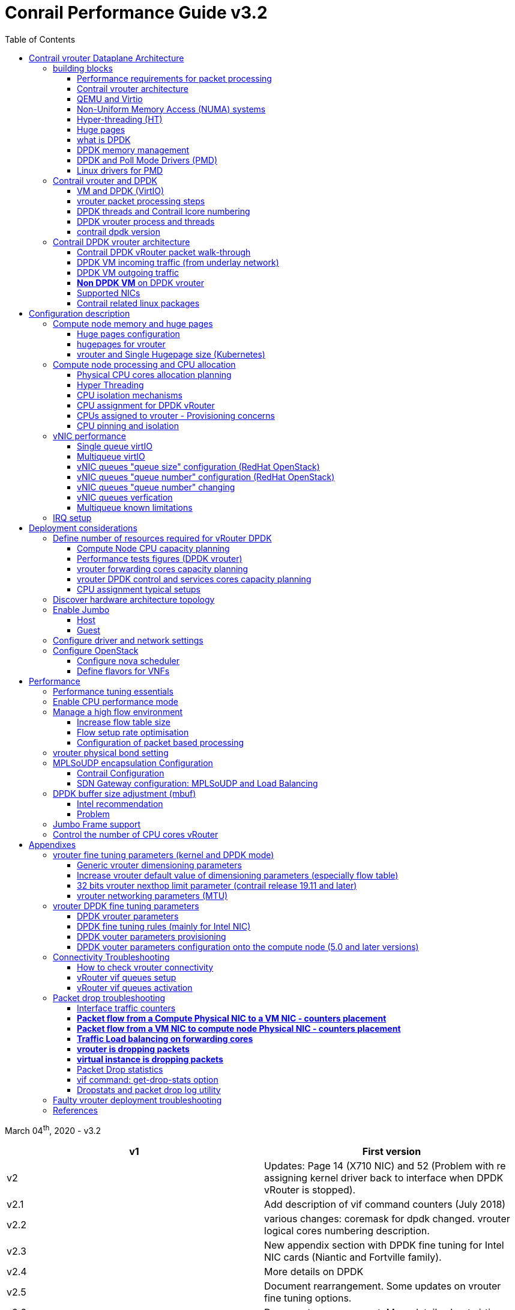 :doctype: book
:toc: right
:toclevels: 3
:source-highlighter: pygments
:pygments-style: manni
:data-uri:
//:pygments-style: emacs
//:pygments-linenums-mode: inline
:pygments-linenums-mode: table
:title: contrail performance guide
//https://htmlpreview.github.io/?https://gist.githubusercontent.com/pinggit/19990e2a56dedc947847a2b7890c7329/raw/2822894c6958329d181c022838191fa85e7e053c/ContrailPerformanceGuidev3.2.docx.html

= Conrail Performance Guide v3.2

March 04^th^, 2020 - v3.2

[cols=",",options="header",]
|====
|v1    |First version
|v2    |Updates: Page 14 (X710 NIC) and 52 (Problem with re assigning kernel driver back to interface when DPDK vRouter is stopped).
|v2.1  |Add description of vif command counters (July 2018)
|v2.2  |various changes: coremask for dpdk changed. vrouter logical cores numbering description.
|v2.3  |New appendix section with DPDK fine tuning for Intel NIC cards (Niantic and Fortville family).
|v2.4  |More details on DPDK
|v2.5  |Document rearrangement. Some updates on vrouter fine tuning options.
|v2.6  |Document rearrangement. More details about virtio.
|v3.0  |Performance tuning which will be available in 20.03 release.
|v3.0.2|Added details of DPDK packet flow and polling core assignment as of R1910.
|v3.0,3|Performance tuning parameters which will be available in 20.03 update
|v3.1  |Details about vNIC and MultiQueues - Control Thread new parameter (20.03 release).
|3.1.1 |Compute nodes and CPU capacity planning
|3.2   |Configurations description and deployment considerations sections rearrangement
|====

== Contrail vrouter Dataplane Architecture

some text 

=== building blocks

==== Performance requirements for packet processing

Ethernet minimum frame size is 64 Bytes.
When Ethernet frames are sent onto the wire, Inter Frame Gap and Preamble bits are added.
Minimum size of Ethernet frames on the physical layer is 84 Bytes (672 bits).

image::diagrams/extracted-media-ContrailPerformanceGuidev3.2.docx/media/image1.png[image,width=605,height=236]

For a 10 Gbit/s interface, the number of frames per seconds can reach up to
14.88 Mpps for traffic using the smallest Ethernet frame size.  It means a new
frame will have to be forwarded each 67 ns.

A CPU running at 2Ghz has a 0.5 ns cycle.
Such a CPU has a budget of only 134 cycles per packet to be able to process a flow of 10 Gb/s.

Generic Linux Ethernet drivers are not performant enough to be able to process such a 10Gb/s packet flow.

Indeed lots of times are required to :

- perform packet processing in Linux Kernel using interrupt mechanism,
- transfer application data from host memory to Network Interface card

A SDN solution like Contrail needs to use specific setup and mechanisms in
order to be able to process network flows onto a generic x86 platform at a high
rate.

==== Contrail vrouter architecture

vRouter is made of 2 parts :

- *vRouter agent* : vrouter control and configuration plane
- *vRouter dataplane* : vrouter userplane (user packet processing)

vRouter agent is used to manage the communication between Contrail SDN Controller and vRouter.

vRouter agent has 2 interfaces :

- vhost0 (north controller)
- pkt0 (south dataplane)

vRouter agent is always running in compute node user mode.

vRouter dataplane has 2 kinds of interfaces

- Physical NIC : connected to underlay network in order to send traffic out of the compute node
- vNIC tap : connected to guest virtual instances

image::diagrams/extracted-media-ContrailPerformanceGuidev3.2.docx/media/image37.png[image,width=351,height=373]

vRouter dataplane is running either in Linux Kernel space or in Linux User space when DPDK is used.
Better performances are expected when vRouter dataplane is running into Linux User space.

==== QEMU and Virtio

Virtio was developed as a standardized open interface for virtual machines
(VMs) to access simplified devices such as block devices and network adaptors.

There are two parts to networking within VirtIO:

- the virtual network device that is provided to the guest (e.g. a PCI network card).
- the network backend that interacts with the emulated NIC (e.g. puts packets onto the host's network, to the vrouter).

In Contrail Networking, VirtIO is used to connect with guest VM vNIC onto the vrouter vif interface.
In the diagram below you have a detailed view of a Virtual instance connectivity with a Kernel mode vrouter :

image::diagrams/extracted-media-ContrailPerformanceGuidev3.2.docx/media/image29.png[image,width=708,height=468]

For more information on VirtIO :

* https://www.redhat.com/en/blog/introduction-virtio-networking-and-vhost-net
* https://www.redhat.com/en/blog/deep-dive-virtio-networking-and-vhost-net

==== Non-Uniform Memory Access (NUMA) systems

A traditional server has a single CPU, a single RAM and a single RAM controller.

A RAM can be made of several DIMM banks in several sockets, all being associated to the CPU.
When the CPU needs access to data in RAM, it requests it to its RAM controller.

Recent servers can have multiple CPUs, each one having its own RAM and its own RAM controller.
Such systems are called NUMA systems, or Non-Uniform Memory Access.
For example, in a server with 2 CPUs, each one can be a separate NUMA: NUMA0 and NUMA1.

.NUMA nodes architecture.
image::diagrams/extracted-media-ContrailPerformanceGuidev3.2.docx/media/image30.jpg[image,width=602,height=338]

- *In green*: CPU core accessing a memory item located in its own NUMA’s RAM controller, showing minimum latency.
- *In red*: CPU core accessing a memory item located in the other NUMA through
  the QPI (Quick Path Interconnect) path and the remote RAM controller, showing
  a higher latency.

When CPU0 needs to access data located in RAM0, it will go through its local RAM controller 0. 
Same thing happens for CPU1.

When CPU0 needs to access data located in the other RAM1, the first (local)
controller 0 has to go through the second (or remote) RAM controller 1 which
will access the (remote) data in RAM 1. Data will use an internal connection
between the 2 CPUs called QPI, or Quick Path Interconnect, which is typically
of a high enough capacity to avoid being a bottleneck, typically 1 or 2 times
25GBps (400 Gbps). For example the Intel Xeon E5 has 2 CPUs with 2 QPI links
between them; Intel Xeon E7 has 4 CPUs, with a single QPI between pairs of
CPUs.

////
* register     : superfast, takes no time
* cached memory: 7 - 30 cycles
* local RAM    : 170 cycles
* remote RAM   : 370 cycles
////

The fastest RAM that the CPU has access to is the register, which is inside the
CPU and reserved to it.

Beyond the register, the CPU has access to cached memory, which is a special
memory based on higher performance hardware.

Cached memory are shared between the cores of a single CPU.
Typical characteristics of memory cache are:

- Accessing a Level 1 cache takes 7 CPU cycles (with a size of 64KB or 128KB).
- Accessing a Level 2 cache takes 11 CPU cycles (with a size of 1MB).
- Accessing a Level 3 cache takes 30 CPU cycles (with a larger size).

If the CPU needs to access data that is in the main RAM, it has to use its RAM
controller.

Access to RAM takes then typically 170 CPU cycles (the green line in the
diagram). Access to the remote RAM through the remote RAM controller typically
adds 200 cycles (the red line in the diagram), meaning RAM latency is roughly
doubled.

When data needed by the CPU is located both in the local and in the remote RAM
with no particular structure, latency to access data can be unpredictable and
unstable.

==== Hyper-threading (HT)

A single physical CPU core with hyper-threading appears as two logical CPUs to
an operating system.

While the operating system sees two CPUs for each core, the actual CPU hardware
only has a single set of execution resources for each core.

Hyper-threading allows the two logical CPU cores to share physical execution
resources.

The sharing of resources allows two logical processors to work with each other
more efficiently, and allows a logical processor to borrow resources from a
stalled logical core (assuming both logical cores are associated with the same
physical core). Hyper-threading can help speed processing up, but it’s nowhere
near as good as having actual additional cores.

The performance of vRouter with *_sibling_* HT cores can increase by 10% to 20%
(result is based on performance tests described hereinafter).

==== Huge pages

Memory is managed in blocks known as pages.
On most systems, a page is 4Ki.
1Mi of memory is equal to 256 pages; 1Gi of memory is 256,000 pages, etc.
CPUs have a built-in memory management unit that manages a list of these pages in hardware.

The Translation Lookaside Buffer (TLB) is a small hardware cache of virtual-to-physical page mappings.
If the virtual address passed in a hardware instruction can be found in the TLB, the mapping can be determined quickly.
If not, a `TLB miss` occurs, and the system falls back to slower, software based address translation.
This results in performance issues.
Since the size of the TLB is fixed, the only way to reduce the chance of a TLB miss is to increase the page size.

Virtual memory address lookup slows down when the number of entries increases.

A huge page is a memory page that is larger than 4Ki.
In x86_64 architecture, in addition to *standard 4KB memory* page size, two larger page sizes are available: *2MB* and *1GB*.

Contrail DPDK vrouter can use both or only one huge page size.

==== what is DPDK

Data Plane Development Kit (DPDK) is a set of data plane libraries and network
interface controller drivers for fast packet processing, currently managed as
an open-source project under the Linux Foundation.

image::diagrams/extracted-media-ContrailPerformanceGuidev3.2.docx/media/image27.png[image,width=602,height=258]

The main goal of the DPDK is to provide a simple, complete framework for fast
packet processing in data plane applications.

The framework creates a set of libraries for specific environments through the
creation of an Environment Abstraction Layer (EAL), which may be specific to a
mode of the Intel® architecture (32-bit or 64-bit), Linux* user space compilers
or a specific platform.

These environments are created through the use of make files and configuration
files. Once the EAL library is created, the user may link with the library to
create their own applications.

The DPDK implements a "run to completion model" for packet processing, where all
resources must be allocated prior to calling Data Plane applications, running
as execution units on logical processing cores.

The model does not support a scheduler and all devices are accessed by polling.
The primary reason for not using interrupts is the performance overhead imposed
by interrupt processing.

For more information please refer to dpdk.org documents http://dpdk.org/doc/guides/prog_guide/index.html

==== DPDK memory management

With DPDK there is a direct link between application data stored in host memory
and the NIC memory used to transfer data onto the wire :

image::diagrams/extracted-media-ContrailPerformanceGuidev3.2.docx/media/image13.png[image,width=492,height=273]

DPDK uses message buffers known as `mbufs` to store packet data into the host memory.
These `mbufs` are stored in memory pools known as `mempools`.
`Mempools` are set up as a `ring`, which creates a pool with a configuration
similar to a first-in, first-out (FIFO) system.

image::diagrams/extracted-media-ContrailPerformanceGuidev3.2.docx/media/image17.png[image,width=604,height=254]

`Rings descriptors` are managing data storage into mempools.
The more descriptors RX/TX rings are containing, the more memory size will be required in each mempool to store data.

image::diagrams/extracted-media-ContrailPerformanceGuidev3.2.docx/media/image20.png[image,width=605,height=293]

The Host OS exchanges packets with the NIC through the so called `rings`.  A
ring is a circular array of `descriptors` allocated by the OS in the system
memory (RAM). Each `descriptor` contains information about a packet that has been
received or that is going to be transmitted.

*[.underline]#RX ring#*

RX ring is managing Data transfer from NIC memory to host memory :

image::diagrams/extracted-media-ContrailPerformanceGuidev3.2.docx/media/image18.png[image,width=605,height=279]

Synchronization between the OS and the NIC happens through two registers, whose
content is interpreted as an index in the RX ring:

- Receive Descriptor Head (RDH): indicates the first descriptor prepared by the
  OS that can be used by the NIC to store the next incoming packet.
- Receive Descriptor Tail (RDT): indicates the position to stop reception, i.e.
  the first descriptor that is not ready to be used by the NIC.

*[.underline]#TX ring#*

TX ring is managing data transfer from host memory to NIC memory :

image::diagrams/extracted-media-ContrailPerformanceGuidev3.2.docx/media/image14.png[image,width=605,height=279]

Synchronization between the host OS and the NIC happens through two registers,
whose content is interpreted as an index in the TX ring:

- Transmit Descriptor Head (TDH): indicates the first descriptor that has been
  prepared by the OS and has to be transmitted on the wire.
- Transmit Descriptor Tail (TDT): indicates the position to stop transmission,
  i.e. the first descriptor that is not ready to be transmitted, and that will
  be the next to be prepared.

*[.underline]#DMA#*

Direct Memory Access (DMA) allows PCI devices to read (write) data from (to)
memory without CPU intervention. This is a fundamental requirement for high
performance devices.

==== DPDK and Poll Mode Drivers (PMD)

When DPDK is used, Network interfaces are no more managed in Kernel space.
Legacy NIC driver which is usually used to manage the NIC has to be replaced by
a new driver which is able to run into user space.  This new drive, called Poll
Mode Driver (PMD) will be used to manage the network interface into user space
with the DPDK library.

A Poll Mode Driver consists of APIs, provided through the BSD driver running in
user space, to configure the devices and their respective queues.
In addition, a PMD accesses the RX and TX descriptors directly without any
interrupts (with the exception of Link Status Change interrupts) to quickly
receive, process and deliver packets in the user’s application.

Some PMD are being used to manage physical interfaces :

- I40e PMD for Intel X710/XL710/X722 10/40 Gbps family of adapters http://dpdk.org/doc/guides/nics/i40e.html
- IXGBE PMD http://dpdk.org/doc/guides/nics/ixgbe.html
- Linux bonding PMD http://dpdk.org/doc/guides/prog_guide/link_bonding_poll_mode_drv_lib.html

Some PMD are being used to manage virtual interfaces :

- Virtio PMD http://dpdk.org/doc/guides/nics/virtio.html

==== Linux drivers for PMD

In Linux user space environment, the DPDK application runs as a user-space
application using the pthread library.

PCI information about devices and address space is discovered through the
`/sys` kernel interface and through kernel modules such as uio_pci_generic,
igb_uio or vfio-pci.

Different PMDs may require different kernel drivers in order to work properly.
Depending on the PMD being used, a corresponding kernel driver should be loaded and bound to the network ports.
Before loading, make sure that each NIC has been flashed with the latest version of NVM/firmware.

===== UIO

Supported NICs

- Intel http://dpdk.org/browse/dpdk/tree/drivers/net/e1000[[.underline]#igb#] (82575, 82576, 82580, I210, I211, I350, I354, DH89xx)
- Intel http://dpdk.org/doc/guides/nics/ixgbe.html[[.underline]#ixgbe#] (82598, 82599, X520, X540, X550)
- Intel http://dpdk.org/doc/guides/nics/i40e.html[[.underline]#i40e#] (X710, XL710, X722)

NOTE: RHEL does not support "*uio_pci_generic*" driver

To enable igb_uio driver change physical_uio_driver in /etc/contrail/contrail-vrouter-agent.conf file and restart supervisor-vrouter.

////
[cols="",]
|====
a|{empty}[DEFAULT]

physical_uio_driver=**igb_uio**
|====
////

    /etc/contrail/contrail-vrouter-agent.conf
    [DEFAULT]
    physical_uio_driver=igb_uio

===== VFIO

Supported NICs

- Intel http://dpdk.org/doc/guides/nics/i40e.html[[.underline]#i40e#] (X710, XL710, X722)

===== IOMMU

Input–Output Memory Management Unit (IOMMU) is a memory management unit (MMU)
that connects a Direct Memory Access (DMA) capable I/O bus to the main memory.

In Virtualization, an IOMMU is re-mapping the addresses accessed by the
hardware into a similar translation table that is used to map guest-physical
address to host-physical addresses.

image::diagrams/extracted-media-ContrailPerformanceGuidev3.2.docx/media/image10.png[image,width=296,height=296]

IOMMU provides a short path for the guest to get access to the physical device memory. 
Intel has published a specification for IOMMU technology as Virtualization Technology for Directed I/O, abbreviated VT-d.

VFIO need to get IOMMU enabled :

- both kernel and BIOS must support and be configured to use IO virtualization (such as Intel® VT-d).
- IOMMU must be enabled into Linux Kernel parameters in /etc/default/grub and run update-grub command.

GRUB configuration example :

[cols="",]
|====
|GRUB_CMDLINE_LINUX_DEFAULT="*iommu=pt intel_iommu=on*"
|====

.VFIO can be also be used without IOMMU
While this is just as unsafe as using UIO, it does make it possible for the
user to keep the degree of device access and programming that VFIO has, in
situations where IOMMU is not available.

To enable vfio-pci driver change physical_uio_driver in
/etc/contrail/contrail-vrouter-agent.conf file and restart supervisor-vrouter.

    [DEFAULT]
    physical_uio_driver=**vfio-pci**

.Drivers features compatibility list

[cols=",,,,",options="header",]
|====
|                 |*RHEL DPDK*               |*Ubuntu DPDK*|*RHEL SRIOV (VF)**|*Ubuntu SRIOV (VF)**
|*igb_uio*        |No (no dkms support)      |Yes (dkms)   |No                |Yes
|*uio_pci_generic*|No (not supported by RHEL)|Yes          |No                |No
|*vfio_pci*       |Yes                       |Yes          |Yes               |Yes
|====

*vRouter in parallel with SRIOV (VF support on VM)

=== Contrail vrouter and DPDK

Contrail vRouter is using DPDK library to improve packet processing performance.

When using contrail vrouter without DPDK, vRouter dataplane process is running
into Linux Kernel.

.vRouter in kernel with VM application not DPDK aware
image::diagrams/extracted-media-ContrailPerformanceGuidev3.2.docx/media/image32.png[Picture1.png,width=330,height=288]
//image::diagrams/extracted-media-ContrailPerformanceGuidev3.2.docx/media/image32.png[vrouter in kernel with VM]

When using contrail vrouter with DPDK, vRouter dataplane is running into Linux user space.

.vRouter DPDK with VM application DPDK aware.
image::diagrams/extracted-media-ContrailPerformanceGuidev3.2.docx/media/image35.png[Picture1.png,width=336,height=272]

.vRouter DPDK with VM application not DPDK aware.
image::diagrams/extracted-media-ContrailPerformanceGuidev3.2.docx/media/image36.png[image,width=453,height=312]

Contrail DPDK vrouter as any DPDK application is based on queue management.

Queue packets processing consists in :

- queues: in a network interface
- pthreads (lcore): for packet enqueue or dequeue (packet polling)
- descriptor rings (TX/RX): for packet transfer between interface queue and host memory (mbuf)
- memory spaces (mempool)

.muf, queue, ring, lcore
image::diagrams/extracted-media-ContrailPerformanceGuidev3.2.docx/media/image26.png[image,width=491,height=206]

For each vrouter interface one or several queues are managed.
3 kinds of interfaces are connected onto the vrouter :

- Physical interface card (usually a bond) : vif 0/0
- Internal processing interfaces (pkt0) : vif 0/2
- Virtual Machine Interfaces : vif 0/n
- ping: vhost0 ?

Two kinds of interfaces have to be taken in consideration :

- vrouter physical interface card : one TX queue and one RX queue are created
  for each CPU pinned to vrouter.  Onto vrouter virtual machine.
- vrouter virtual machine interface : one or several queues could be
  implemented for each virtual NIC. It depends if the given virtual machine is
  supporting multi-queue or not.

ping: very confusing. one Q per cpu? is Q in NIC or in CPU?

In the diagram below we have a first overview of vrouter packet processing for
an external packet to be sent to virtual machine instances.

[[packet-processing]] 
.vrouter packet processing (first overview)
image::diagrams/extracted-media-ContrailPerformanceGuidev3.2.docx/media/image25.png[image,width=293,height=363]

==== VM and DPDK (VirtIO)

In order to get good network performances, virtual instances (especially VNF -
Virtual Network Function) are implementing DPDK. 4 topologies are possible:

- vrouter in Kernel mode collecting VNF with a network in Kernel Mode
- vrouter in Kernel mode collecting VNF running DPDK
- vrouter in DPDK mode collecting VNF with a network in Kernel Mode
- vrouter in DPDK mode collecting VNF running DPDK

An all DPDK stack, used both at vrouter level and at VNF level, is providing the best performance.

.vrouter 4 topologies
image::diagrams/extracted-media-ContrailPerformanceGuidev3.2.docx/media/image16.png[image,width=618,height=513]

ping: why vhost0?

.PMD
When DPDK is used into the virtual instance, vNIC driver (virtio-net) used for
packet processing in Kernel space is replaced by a virtio Poll Mode Driver
(virtio-net PMD) in order to perform packet processing in Virtual Instance user
space.

==== vrouter packet processing steps

There are 4 main steps in packet processing :

- *step one*: incoming packets are put into RX queues by the network interface card.
- *step two:* each CPU (c1 to c4) is polling its allocated queue in order to
  put each packet into host memory in order to be processed.
- *step three:* packet processing is achieved by a forwarding thread.  This
  forwarding thread could be performed onto any CPU allocated to vrouter.
- *step four:* after being processed, packet is copied onto virtual machine TX interface queues.

[NOTE]
====
- these 4 steps are performed for VxLAN and MPLSoUDP.
- For MPLSoGRE, it's different.

since RSS (hashing algorithm) computed by the NIC is giving a
unique answer for most of the flows, there is no traffic spreading across CPU
(step 2). 

In this particular case there is only one polling CPU.

A hash is calculated onto the incoming decapsulated packets (inner packet) in
order to spread them on several "processing cores" (step 3).
====

==== DPDK threads and Contrail lcore numbering

DPDK vrouter is a multi-threads application.

There are 3 kinds of threads into a DPDK vrouter :

- *control threads* : used for DPDK internal processing.  eal-intr-thread,
  rte_mp_handle, rte_mp_async
- *service threads* : used for connectivity between vrouter agent and vrouter
  forwarding plane (DPDK vrouter). Thread names are lcore 0 to 9
- *processing threads* : used for packet polling and processing (forwarding
  plane), thread names are lcore 10 and above

ping: lcore 0-9 for "service threads + control thread", not only "service
thread", right?

The term `lcore` refers to an EAL (Environment Abstraction Layer) thread, which
is really a Linux/FreeBSD pthread (physical Thread). A numbering into the dpdk
vrouter is used for lcores.

This *lcore numbering* used in vrouter can be seen into source file (vr_dpdk.h).

An enumeration is defining this numbering :

    enum \{
        VR_DPDK_KNITAP_LCORE_ID = 0,
        VR_DPDK_TIMER_LCORE_ID,
        VR_DPDK_UVHOST_LCORE_ID,
        VR_DPDK_IO_LCORE_ID, = 3
        VR_DPDK_IO_LCORE_ID2,
        VR_DPDK_IO_LCORE_ID3,
        VR_DPDK_IO_LCORE_ID4,
        VR_DPDK_LAST_IO_LCORE_ID, # 7
        VR_DPDK_PACKET_LCORE_ID, # 8
        VR_DPDK_NETLINK_LCORE_ID,
        VR_DPDK_FWD_LCORE_ID, # 10
    };

NOTE: Lots of other details concerning DPDK vrouter can also be seen into
following files :

    include/vr_dpdk.h
    dpdk/dpdk_vrouter.c
    dpdk/vr_dpdk_lcore.c

0 to 9 lcore numbers are statically defined into the source code and can’t be
configured by user.

- The 3 first logical numbers (0 to 2) are used for "service lcores". 
- The 5 next ones (3 to 7) are booked for IO lcores.
- The 2 next ones (8 to 9) are "lcores with TX queues". 
- Logical cores with number 10 and above are forwarding logical cores.

lcore numbers 10 and above are used for forwarding purpose and defined with CPU affinity value.
This value is set into `contrail-vrouter-dpdk.ini` configuration file.

    command=/bin/taskset *_<CPU Affinity>_* /usr/bin/contrail-vrouter-dpdk ….

For instance 0x000154000154 CPU affinity is giving following mapping :

    32 31 30 29 28 27 26 25 24 23 22 21 20 19 18 17 16 15 14 13 12 11 10 09 08 07 06 05 04 03 02 01 00
     1  0  1  0  1  0  1  0  0  0  0  0  0  0  0  0  0  0  0  0  0  0  0  0  1  0  1  0  1  0  1  0  0

it means Host CPU numbers 2, 4, 6, 8, 26, 28, 30 and 32 are used for vrouter
forwarding logical cores.

.ping: 3.2 lab
****
[source, sh, linenums]
----
$ cat /etc/contrail/supervisord_vrouter_files/contrail-vrouter-dpdk.ini
[program:contrail-vrouter-dpdk]
command=taskset 0xf /usr/bin/contrail-vrouter-dpdk --no-daemon --vdev "eth_bond_bond0,mode=4,xmit_policy=l34,socket_id=0,mac=5c:b9:01:8b:6f:3c,slave=0000:08:00.0,slave=0000:08:00.1" --vlan_tci "2004" --vlan_fwd_intf_name "bond0" --socket-mem 1024,1024
----

ping: how to print it in contrail5?

`0xf` => cpu# 0~3 are pinned for forwarding.
****

When the router boots up, it displays a message about its logical cores numbering.
For instance, we can get into `contrail-vrouter-dpdk-stdout.log` file, such a message :

    VROUTER: --lcores "(0-2)@(0-47),(8-9)@(0-47),*10@2,11@4,12@6,13@8,14@26,15@28,16@30,17@32*"
    EAL: Detected 48 lcore(s)
    *VROUTER: Using 8 forwarding lcore(s)*
    VROUTER: Using 0 IO lcore(s)
    VROUTER: Using 5 service lcores

- First part of the message - `(0-2)@(0-N),(8-9)@(0-N)` - is always the same,
  as this internal CPU logical numbering is statically defined in vrouter
  source code.

- N is the total number of CPU available in the compute onto which the vrouter
  is running.

- Last part of the message - `*10@2,11@4,12@6,13@8,14@26,15@28,16@30,17@32*` -
  is depending on the CPU affinity.

- Here 8 logical cores are used for forwarding purpose, they are numbered from
  10 to 17. They are mapped one by one onto the host CPUs 2, 4, 6, 8, 26, 28,
  30 and 32.

.ping: lab capture
****
.3.2 lab

[source, sh, linenums]
----
$ cat /var/log/contrail/contrail-vrouter-dpdk-stdout.log
2019-09-27 11:09:58,126 VROUTER: EAL arguments:
2019-09-27 11:09:58,126 VROUTER:            -n  "4"
2019-09-27 11:09:58,126 VROUTER:  --socket-mem  "1024,1024"
2019-09-27 11:09:58,126 VROUTER:        --vdev  "eth_bond_bond0,mode=4,xmit_policy=l34,socket_id=0,mac=5c:b9:01:8b:6f:3c,slave=0000:08:00.0,slave=0000:08:00.1"
2019-09-27 11:09:58,126 VROUTER:      --lcores  "(0-2)@(0-47),(8-9)@(0-47),10@0,11@1,12@2,13@3"
2019-09-27 11:09:58,126 EAL: Detected 48 lcore(s)
----

.19.08 lab

[source, sh, linenums]
----
$ cat /var/log/containers/contrail/contrail-vrouter-dpdk.log
2020-03-09 08:20:55,137 VROUTER: EAL arguments:
2020-03-09 08:20:55,137 VROUTER:            -n  "4"
2020-03-09 08:20:55,137 VROUTER:  --socket-mem  "1024,1024"
2020-03-09 08:20:55,137 VROUTER:        --vdev  "eth_bond_bond0,mode=4,xmit_policy=l23,socket_id=0,mac=0c:c4:7a:b7:2c:f8,lacp_rate=1,slave=0000:02:00.0,slave=0000:02:00.1"
2020-03-09 08:20:55,137 VROUTER:      --lcores  "(0-2)@(0-39),(8-9)@(0-39),10@1,11@2,12@3,13@21,14@22,15@23"
2020-03-09 08:20:55,144 EAL: Detected 40 lcore(s)
2020-03-09 08:20:55,144 EAL: Detected 2 NUMA nodes
----
****

This is this vrouter logical core numbering that has to be in dropstats command
(not the real host CPU numbering)

    $ dropstats –core 10

A maximum of 16 polling cores is currently supported by Contrail as the maximum
RX queue is currently 16:

    #define VR_DPDK_MAX_NB_RX_QUEUES 16

==== DPDK vrouter process and threads

DPDK vrouter forwarding plane process is made up of several kinds of threads:

- packet processing threads: used to perform packet switching
- control and service threads: used for DPDK vrouter configuration (add/remove
  vif interfaces onto the vrouter, manage the communication with the vrouter
  agent for instance)

Each set of threads is made up of several single threads:

- *control threads* : `eal-intr-thread`, `rte_mp_handle`, `rte_mp_async` (they are
  generated by the DPDK library itself - DPDK setup management)
- *service threads* : thread names are lcore 0 to 9. They each one has a specific role:
** lcore 0: vhost0
** lcore 1: timers
** lcore 2: Interrupts
** lcore 8: pkt0 (can be busy)
** lcore 9: Netlink (can be busy)
- *processing threads* : thread names are lcore 10 and above.  All the threads
  are used for packet processing (polling and forwarding)

.Service and Processing threads
Service and Processing threads are named `lcore-slave-<ID>`. Contrail vRouter
cores ID have a specific meaning defined in the following C enum data
structure:

    enum {
        VR_DPDK_KNITAP_LCORE_ID = 0,
        VR_DPDK_TIMER_LCORE_ID,
        VR_DPDK_UVHOST_LCORE_ID,
        VR_DPDK_IO_LCORE_ID,        # 3
        VR_DPDK_IO_LCORE_ID2,
        VR_DPDK_IO_LCORE_ID3,
        VR_DPDK_IO_LCORE_ID4,
        VR_DPDK_LAST_IO_LCORE_ID,   # 7
        VR_DPDK_PACKET_LCORE_ID,    # 8
        VR_DPDK_NETLINK_LCORE_ID,
        VR_DPDK_FWD_LCORE_ID,       # 10
    };

.ping: from https://github.com/Juniper/contrail-vrouter/blob/master/include/vr_dpdk.h
[source,c]
----
/*
 * DPDK LCore IDs
 */
enum {
    VR_DPDK_KNITAP_LCORE_ID = 0,
    VR_DPDK_TIMER_LCORE_ID,
    VR_DPDK_UVHOST_LCORE_ID,
    /*
     * The actual number of IO lcores depends on the number of
     * forwarding lcores.
     */
    VR_DPDK_IO_LCORE_ID,
    VR_DPDK_IO_LCORE_ID2,
    VR_DPDK_IO_LCORE_ID3,
    VR_DPDK_IO_LCORE_ID4,
    VR_DPDK_LAST_IO_LCORE_ID,
    /* [PACKET_ID..FWD_ID) lcores have TX queues, but no RX queues */
    VR_DPDK_PACKET_LCORE_ID,
    VR_DPDK_NETLINK_LCORE_ID,
    /* The actual number of forwarding lcores depends on affinity mask. */
    VR_DPDK_FWD_LCORE_ID,
};
----

We can find those names by running using the "ps" command with some additional
arguments (this is from a compute node where vrouter is using 8 logical
forwarding cores, 4 phy cores using HT siblings):

    # ps -Tp `pidof contrail-vrouter-dpdk`
    PID SPID TTY TIME CMD
    *54490 54490 ? 02:46:12 contrail-vroute*
    *54490 54611 ? 00:02:33 eal-intr-thread*
    *54490 54612 ? 01:35:26 lcore-slave-1*
    *54490 54613 ? 00:00:00 lcore-slave-2*
    *54490 54614 ? 00:00:17 lcore-slave-8*
    *54490 54615 ? 00:02:14 lcore-slave-9*
    *54490 54616 ? 2-21:44:06 lcore-slave-10*
    *54490 54617 ? 2-21:44:06 lcore-slave-11*
    *54490 54618 ? 2-21:44:06 lcore-slave-12*
    *54490 54619 ? 2-21:44:06 lcore-slave-13*
    *54490 54620 ? 2-21:44:06 lcore-slave-14*
    *54490 54621 ? 2-21:44:06 lcore-slave-15*
    *54490 54622 ? 2-21:44:06 lcore-slave-16*
    *54490 54623 ? 2-21:44:06 lcore-slave-17*
    *54490 54990 ? 00:00:00 lcore-slave-9*

.ping: lab
[source, sh, linenums]
----
[heat-admin@jnprctdpdk01 ~]$ ps -Tp `pidof contrail-vrouter-dpdk`
    PID    SPID TTY          TIME CMD
  46058   46058 ?        1-18:54:41 contrail-vroute
  46058   46070 ?        00:00:00 rte_mp_handle
  46058   46071 ?        00:00:00 rte_mp_async
  46058   46073 ?        01:24:03 eal-intr-thread
  46058   46074 ?        2-12:27:21 lcore-slave-1
  46058   46075 ?        00:00:00 lcore-slave-2
  46058   46076 ?        00:04:59 lcore-slave-8
  46058   46077 ?        00:33:48 lcore-slave-9
  46058   46078 ?        24-13:55:14 lcore-slave-10
  46058   46079 ?        24-13:55:58 lcore-slave-11
  46058   46080 ?        24-13:56:00 lcore-slave-12
  46058   46536 ?        00:00:00 lcore-slave-9
----

Here we have :

- *contrail-vrouter is main thread*
- *lcore-slave-1 is timer thread*
- *lcore-slave-2 is uvhost (for qemu) thread*
- l**core-slave-8 is pkt0 thread**
- lcore-slave-9 is netlink thread (for nh/rt programming)
- *lcore-slave-10 onwards are forwarding threads, the ones running at 100% as
  they are constantly polling the interfaces*

To list all lightweight processes created by contrail-vrouter-dpdk run following command:

    # pstree -p $(ps -ef | awk '$8=="/usr/bin/contrail-vrouter-dpdk" {print $2}')
    contrail-vroute(6665)─┬─{contrail-vroute}(7800)
    ├─{contrail-vroute}(7801)
    ├─{contrail-vroute}(7802)
    ├─{contrail-vroute}(7803)
    ├─{contrail-vroute}(7804)
    ├─{contrail-vroute}(7805)
    ├─{contrail-vroute}(7806)
    ├─{contrail-vroute}(7807)
    ├─{contrail-vroute}(7808)
    └─{contrail-vroute}(8200)

.ping: lab
[source, sh, linenums]
----
[heat-admin@jnprctdpdk01 ~]$ pstree -p $(ps -ef | awk '$8=="/usr/bin/contrail-vrouter-dpdk" {print $2}')
contrail-vroute(46058)─┬─{contrail-vroute}(46070)
                       ├─{contrail-vroute}(46071)
                       ├─{contrail-vroute}(46073)
                       ├─{contrail-vroute}(46074)
                       ├─{contrail-vroute}(46075)
                       ├─{contrail-vroute}(46076)
                       ├─{contrail-vroute}(46077)
                       ├─{contrail-vroute}(46078)
                       ├─{contrail-vroute}(46079)
                       ├─{contrail-vroute}(46080)
                       └─{contrail-vroute}(46536)
----

The following command can be used.
It provides in the last column the CPU load generated by each thread:

    ps -mo pid,tid,comm,psr,pcpu -p $(ps -ef | awk '$8=="/usr/bin/contrail-vrouter-dpdk" {print $2}')
    PID TID COMMAND PSR %CPU
    161791 - contrail-vroute - 618
    - 161791 - 22 1.6
    - 161867 - 3 0.0
    - 161868 - 27 1.1
    - 161869 - 18 0.0
    - 161870 - 27 0.3
    - 161871 - 21 0.0
    - 161872 - 2 64.3
    - 161873 - 3 64.3
    - 161874 - 4 64.3
    - 161875 - 5 64.3
    - 161876 - 6 64.3
    - 161877 - 7 98.3
    - 161878 - 8 98.1
    - 161879 - 9 97.7
    - 162134 - 11 0.0

.ping: lab
[source, sh, linenums]
----
[heat-admin@jnprctdpdk01 ~]$ ps -mo pid,tid,comm,psr,pcpu -p $(ps -ef | awk '$8=="/usr/bin/contrail-vrouter-dpdk" {print $2}')
    PID     TID COMMAND         PSR %CPU
  46058       - contrail-vroute   -  317
      -   46058 -                 4  7.2
      -   46070 -                 3  0.0
      -   46071 -                 3  0.0
      -   46073 -                 4  0.2
      -   46074 -                 4 10.2
      -   46075 -                 4  0.0
      -   46076 -                 4  0.0
      -   46077 -                 4  0.0
      -   46078 -                 1 99.9
      -   46079 -                 2 99.9
      -   46080 -                 3 99.9
      -   46536 -                 4  0.0
----

Using *_pidstat_* command we can see that some vrouter threads are running at 100% CPU.
Those are the forwarding threads, the ones pinned based on the configured coremask :

    *# pidstat -t -p `pidof contrail-vrouter-dpdk`*
    *Linux 3.10.0-957.10.1.el7.x86_64 (compute_test) 14/10/2019 _x86_64_ (48 CPU)*
    *10:02:46 UID TGID TID %usr %system %guest %CPU CPU Command*
    *10:02:46 0 21666 - 100,00 100,00 0,00 100,00 25 contrail-vroute*
    *10:02:46 0 - 21666 0,47 0,53 0,00 1,00 25 |__contrail-vroute*
    *10:02:46 0 - 21740 0,00 0,00 0,00 0,00 28 |__rte_mp_handle*
    *10:02:46 0 - 21741 0,00 0,00 0,00 0,00 28 |__rte_mp_async*
    *10:02:46 0 - 21790 0,00 0,00 0,00 0,00 24 |__eal-intr-thread*
    *10:02:46 0 - 21791 1,37 0,41 0,00 1,78 1 |__lcore-slave-1*
    *10:02:46 0 - 21792 0,00 0,00 0,00 0,00 0 |__lcore-slave-2*
    *10:02:46 0 - 21793 0,00 0,01 0,00 0,01 0 |__lcore-slave-8*
    *10:02:46 0 - 21794 0,06 0,00 0,00 0,06 0 |__lcore-slave-9*
    *10:02:46 0 - 21795 52,83 47,01 0,00 99,84 2 |__lcore-slave-10*
    *10:02:46 0 - 21796 54,07 45,82 0,00 99,88 4 |__lcore-slave-11*
    *10:02:46 0 - 21797 52,66 47,24 0,00 99,90 6 |__lcore-slave-12*
    *10:02:46 0 - 21798 52,71 47,20 0,00 99,91 8 |__lcore-slave-13*
    *10:02:46 0 - 21799 52,56 47,37 0,00 99,93 26 |__lcore-slave-14*
    *10:02:46 0 - 21800 52,35 47,58 0,00 99,93 28 |__lcore-slave-15*
    *10:02:46 0 - 21801 52,40 47,54 0,00 99,94 30 |__lcore-slave-16*
    *10:02:46 0 - 21802 52,69 47,25 0,00 99,94 32 |__lcore-slave-17*
    *10:02:46 0 - 29401 0,00 0,00 0,00 0,00 0 |__lcore-slave-9*

In the example above, we can notice:

- *processing threads* in blue, we almost 100% CPU load.
- *service threads* in green.
- *control threads* in red.

.ping: prz lab
[source, sh, linenums]
----
[root@overcloudmz5-compdpdk-1 ~]# pidstat -t -p `pidof contrail-vrouter-dpdk`
Linux 3.10.0-957.27.2.el7.x86_64 (overcloudmz5-compdpdk-1.srelab1.englab.juniper.net)   05/06/2020      _x86_64_        (40 CPU)

07:53:19 AM   UID      TGID       TID    %usr %system  %guest    %CPU   CPU  Command
07:53:19 AM     0     15745         -  100.00  100.00    0.00  100.00     6  contrail-vroute
07:53:19 AM     0         -     15745    0.68    0.62    0.00    1.29     6  |__contrail-vroute
07:53:19 AM     0         -     15777    0.00    0.00    0.00    0.00     3  |__rte_mp_handle
07:53:19 AM     0         -     15778    0.00    0.00    0.00    0.00     3  |__rte_mp_async
07:53:19 AM     0         -     15780    0.01    0.01    0.00    0.02     6  |__eal-intr-thread
07:53:19 AM     0         -     15781    1.21    1.00    0.00    2.21     6  |__lcore-slave-1
07:53:19 AM     0         -     15782    0.00    0.00    0.00    0.00     6  |__lcore-slave-2
07:53:19 AM     0         -     15783    0.00    0.00    0.00    0.00     6  |__lcore-slave-8
07:53:19 AM     0         -     15784    0.03    0.00    0.00    0.03     6  |__lcore-slave-9
07:53:19 AM     0         -     15785   55.21   44.79    0.00  100.00     1  |__lcore-slave-10
07:53:19 AM     0         -     15786   56.77   42.18    0.00   98.95     6  |__lcore-slave-11
07:53:19 AM     0         -     15787   54.10   45.89    0.00   99.99     3  |__lcore-slave-12
07:53:19 AM     0         -     15788   55.25   44.75    0.00  100.00    21  |__lcore-slave-13
07:53:19 AM     0         -     15789   57.25   42.75    0.00  100.00    22  |__lcore-slave-14
07:53:19 AM     0         -     15790   54.27   45.73    0.00  100.00    23  |__lcore-slave-15
07:53:19 AM     0         -     17452    0.00    0.00    0.00    0.00     6  |__lcore-slave-9
----

NOTE: `pidstat` command is not provided in default OS installation. It has to
be installed with following command on RedHat system:

    # yum install -y sysstat

In order to list CPU cores assigned to contrail-vrouter-dpdk, we have to run
`taskset` command for each lightweight process.

    # taskset -cp 21791
    pid 21666's current affinity list: 0-47
    # taskset -cp 21795
    pid 21795's current affinity list: 2

.ping: lab
[source, sh, linenums]
----
[heat-admin@jnprctdpdk01 ~]$ taskset -cp 46075
pid 46075's current affinity list: 4
[heat-admin@jnprctdpdk01 ~]$ taskset -cp 46076
pid 46076's current affinity list: 4
[heat-admin@jnprctdpdk01 ~]$ taskset -cp 46074
pid 46074's current affinity list: 4
[heat-admin@jnprctdpdk01 ~]$ taskset -cp 46078
pid 46078's current affinity list: 1
[heat-admin@jnprctdpdk01 ~]$ taskset -cp 46079
pid 46079's current affinity list: 2
----

==== contrail dpdk version

Starting from Contrail 3.2.5 DPDK library 17.02 is used.
Earlier Contrail versions were based on DPDK library version 2.1
https://www.juniper.net/documentation/en_US/contrail3.2/information-products/topic-collections/release-notes/jd0e36.html#jd0e185

Contrail DPDK library fork

https://github.com/Juniper/contrail-dpdk

DPDK release notes

http://dpdk.org/doc/guides-17.02/rel_notes/index.html

DPDK version used by the vrouter can be checked into dpdk vrouter log files :

[source, sh, linenums]
----
$ vi /var/log/containers/contrail/contrail-vrouter-dpdk.log
...
2019-04-19 16:30:41,411 VROUTER: vRouter version: \{"build-info": [\{"build-time": "2019-04-11 23:47:32.407280", "build-hostname": "rhel-7-builder-juniper-contrail-ci-c-0000225573.novalocal", "build-user": "zuul", "build-version": "5.1.0"}]}
2019-04-19 16:30:41,411 VROUTER: DPDK version: *DPDK 18.05.1*
...
----

.ping: 3.2 lab
[source, sh, linenums]
----
$ less /var/log/contrail/contrail-vrouter-dpdk-stdout.log | grep -i version | tail -2
2019-09-27 11:09:58,103 VROUTER: vRouter version: {"build-info": [{"build-time": "2018-10-18 07:00:47.106457", "build-hostname": "ubuntu", "build-user": "contrail-builder", "build-version": "3.2.13.0"}]}
2019-09-27 11:09:58,103 VROUTER: DPDK version: DPDK 17.02.0
----


=== Contrail DPDK vrouter architecture

==== Contrail DPDK vRouter packet walk-through

.Contrail DPDK vRouter architecture
//image::diagrams/extracted-media-ContrailPerformanceGuidev3.2.docx/media/image33.png[image,width=602,height=404]
image::diagrams/extracted-media-ContrailPerformanceGuidev3.2.docx/media/image33.png[image]

===== vrouter forwarding thread

- Contrail DPDK vRouter runs forwarding threads to poll NIC queues 
- Forwarding threads are lcore ID 10 and above (cf appendix section for lcore/pthread numbering)
- Forwarding threads in their infinity loops poll its queues on the NIC to
  check if there is packet or burst of packets to receive.
- 1 to 1 mapping between thread and queue
- It is providing descriptors where packets have to be copied to host memory (memory allocated by hugepage). 
- That packet movement to memory is done using NIC DMA (Direct Memory Access processor). 
- Each forwarding thread is pinned to its dedicated CPU core (named DPDK `lcore`). 
- The number of NIC queues is dependent on the number of CPU cores which are
  specified by coremask in Contrail DPDK vRouter configuration
  (`contrail-vrouter-dpdk.ini` file). 
- Contrail DPDK vRouter uses DPDK `ethdev` function to program the NIC.

===== vrouter service thread

Besides forwarding threads Contrail DPDK vRouter runs `service threads` :

- *pkt0 thread* for a communication with Contrail vRouter Agent (flow setup) 
  * this is vRouter lcore ID 8 thread (cf appendix section for lcore/pthread numbering). 
  * This is used to send and receive packets to/from the agent.  
  * eg: 1st packet of flow, arp, dhcp etc.

- *netlink thread* to give vRouter Agent possibility to get statistics from Contrail DPDK vRouter
  * this is vRouter lcore ID 9 thread (cf appendix section for lcore/pthread numbering) +
  * The Netlink socket family is a Linux kernel interface used for inter-process communication (IPC)

[NOTE]
====
- Before contrail 20.03 release, Service threads were pinned to the whole range of cores available on the host system.  
- Since the 20.03 release it is possible to pin these threads on some specific CPUs.
====

Physical NIC (usually an interface bond) itself spread packets across its
queues using 5-tuple hashing function (source IP, destination IP, source port,
destination port and protocol). 
Depending on overlay encapsulation protocol used, the incoming traffic is well
balanced or not onto NIC card RX queues :

- *MPLSoUDP, VxLAN encapsulation protocols* : provide a good entropy.
  * A good hashing will be achieved with their UDP datagrams (several source
    port values are used for the same tunnel IP source and destination pair).
- *MPLSoGRE encapsulation protocol* : not provide a good entropy.
  * Packets from one SDN gateway will be placed only in a single queue, which
    is not an optimal host resource utilization.
  * With a second gateway it is likely to have two NIC queues utilized.

That is the reason Juniper recommends implementing MPLSoUDP on Juniper MXes (supported in Junos >=16.2).

==== DPDK VM incoming traffic (from underlay network)

When the traffic is coming from the underlay network, encapsulated packets are
received DPDK compute Physical interface which is bound to vrouter vif 0/0:

.ingress forwarding process
//image::diagrams/extracted-media-ContrailPerformanceGuidev3.2.docx/media/image15.png[image,width=708,height=289]
image::diagrams/extracted-media-ContrailPerformanceGuidev3.2.docx/media/image15.png[image]

.ingress fowarding process

Incoming packets are processed in 3 steps :

- packets are polled by a vrouter polling core and decapsulated.
- decapsulated packet are sent by polling core to a processing core
- processing core is delivering packet to a destination vif interface

Two main situations have to be considered for processing core selection :

- incoming underlay packets are encapsulated with MPLS over GRE
- incoming underlay packets are encapsulated with MPLS over UDP or VxLAN

===== Polling core - first step of packet processing

The packet arrives at a physical NIC (pNIC) encapsulated in a MPLSoGRE header
(outer header). The pNIC computes a hash on the packet outer header

- this hash is called "RSS hash" (Receive Side Scaling)
- this hash is computed onto the encapsulated packet and does not take into
  account the header of the tenant packet (inner header)

Based on the "RSS hash", the pNIC selects a queue and writes the packet to the
queue (RX QUEUE into the previous diagram).

.RSS hash
image::diagrams/extracted-media-ContrailPerformanceGuidev3.2.docx/media/image24.png[image,width=664,height=165]

Then incoming packet is dequeued by the polling logical core (step 1) :

- there is one queue per vRouter logical core
- vRouter polling logical core in charge of that queue manages packet transfer
  from NIC queue to a free mbuf into the mempool.
- when incoming packets are encapsulated with MPLS over GRE, vRouter polling
  logical core in charge of that queue reads the packet header, computes a
  hash, and selects a vRouter processing logical core based on the hash.

Hashing algorithm is in `vr_dpdk_ethdev.c` module (https://github.com/Juniper/contrail-vrouter/blob/R5.0/dpdk/vr_dpdk_ethdev.c#L873)

[NOTE]
====
ping: per <<packet-processing>> what is meant here is there are 2 hash: 

* 1st hash is done by NIC based on outer header, to multiple queue, to multiple polling core.
* 2nd hash is done by each polling core based on inner header, to multiple forwarding core.

but for MPLSoGRE only 2nd hash happens.
====

===== Forwarding core - second step of packet processing (MPLS over GRE)

In a first stage polling CPU bound to the queue on which a packet has been
received, is triggering packet transfer from given NIC RX queue to mbuf.

This CPU (here CPU 0) will also choose which CPU (forwarding CPU) will have to
process the packet (decapsulation, routing, switching, etc).

So a hash will be calculated onto polling CPU on decapsulated packet in order
to select a forwarding CPU (decapsulated packet should have a better entropy
than encapsulated one with MPLS over GRE).

Then the forwarding logical core is processing the packet (step 2). Forwarding
CPU is in charge to do :

- flow lookup,
- flow enforcement (switching, routing, NAT, packet transformation)
- decapsulation,
- packet delivery to VM RX queue (vRouter vif TX-QUEUE)

In the diagram below it is shown a situation where the polling CPU core is
selecting another CPU for packet processing.

This would be the case for MPLSoGRE traffic, since the hash performed by the
NIC is likely not efficient :

.DPDK Contrail vRouter packet walk-through from NIC to DPDK guest
//image::diagrams/extracted-media-ContrailPerformanceGuidev3.2.docx/media/image11.png[image,width=605,height=321]
image::diagrams/extracted-media-ContrailPerformanceGuidev3.2.docx/media/image11.png[image]

===== Forwarding core - second step of packet processing (MPLS over UDP or VxLAN)

In a first stage polling CPU bound to the queue on which a packet has been
received, is triggering packet transfer from given NIC RX queue to mbuf.

This CPU (here CPU 0) will also choose which CPU (forwarding CPU) will have to
process the packet (decapsulation, routing, switching, etc).

But as incoming encapsulated packets are using UDP protocol, a good entropy is
expected for incoming encapsulated traffic.
*No hash is recalculated on the polling core, and each incoming packet will be
processed on the same forwarding core than the polling one.*

ping: this is the diff with MPLSoGRE, where we see "an extra hop"

In the diagram below, it is shown a situation where the polling CPU core is the
same as the forwarding CPU, which will be the case for MPLSoUDP and VXLAN
packets from the NIC:

.DPDK Contrail vRouter packet walk-through from NIC to DPDK guest
//image::diagrams/extracted-media-ContrailPerformanceGuidev3.2.docx/media/image34.png[image,width=605,height=321]
image::diagrams/extracted-media-ContrailPerformanceGuidev3.2.docx/media/image34.png[image]

When MPLS over UDP is used, there is internal traffic load balancing onto vrouter CPU.
Incoming packets are processed with the same forwarding core as polling core :

.ingress MPLS over UDP traffic forwarding
//image::diagrams/extracted-media-ContrailPerformanceGuidev3.2.docx/media/image4.png[image,width=708,height=276]
image::diagrams/extracted-media-ContrailPerformanceGuidev3.2.docx/media/image4.png[image]

It can be easily shown using a traffic generator to send a "single UDP" flow
onto a virtual instance.

When single UDP flow is reaching the vrouter, `RX port packets` and `RX packets`
counters on vif 0/0 have the same values for a same lcore: Here the VM incoming
traffic is polled and processed by core 12:

.UDP flow: polling CPU is same as forwarding CPU
//image::diagrams/extracted-media-ContrailPerformanceGuidev3.2.docx/media/image46.png[image,width=708,height=270]
image::diagrams/extracted-media-ContrailPerformanceGuidev3.2.docx/media/image46.png[image]

Table above has been made using real single flow traffic seen on each vif 0/0
and vif 0/3 interface (vNIC) with `vif --get` command (cf appendixes)

ping: how is this neat output captured?

==== DPDK VM outgoing traffic

vRouter forwarding threads are also responsible for polling `virtio` interface queues.
The decision which thread will poll which virtio queue is made by Contrail DPDK vRouter.

If VM uses multiqueue then more vRouter forwarding threads (CPU cores) will be
engaged in receiving packets from a single VM.

ping: no 1x1 mapping between vNIC queue and forwarding threads? as with pNIC?

===== egress traffic forwarding steps

.DPDK Contrail vRouter packet walk-through from DPDK guest to NIC
image::diagrams/extracted-media-ContrailPerformanceGuidev3.2.docx/media/image28.png[image,width=604,height=321]

When polling CPU core (in the above example CPU core 3) polls the packet from
VM virtio interface queue it selects which forwarding CPU core will process the
incoming packet. This forwarding CPU core does flow lookup, flow enforcement,
encapsulation and packet delivery to NIC transmit queue.

- The packet is placed on a vNIC TX queue (vRouter vif RX queue) by the Virtual machine.
- A given vNIC TX queue is always polled by the same vRouter logical core.
- A round robin algorithm (described in next section) is used to assign vNIC queues to logical cores.
- vNIC sub-interfaces are sharing TX/RX queues with their parent interface. Hence the same logical core is polling these queues.

ping: confusing: #2 and #3 statements are conflicting

Then, the incoming packet is dequeued by the polling logical core (step 1) :

- vRouter polling logical core in charge of that queue reads the packet header,
- computes a hash, and selects a vRouter processing logical core based on the hash.

TIP: Hashing algorithm is in vr_dpdk_ethdev.c module
https://github.com/Juniper/contrail-vrouter/blob/R5.0/dpdk/vr_dpdk_ethdev.c#L873

RSS hashing depends on the packet type:

- for non-UDP/TCP IP packets (except GRE), a 2-tuple is used for the hash:
  source IP address, destination IP address
- for GRE, a hash is done using the source IP address and destination IP
  address, followed by a hash for the GRE key if present
- for TCP or UDP IP packets (IPv4 or IPv6), a hash is done for the source IP
  address and destination IP address followed by a hash for the source port and
  destination port
- Ethernet information is not taken into consideration for hash computation:
  ** VLAN tag (eg if a sub-interface is used), are *not* used for the hash
  ** source and destination MAC addresses are *not* used for the hash
- Non-IPv4/IPv6 packets (i.e. L2 packets) will *not* have a hash performed and
  will be processed by their polling core.

Then forwarding logical core is processing the packet (step 2). Forwarding CPU
is in charge to do :

- flow lookup,
- flow enforcement (switching, routing, NAT, packet transformation)
- encapsulation,
- packet delivery to physical NIC TX queue

For VM incoming traffic a hash is calculated in order to rebalance received
traffic on a given polling core to all other forwarding cores :

ping: this is different than ingress traffic received from pNIC - only MPLSoGRE
traffic will use a different forwarding thread than polling thread.

.egress traffic coming from VM
//image::diagrams/extracted-media-ContrailPerformanceGuidev3.2.docx/media/image6.png[image,width=708,height=277]
image::diagrams/extracted-media-ContrailPerformanceGuidev3.2.docx/media/image6.png[image]

It can be easily shown using a traffic generator to send a "single UDP" flow
onto a virtual instance.

When single UDP flow is reaching the vrouter, `RX port` and `RX`
packets counters on vif 0/N have the same values for distinct lcores.

Here the VM incoming traffic is polled by core 13 and processed by core 11:

.egress flow: polling CPU is different as forwarding CPU
image::diagrams/extracted-media-ContrailPerformanceGuidev3.2.docx/media/image23.png[image,width=708,height=260]

Table above has been made using real single flow traffic seen on each vif 0/0
and vif 0/3 interface (vNIC) with `vif --get` command (cf appendixes)

ping: `RX port` and `RX packet`, see <<Packet flow from a VM NIC to compute node Physical NIC - counters placement>> 

===== vNIC queues - Polling Core Assignment (R1910)

*ping: very confused*

vNIC queues are assigned to logical cores in the following way:

- The forwarding core that is currently polling the least number of queues is
  selected, with a tie won by the core with the lowest number (the first
  forwarding core is lcore 10)
- A queue is created for each forwarding core, starting with the least used
  core and wrapping around to the start of the forwarding cores after the
  maximum is reached. However, only the first queue is actually enabled.  All
  of the other queues will only be used if the VM supports multiqueue and
  enables them.
- If the VM supports multiqueue, then it enables the additional queues, at
  which point they are mapped to the forwarding core they were assigned when
  they were created.

Log messages showing this process can be seen in the
`/var/log/containers/contrail/contrail-vrouter-dpdk.log` file.

    2020-01-22 13:53:28,385 VROUTER: lcore 11 RX from HW queue 0
    2020-01-22 13:53:28,385 VROUTER: lcore 12 RX from HW queue 1
    2020-01-22 13:53:28,385 VROUTER: lcore 13 RX from HW queue 2
    2020-01-22 13:53:28,385 VROUTER: lcore 14 RX from HW queue 3
    2020-01-22 13:53:28,385 VROUTER: lcore 15 RX from HW queue 4
    2020-01-22 13:53:28,385 VROUTER: lcore 10 RX from HW queue 5

*When interface is added and the queue to forwarding core mappings are made.*
There are six forwarding cores in this setup. Only the first queue is actually
enabled at this point.

The remaining queues will use the mentioned forwarding cores if the VM chooses
to enable them (i.e. it supports multiqueue).

    2020-01-22 14:02:44,060 UVHOST: Client _tap4966ea8d-49: setting vring 0 ready state 1
    2020-01-22 14:02:44,060 UVHOST: Client _tap4966ea8d-49: setting vring 1 ready state 1
    2020-01-22 14:02:44,060 UVHOST: Client _tap4966ea8d-49: setting vring 2 ready state 1
    2020-01-22 14:02:44,060 UVHOST: Client _tap4966ea8d-49: setting vring 3 ready state 1
    2020-01-22 14:02:44,060 UVHOST: Client _tap4966ea8d-49: setting vring 4 ready state 1
    2020-01-22 14:02:44,060 UVHOST: Client _tap4966ea8d-49: setting vring 5 ready state 1
    2020-01-22 14:02:44,060 UVHOST: Client _tap4966ea8d-49: setting vring 6 ready state 1
    2020-01-22 14:02:44,060 UVHOST: Client _tap4966ea8d-49: setting vring 7 ready state 1
    2020-01-22 14:02:44,061 UVHOST: Client _tap4966ea8d-49: setting vring 8 ready state 0
    2020-01-22 14:02:44,061 UVHOST: Client _tap4966ea8d-49: setting vring 9 ready state 0

*When a VM (in this case a vSRX) requests to enable some of its available
queues.* The vrings here correspond to both transmit and receive queues.

The receive queues are the odd numbers. Divide them by 2 (discard the
remainder) to get the queue number.  i.e. vring 1 is queue 0. ready state 1 =
enabled.  ready state 0 = disabled.  In this example, the vSRX is only enabling
4 queues:

===== Packet Flow Summary (Based on R1910)

[cols=",,",options="header",]
|====
|*Packet Origination*|*Packet Type*                                |*Action*
|pNIC                |IPv4 MPLSoUDP or VXLAN                       |Processed by polling core
|                    |IPv4 MPLSoGRE - Inner packet is IPv4 or IPv6 |Distributed to a different processing core based on hash of inner packet.
|                    |IPv4 MPLSoGRE - Inner packet not IPv4 or IPV6|Processed by polling core.
|vNIC                |IPv4 MPLSoGRE - Inner packet is iPv4 or IPV6 |Distributed to a different processing core based on hash of inner packet.
|                    |IPv4 MPLSoGRE - Inner packet not IPv4 or IPv6|Processed by polling core
|                    |All other IPv4 packets                       |Distributed to a different processing core based on hash of packet.
|                    |All IPv6 packets                             |Distributed to a different processing core based on hash of packet.
|                    |All non-IPv4/IPv6 packets (i.e. L2 packets)  |Processed by polling core
|====

NOTE: whenever the polling core performs a hash to distribute the packet to a
processing core, the polling core will never select itself to process the
packet.

ping: why diff between vNIC and pNIC? when pNIC got MPLSoUDP (just a UDP packet
anyway), it do RSS hashing and put in differnet pNIC queue -> diff polling
core, so polling core does not need to hash again and just processed it. why
vNIC do it differently? vNIC got UDP packet from VM, it should again do hash
and place it into different queue, so different polling core will just poll and
process it. why distribute to other cores here?

////
[NOTE]
===
ping: rule of thumb in all cases:

* distribute traffic between cores whenever possible
  - pNIC: MPLSoGRE no good outer header hashing to different polling core, so
    do inner header hashing and do distributing to other forwarding threads
  - pNIC: MPLSoUDP/vXLAN good outer header hashing to different polling core,
    so no need inner hashing and no distribution again
  - vNIC: overlay IP good hashing to different polling core, 
* distribute once only
===
////

The selection of available processing cores for each polling core can be seen
in the `/var/log/containers/contrail/contrail-vrouter-dpdk.log` file.

    2020-01-07 13:08:01,403 VROUTER: Lcore 10: distributing MPLSoGRE packets to [11,12,13,14,15]
    2020-01-07 13:08:01,403 VROUTER: Lcore 12: distributing MPLSoGRE packets to [10,11,13,14,15]
    2020-01-07 13:08:01,403 VROUTER: Lcore 14: distributing MPLSoGRE packets to [10,11,12,13,15]
    2020-01-07 13:08:01,403 VROUTER: Lcore 11: distributing MPLSoGRE packets to [10,12,13,14,15]
    2020-01-07 13:08:01,404 VROUTER: Lcore 13: distributing MPLSoGRE packets to [10,11,12,14,15]
    2020-01-07 13:08:01,404 VROUTER: Lcore 15: distributing MPLSoGRE packets to [10,11,12,13,14]

It mentions MPLSoGRE, but this applies to all packets that are distributed via
hashing by the polling core:

==== *Non DPDK VM* on DPDK vrouter

* When sending packets from NIC to non-DPDK VM, DPDK vRouter raises an interrupt in the guest.
* This is an additional step after copying the packet to that VM.
* The interrupt is only needed because the VM is not polling for packets.
* The vRouter writes to a file descriptor, which tells the kernel to raise an interrupt to non-DPDK VM.
* The file descriptor is sent by Qemu to vrouter when the VM is spawned.
* Also note that an Interrupt is raised for a burst of packets, not for every packet.

To avoid interrupts raised by DPDK vRouter (required to raise packet processing
by QEMU/KVM) that influence packets processing Juniper recommends to only
connect DPDK VMs and DPDK interfaces to DPDK vRouter.

Putting non-DPDK VMs on a DPDK node is affecting performance of both VM and vRouter:

- VM performance is impacted because each interrupt raised would cause a
  "VMExit" (it has a very bad impact on performance)
- vRouter performance is also impacted since it needs to do additional work of
  "raising an interrupt" after it enqueues the packet to the vNIC Ring.

*As a result of these, the performance numbers would be the similar as that of kernel vRouter.*

.Step by Step vif (vhost-user) setup and non DPDK VM packet processing:

. When the VM is spawned, QEMU registers an fd (file descriptor) for the guest
  (irqfd) and passes to the backend (vRouter). The guest listens to this fd for
  changes to process the packets.

. registration mechanism for this fd is provided by KVM kernel module.  This is
  KVM module that actually provides a `wait-notify` mechanism between the guest
  and the backend (vRouter)

. virtual machine is setting a flag `VRING_AVAIL_F_NO_INTERRUPT` into VirtIO
  ring by which vRouter will be aware it needs to notify the Guest VM that a
  packet has been delivered (this flag is not set when VM is using DPDK).

. once the vRouter gets hold of this fd, all it needs to do is to enqueue the
  packets to the virtio ring and write to that fd.

. KVM injects this event to the VM as an interrupt.  In this process, the VM
  needs a 'VMExit'

. VMExit latency is very high (around 10K clock cycles). This is further
  compounded by the NAPI latency. It has a very bad impact on VM performance.
  vRouter performance is also impacted due to the extra work of writing to the
  fd (which interrupts the guest).

==== Supported NICs

[cols=",,,,,",options="header",]
|====
|*NICs*                              |*Ubuntu - KVM*|*Ubuntu - DPDK*|*Redhat - KVM*|*Redhat - DPDK*|*vCenter - ESX*
|Intel 82599/X520 "Niantic" - 10G    |Yes           |Yes            |Yes           |Yes            |Yes
|Intel X710 "Fortville" - 10G/25G/40G|Yes           |Yes            |Yes           |Yes            |Not tested
|Broadcom bnxt 2x25G                 |Yes           |Yes            |Not tested    |Not tested     |Not tested
|Mellanox 2x25G                      |Yes           |Yes            |Not tested    |Not tested     |Not tested
|Netronome                           |3.1.x only    |No             |No            |No             |No
|====

These are the guidelines from Intel with regard to Intel NIC X710 (in order not
to bump into a known issue that impacts data plane)

- Do not use a single PCI NIC for non-DPDK and DPDK interfaces (having i40e
  kernel driver used together with i40e PMD driver for interfaces on the same
  PCI NIC cause problems)
- Upgrade NIC FW to 6.01 and i40e kernel driver to 2.4.6 (all necessary
  information you find in that document, table 9.
  https://www.intel.com/content/dam/www/public/us/en/documents/release-notes/xl710-ethernet-controller-feature-matrix.pdf
- LLDP is supported from 6.01 NIC FW but Intel also suggested to disable
  (`ethtool -set-priv-flags <interface name> disable-fw-lldp on`)

NOTE: If your server manufacturer has no support for the latest firmware please
contact him asap (i.e. The latest Lenovo server firmware includes 5.05 for X710
NICs)

* Redhat supports 1.6.27 i40 kernel driver version.
* Canonical supports 1.4.25 i40e kernel version.

==== Contrail related linux packages

.Ubuntu

[cols=",",options="header",]
|====
|*Package name*                   |*Description*
|contrail-dpdk-kernel-modules-dkms|Contrail DPDK 17.02 library in DKMS format
|contrail-vrouter-dpdk            |Core vRouter DPDK binary
|contrail-vrouter-dpdk-init a     |DPDK compute-node startup and monitoring scripts like:
                                   contrail-vrouter-dpdk.ini +
                                   dpdk_nic_bind.py +
                                   if-vhost0 +
|====

.Redhat

[cols=",",options="header",]
|====
|*Package name*              |*Description*
|dpdk                        |RHEL DPDK package
|contrail-vrouter-dpdk       |Core vRouter DPDK binary
|contrail-vrouter-dpdk-init a|DPDK compute-node startup and monitoring scripts like: +
                              contrail-vrouter-dpdk.ini +
                              dpdk_nic_bind.py +
                              if-vhost0
|====

[NOTE]
====
* info how to deploy with Director with Openstack Newton
https://github.com/Juniper/contrail-tripleo-heat-templates/tree/stable/newton[[.underline]#https://github.com/Juniper/contrail-tripleo-heat-templates/tree/stable/newton#]
====

.Nova / Qemu / Libvirt

It is required to have Contrail qemu / libvirt / nova packages installed on DPDK nodes in order to:

- Support multiqueue (Multiqueue support is available from Mitaka release)
- Not lose connectivity to VMs when restarting DPDK vrouter

NOTE: This limitation is removed. It is possible to use qemu and nova upstream
packages with `contrail-nova-vif-driver`.
Starting from OpenStack Pike release, no patch is required.
*libvirt is the only package needed if we want multiqueue*.

== Configuration description

=== Compute node memory and huge pages

==== Huge pages configuration

- DPDK vrouter is using hugepages. Huge pages need to be configured before it
  can be used.
- Only smaller (2MB) pages can be configured using `sysctl`, but 1GB pages are
  strongly recommended, so the only consistent way of configuration is to add
  parameters to linux kernel.

- Allocating huge pages should be done based on the prediction of how many VMs
  (their amount of memory) will be used on a hypervisor + 2GB for vRouter for
  default configuration.
- Of course some memory need to be left for operating system and other processes.

NOTE: When using 2MB hugepages, the amount configured cannot be bigger than
32768.  If more pages are configured, vrouter-dpdk will not start.  This is a
limitation of DPDK library.

NOTE: In RHEL environment, to make vrouter-dpdk work with 1G hugepages, a small
amount of 2MB hugepages needs to be declared too (128 pages is enough).

The following kernel parameters configure huge pages:

    default_hugepagesz=1GB hugepagesz=1G hugepages=40 hugepagesz=2M hugepages=40

`default_hugepagesz`:: defines default huge page size (this size will appear in
`/proc/meminfo`, and this size will be mounted by default when pagesize
mounting option will not be used)

`hugepagesz`:: followed by `hugepages` defines size and amount respectively, 
the pair can be repeated to configure different sizes of huge pages.

After adding the configuration to a kernel and rebooting server, the number of
allocated huge pages can be checked from command line.  The most common way of
doing it is to check `/proc/meminfo`.  This is not a good way, because it shows
only one (default) huge page size.

ping: 3.2 lab
[source, sh, linenums]
----
$ cat /proc/meminfo | grep -i page
AnonPages:      23169520 kB
PageTables:        60296 kB
AnonHugePages:  22657024 kB
HugePages_Total:   48300
HugePages_Free:    43397
HugePages_Rsvd:        0
HugePages_Surp:        0
Hugepagesize:       2048 kB     #<---
----

ping: 1908 lab
[source, sh, linenums]
----
[root@overcloudmz5-compdpdk-3 ~]# cat /proc/meminfo | grep -i huge
AnonHugePages:      8192 kB
HugePages_Total:      64
HugePages_Free:       44
HugePages_Rsvd:        0
HugePages_Surp:        0
Hugepagesize:    1048576 kB
----

Since it is possible to configure multiple sizes of hugepages, the only source
of information is `/sys` filesystem (for each numa node and each size -
total/free):

    # more /sys/devices/system/node/node0/hugepages/hugepages-*/* | cat

.ping: 3.2 lab
[source, sh, linenums]
----
$ more /sys/devices/system/node/node0/hugepages/hugepages-*/* | cat
::::::::::::::
/sys/devices/system/node/node0/hugepages/hugepages-2048kB/free_hugepages
::::::::::::::
19759
::::::::::::::
/sys/devices/system/node/node0/hugepages/hugepages-2048kB/nr_hugepages
::::::::::::::
24150
::::::::::::::
/sys/devices/system/node/node0/hugepages/hugepages-2048kB/surplus_hugepages
::::::::::::::
0
----

.ping: 1908 lab
[source, sh, linenums]
----
[root@overcloudmz5-compdpdk-3 contrail]# more /sys/devices/system/node/node0/hugepages/hugepages-*/* | cat
::::::::::::::
/sys/devices/system/node/node0/hugepages/hugepages-1048576kB/free_hugepages
::::::::::::::
13
::::::::::::::
/sys/devices/system/node/node0/hugepages/hugepages-1048576kB/nr_hugepages
::::::::::::::
32
::::::::::::::
/sys/devices/system/node/node0/hugepages/hugepages-1048576kB/surplus_hugepages
::::::::::::::
0
::::::::::::::
/sys/devices/system/node/node0/hugepages/hugepages-2048kB/free_hugepages
::::::::::::::
4096
::::::::::::::
/sys/devices/system/node/node0/hugepages/hugepages-2048kB/nr_hugepages
::::::::::::::
4096
::::::::::::::
/sys/devices/system/node/node0/hugepages/hugepages-2048kB/surplus_hugepages
::::::::::::::
0
----

To finish configuration of hugepages, `hugetlbfs` pseudo filesystem needs to be mounted.
The following line needs to be added to /etc/fstab:

    hugetlbfs on /dev/hugepages type hugetlbfs (rw,relatime,seclabel)

.ping 3.2 lab
[source, sh, linenums]
----
$ cat /etc/fstab
# /etc/fstab: static file system information.
#
# Use 'blkid' to print the universally unique identifier for a
# device; this may be used with UUID= as a more robust way to name devices
# that works even if disks are added and removed. See fstab(5).
#
#<file system>                 <mount point>    <type>     <options>          <dump>  <pass>
/dev/mapper/VG--bcomp78-root   /                ext4       errors=remount-ro  0         1
#/dev/mapper/VG--bcomp78-home  /home            ext4       defaults           0         2
/dev/mapper/VG--bcomp78-home   /mnt             ext4       defaults           0         2
/dev/mapper/VG--bcomp78-swap   none             swap       sw                 0         0
hugetlbfs                      /hugepages       hugetlbfs  defaults           0         0
----

.ping 1908 lab
[source, sh, linenums]
----
[root@overcloudmz5-compdpdk-3 ~]# cat /etc/fstab
#<file system>    <mount point>    <type>      <options>    <dump>  <pass>
LABEL=img-rootfs  /                 xfs        defaults     0           1
none              /dev/hugepages1G  hugetlbfs  pagesize=1G  0           0
none              /dev/hugepages2M  hugetlbfs  pagesize=2M  0           0
----

==== hugepages for vrouter
As mentioned before, DPDK vRouter needs its own hugepages.
The DPDK library auto-detects the huge pages from the `hugetlbfs` mount point.

2GB for vRouter are based on setup provided in configuration file.

In order to allocate memory on the first NUMA socket, we are using option with only one parameter:

    --socket-mem <value>

In order to allocate memory on the NUMA0 and NUMA1 socket, we are using option with only two parameters:

    --socket-mem <value>,<value>

[source, sh, linenums]
----
/etc/contrail/supervisord_vrouter_files/contrail-vrouter-dpdk.ini
[program:contrail-vrouter-dpdk]
command=/usr/bin/taskset 0x154000000154 /usr/bin/contrail-vrouter-dpdk --no-daemon --vr_flow_entries=2000000 --vdev "eth_bond_bond0,mode=4,xmit_policy=l34,socket_id=0,mac=90:e2:ba:c5:79:90,slave=0000:01:00.0,slave=0000:01:00.1,slave=0000:02:00.0,slave=0000:02:00.1" --socket-mem 1024,1024
----

`*--socket-mem 1024,1024*`:: means allocate 1GB memory (in huge pages) per NUMA
node for vRouter (here we assume 2 NUMA nodes). 

On a 2 NUMA nodes we have to allocate memory on each of them even if vRouter is
only pinned on a single one.  Indeed Virtual machines are pinned on both and
require memory on each.

It is important to allocate hugepage memory to all NUMA nodes that will have
DPDK interfaces associated with them.  If memory is not allocated on a NUMA
node associated with a physical NIC or VM, they cannot be used.

ping: this is not fully convincing... isn't `--socket-mem` to allocate hugepage
for vrouter (not to VM) only? or this is actually a same "global" system-wise
parameter just as the kernel `hugepagesz=1G hugepages=40` parameter?

TIP: If you are using 2 or more ports from different NICs, it is best to ensure that
these NICs are on the same CPU socket.

.Hugepage memory and NUMA sockets
//image::diagrams/extracted-media-ContrailPerformanceGuidev3.2.docx/media/image31.png[image,width=443,height=466]
image::diagrams/extracted-media-ContrailPerformanceGuidev3.2.docx/media/image31.png[image]

We can get all PCI Ethernet devices installed on the host using the following command :

[source, sh, linenums]
----
# lspci -nn | grep Eth
18:00.0 Ethernet controller [0200]: Intel Corporation 82599 10 Gigabit Dual Port Backplane Connection [8086:10f8] (rev 01)
18:00.1 Ethernet controller [0200]: Intel Corporation 82599 10 Gigabit Dual Port Backplane Connection [8086:10f8] (rev 01)
5e:00.0 Ethernet controller [0200]: Intel Corporation 82599 10 Gigabit Dual Port Backplane Connection [8086:10f8] (rev 01)
5e:00.1 Ethernet controller [0200]: Intel Corporation 82599 10 Gigabit Dual Port Backplane Connection [8086:10f8] (rev 01)
----

.ping: lab
[source, sh, linenums]
----
$ lspci -nn | grep -i ether
06:00.0 Ethernet controller [0200]: Intel Corporation 82599 10 Gigabit Dual Port Backplane Connection [8086:10f8] (rev 01)
06:00.1 Ethernet controller [0200]: Intel Corporation 82599 10 Gigabit Dual Port Backplane Connection [8086:10f8] (rev 01)
08:00.0 Ethernet controller [0200]: Intel Corporation 82599 10 Gigabit Dual Port Backplane Connection [8086:10f8] (rev 01)
08:00.1 Ethernet controller [0200]: Intel Corporation 82599 10 Gigabit Dual Port Backplane Connection [8086:10f8] (rev 01)
87:00.0 Ethernet controller [0200]: Intel Corporation 82599 10 Gigabit Dual Port Backplane Connection [8086:10f8] (rev 01)
87:00.1 Ethernet controller [0200]: Intel Corporation 82599 10 Gigabit Dual Port Backplane Connection [8086:10f8] (rev 01)

[root@overcloudmz5-compdpdk-3 ~]# lspci -nn | grep -i ether
02:00.0 Ethernet controller [0200]: Intel Corporation 82599ES 10-Gigabit SFI/SFP+ Network Connection [8086:10fb] (rev 01)
02:00.1 Ethernet controller [0200]: Intel Corporation 82599ES 10-Gigabit SFI/SFP+ Network Connection [8086:10fb] (rev 01)
04:00.0 Ethernet controller [0200]: Intel Corporation I350 Gigabit Network Connection [8086:1521] (rev 01)
04:00.1 Ethernet controller [0200]: Intel Corporation I350 Gigabit Network Connection [8086:1521] (rev 01)
----

We can check the PCI device related numa node id using one of following commands:

[source, sh, linenums]
----
$ lspci -vmms 18:00.0 | grep NUMANode
NUMANode: 0
$ cat /sys/bus/pci/devices/*0000\:18\:00.0*/numa_node
0
----

.ping: lab
[source, sh, linenums]
----
$ lspci -vmms "06:00.0"
Slot:   06:00.0
Class:  Ethernet controller
Vendor: Intel Corporation
Device: 82599 10 Gigabit Dual Port Backplane Connection
SVendor:        Hewlett-Packard Company
SDevice:        Ethernet 10Gb 2-port 560FLB Adapter
Rev:    01

[root@overcloudmz5-compdpdk-3 ~]# lspci -vmms 02:00.0
Slot:   02:00.0
Class:  Ethernet controller
Vendor: Intel Corporation
Device: 82599ES 10-Gigabit SFI/SFP+ Network Connection
SVendor:        Super Micro Computer Inc
SDevice:        Device 0611
PhySlot:        7
Rev:    01
NUMANode:       0
----

Using numactl we can get CPU IDs on each NUMA socket:

[source, sh, linenums]
----
# numactl -H
available: 2 nodes (0-1)
node 0 cpus: 0 2 4 6 8 10 12 14 16 18 20 22 24 26 28 30 32 34 36 38 40 42 44 46 48 50 52 54 56 58 60 62 64 66 68 70
node 0 size: 96965 MB
node 0 free: 10842 MB
node 1 cpus: 1 3 5 7 9 11 13 15 17 19 21 23 25 27 29 31 33 35 37 39 41 43 45 47 49 51 53 55 57 59 61 63 65 67 69 71
node 1 size: 98304 MB
node 1 free: 12845 MB
node distances:
node 0 1
0: 10 21
1: 21 10
----

.ping lab
[source, sh, linenums]
----
$ numactl -H
available: 2 nodes (0-1)
node 0 cpus: 0 1 2 3 4 5 6 7 8 9 10 11 24 25 26 27 28 29 30 31 32 33 34 35
node 0 size: 96307 MB
node 0 free: 33996 MB
node 1 cpus: 12 13 14 15 16 17 18 19 20 21 22 23 36 37 38 39 40 41 42 43 44 45 46 47
node 1 size: 96764 MB
node 1 free: 32347 MB
node distances:
node   0   1
  0:  10  21
  1:  21  10

[root@overcloudmz5-compdpdk-3 ~]# numactl -H
available: 2 nodes (0-1)
node 0 cpus: 0 1 2 3 4 5 6 7 8 9 20 21 22 23 24 25 26 27 28 29
node 0 size: 65425 MB
node 0 free: 12794 MB
node 1 cpus: 10 11 12 13 14 15 16 17 18 19 30 31 32 33 34 35 36 37 38 39
node 1 size: 65536 MB
node 1 free: 21645 MB
node distances:
node   0   1
  0:  10  21
  1:  21  10
----

TIP: When DPDK vrouter is used, OpenStack flavors must have `hw:mem_page_size`
property (cf OpenStack configuration section).

ping: best tool for numa topology is hwloc-ls GUI. 

==== vrouter and Single Hugepage size (Kubernetes)

****
ping: summary of this section

- k8s setup support one pagesize only, fail if multiple configured
- by default vrouter assumes 2M
- for 1G, `pagesize=1G` has to be explicitly configured in fstab

feature limit, should avoid this topic
****


- Currently Kubernetes in not supported to be run on compute nodes configured
  with multiple huge page size. If a worker node is configured with both 2M and
  1GB hugepage size, Kubelet will fail to start.

- Contrail DPDK vrouter is able to run with a single Hugepage size and does not
  required to get both 2M and 1G pages allocated.

- by default, Contrail vrouter assumes that provided hugepages are 2Mb.

If only 1G huge pages are configured on the compute node, `pagesize` parameter
must be specified into huge page table mount point in order for the vrouter to
be aware that only 1G huge pages are available on the compute node:

Cf: https://github.com/Juniper/contrail-vrouter/blob/R1908/dpdk/vr_dpdk_table_mem.c#L80-L84

If this parameter is not present in the mountpoint, Contrail vrouter is
assuming that 2MB hugepages are available, and will requests 2M huge pages.

If only 1GB huge pages are available onto the compute node, vrouter will fail
to start.

.Hugepage size not specified in mount point

When huge pages mount point is configured without `pagesize` parameter, vrouter
will request 2M hugepages allocation.

[source, sh, linenums]
----
#/etc/fstab:
hugetlbfs on /dev/hugepages type hugetlbfs (rw,relatime,seclabel)

# cat /proc/mounts | grep hugepage
hugetlbfs /dev/hugepages hugetlbfs rw,seclabel,relatime 0 0
----

.hugepage size (1G) specified in mount point

Here we have specified huge pages mount with `pagesize=1G` parameter.
vrouter will request 1G hugepages allocation at startup.

[source, sh, linenums]
----
/etc/fstab:
hugetlbfs on /dev/hugepages type hugetlbfs (rw,relatime,seclabel,pagesize=1G)

# cat /proc/mounts | grep hugepage
hugetlbfs /dev/hugepages hugetlbfs rw,seclabel,relatime,pagesize=1G 0 0
----

=== Compute node processing and CPU allocation

==== Physical CPU cores allocation planning

When planning physical CPU cores allocation, the following aspects need to be
taken into account:

- hyperthreading enabled or not
- numa topology
- number of cores assigned to vrouter for 2 kinds of tasks:
  * forwarding threads (packet processing purpose)
  * control and service threads (vrouter management purpose)
- number of cores left for system processes
- number of cores allocated to VMs

WARNING: A proper definition and configuration of CPU partitioning is key for
optimal performance.  A bogus implementation is indeed the main source of
transient packet drops even at moderate throughput.

==== Hyper Threading

If HT (Hyper Threading) is enabled, the first half of each numa node core are
physical cores, and the second half their HT sibling.

ping: see <<hwloc-ls, hwloc-ls GUI>>

The best way to utilize all cores in the system, especially when using
`hw:cpu_policy=dedicated` (see <<CPU isolation mechanisms>>) to
*use both siblings when calculating mask for vrouter (and other resources line
systemd)*. In that case, both siblings for each core used for VM pinning can be
utilized.

ping: shouldn't disabling HT archive max perf?

With OpenStack Having a core without its sibling listed in `vcpu_pin_set`
variable in `nova.conf` file and `hw:cpu_policy=dedicated` set in flavor
properties used to spawn an instance leads to a scheduling error (variable
`sibling_set` referenced before assignment).

==== CPU isolation mechanisms

- Tasks to be run by an operating system must be spread across available CPUs.
- These tasks into a multi-threading environment are often made of several
  processes which are also made of several threads.
- In order to run all these processes and threads on the CPU offered by the
  node, the Operating System is using a scheduler to place each single one onto
  a given CPU.
- There are two styles of scheduling, `cooperative` and `preemptive`.
- By default, RedHat Linux is using a `cooperative` mode
  https://medium.com/traveloka-engineering/cooperative-vs-preemptive-a-quest-to-maximize-concurrency-power-3b10c5a920fe

//ping: https://draveness.me/system-design-scheduler/
//.ping: regarding preemptive and cooperative
//image::diagrams/preemptive-scheduling.png[]
//image::diagrams/cooperative-scheduling.png[]

In order to get a CPU booked for a subset of tasks, we have to inform the
Operating System scheduler not to use these CPUs for all the tasks it has to
run.

These CPUs are told: `"isolated"` because they are no more used to process all tasks.
In order to get a CPU isolated several mechanisms can be used:

- remove this CPU from the "common" CPU list used to process all tasks
- change the scheduling algorithm (cooperative to preemptive)
- participate or not to interrupt processing

RedHat Linux is currently supporting 2 different CPU isolation methods.
They are `isolcpus` and `tuned CPU partitioning`, They can be used either
independently or simultaneously.

.*isolcpus*
A first method, *isolcpus* kernel parameter, has been proposed to keep CPUs
away from linux scheduler. This isolation mechanism will:

- remove isolated CPUs from the "common" CPU list used to process all tasks
- change the scheduling algorithm from `cooperative` to `preemptive`
- perform CPU isolation at the *system boot*

ping: talk about both algorithm.

The main drawbacks of using `isolcpus` are :

- it requires manual placement of processes on isolated cpus.
- it is not possible to re-arrange the CPU isolation rules after the system startup
- it is not possible to move process from one isolated cpu to another.

.*tuned CPU partitioning*
A second method, *tuned CPU partitioning*, has been proposed more recently.
since almost all processes are started by `systemd`, physical CPU cores
assignment can be configured in a different way:

- `CPUAffinity` parameter in `/etc/systemd/system.conf`; 
  it will restrict all processes spawned by `systemd` to the list of cores.
- `isolated_cores`: is removing a set of CPU from the "common" CPU list used to
  process all tasks

NOTE: from RHEL 7.5, `CPUAffinity` is natively integrated in *tuned’s
cpu-partitioning profile*.

This isolation mechanism will:

- remove isolated CPUs from the "common" CPU list used to process all tasks
- perform CPU isolation after the system boot using systemd.

The main drawbacks of using `tuned partitioning` are :

- Some processes are started at the system boot before systemd is started.
  These processes are run before isolation rules are enforced and could break
  expected isolation rules.
- Scheduling Algorithm is kept to `cooperative` mode which provides a lower isolation.

In few words, `tuned partitioning` is more flexible and featureful than isolcpus,
but is providing a lower CPU isolation.
This is why both mechanisms are often used altogether to enforce CPU isolation.

IMPORTANT: if both tuned CPU partitioning profiles and isolcpus mechanisms are
used, *be careful to be consistent* in the defined setup.

===== isolcpus mechanism configuration

WARNING: before Contrail 20.03 release, it is not recommended to use such an
isolation method.  If used some packet drops could randomly occur and vrouter
performances are not stable.

ping: explain why?

*_isolcpus_* is a kernel parameter. It has to be provisioned at the system
startup.  GRUB configuration has to be modified in order to take into
consideration a new set of isolated CPU, and then, the system has to be
restarted.

[source, sh, linenums]
----
$ vi /etc/default/grub
GRUB_CMDLINE_LINUX="console=tty0 console=ttyS0,115200n8 crashkernel=auto rhgb quiet default_hugepagesz=1GB hugepagesz=1G hugepages=28 iommu=pt intel_iommu=on isolcpus=7,9-35,43,45-71"
$ grub2-mkconfig -o /etc/grub2.cfg
----

When `TripleO` is used for Contrail and OpenStack installation, this grub
configuration update is automatically done, using
`TRIPLEO_HEAT_TEMPLATE_KERNEL_ARGS` environment variable to define `isolcpus`
value.

For instance :

    TRIPLEO_HEAT_TEMPLATE_KERNEL_ARGS: "isolcpus=7,9-35,43,45-71"

ping: should be `=` instead of `:`?

.ping: lab (3.2 no isolcpus)

[source, sh, linenums]
----
[2020-05-12 12:47:43]root@bcomp78:~
$ cat /etc/default/grub | grep iso
----

[source, sh, linenums]
----
[root@overcloudmz5-compdpdk-3 ~]# cat /etc/default/grub | grep iso
TRIPLEO_HEAT_TEMPLATE_KERNEL_ARGS=" default_hugepagesz=1GB hugepagesz=1G hugepages=64 hugepagesz=2M hugepages=8192 isolcpus=1-9,11-19,21-29,31-39"
#TRIPLEO_HEAT_TEMPLATE_KERNEL_ARGS=" default_hugepagesz=1GB hugepagesz=1G hugepages=64 hugepagesz=2M hugepages=8192 isolcpus=5-9,11-19,25-29,31-39"
#TRIPLEO_HEAT_TEMPLATE_KERNEL_ARGS=" default_hugepagesz=1GB hugepagesz=1G hugepages=64 hugepagesz=2M hugepages=8192 isolcpus=5,8-9,11-19,25,28-29,31-39"
----

===== Tuned CPU partitioning configuration

Tuned cpu partitioning has to be installed onto the system:

    yum install tuned-profiles-cpu-partitioning

Tuned is using CPU isolation information defined into
`cpu-partitioning-variables.conf and into system.conf`:

[source, sh, linenums]
----
/etc/tuned/cpu-partitioning-variables.conf
isolated_cores=7,9-35,43,45-71

/systemd/system.conf
CPUAffinity=0-6,8,36-42,44
----

Tuned is not setting `isolcpus` Kernel value, but `tuned.non_isolcpus`.

.ping: lab
[source, sh, linenums]
----
[root@overcloudmz5-compdpdk-3 ~]# cat /etc/systemd/system.conf | grep CPU
#CPUAffinity=1 2
#DefaultCPUAccounting=no
#DefaultLimitCPU=
CPUAffinity=0 10 20 30  #<---systemd processes will use these CPUs only

[root@overcloudmz5-compdpdk-3 ~]# cat /etc/tuned/cpu-partitioning-variables.conf
# Examples:
# isolated_cores=2,4-7
isolated_cores=1-9,11-19,21-29,31-39    #<---
#
# To disable the kernel load balancing in certain isolated CPUs:
# no_balance_cores=5-10
----

==== CPU assignment for DPDK vRouter

In order to get DPDK vrouter threads pinned to a subset of CPUs on each compute
node we have to define:

- vrouter dpdk cores used for packet processing (polling and forwarding
  threads) in `CPU_LIST` (or `coremask`) within following file in:
* `/etc/contrail/supervisord_vrouter_files/contrail-vrouter-dpdk.ini` (up to 4.1)
* `/etc/sysconfig/network-scripts/ifcfg-vhost0` (from 5.0 to higher)

- vrouter dpdk cores used for vrouter management (services threads) in
  `SERVICE_CORE_MASK` within file
  `/etc/sysconfig/network-scripts/ifcfg-vhost0` (from 20.03 to higher)
- vrouter dpdk cores used for `vrouter management` (DPDK control threads) in
  `DPDK_CTRL_THREAD_MASK` within
  file `/etc/sysconfig/network-scripts/ifcfg-vhost0` (from 20.03 to higher)

These values: `CPU_LIST`, `DPDK_CTRL_THREAD_MASK` and `SERVICE_CORE_MASK` are
CPU masks used for CPU pinning with taskset command.

===== packet processing threads

vRouter `CPU_LIST` (also named `coremask` in some configuration files)
variable is allowing to define which core CPU will be allocated for router
forwarding and polling processing threads.

vrouter forwarding and polling processings are CPU intensive.
vrouter logical threads named logica core ID 10 to logical core 10 + N - 1
(with N = Number of allocated polling and forwarding cores) are used for
forwarding and polling processing.
These threads have to be pinned to some well defined CPU in order to avoid the
vrouter to starve the full node CPU capacity.
A maximum of 54 forwarding CPU can be allocated to a vrouter (logical core ID: 10 to 63).

Below is an example of a configuration of a 2 socket system, each processor
with 2*18 physical cores, with HT enabled.
The network adapter in PCI-E bus is attached to NUMA 0. 4 physical cores are
dedicated for vRouter (i.e. 8 logical cores thanks to Hyper Threading).

    NUMA node0 CPU(s):
    PHY cores: *0 2 4 6 8 10 12 14 16 18 20 22 24 26 28 30 32 34*
    HT cores : *36 38 40 42 44 46 48 50 52 54 56 58 60 62 64 66 68 70*
    NUMA node1 CPU(s):
    PHY cores: *1 3 5 7 9 11 13 15 17 19 21 23 25 27 29 31 33 35*
    HT cores : *37 39 41 43 45 47 49 51 53 55 57 59 61 63 65 67 69 71*

We are planning CPU assignment as follows:

- 4 cores for Operating System processes and vrouter agent/dpdk lightweight
  threads: *red* *0, 1, 3, 5, 36, 37, 39, 41*
- 4 physical cores for vRouter DPDK forwarding threads (in same NUMA 0),
  *blue*: *2, 4, 6, 8* with HT siblings *38, 40, 42, 44*. Do not allocate
  physical Core 0 (e.g. here 0 and 36) for Vrouter DPDK forwarding threads.
- The rest of the cores are for Nova vcpu_pin_set, *black*: 7,9-35, 43,45-71.

For optimal performance it is recommended that a single VMs is executed on a
same NUMA (unless it can efficiently leverage kvm/pinning information)

vRouter *CPU_LIST* (aka coremask) calculation based on the assumption above:
vCPUs 2, 4, 6, 8, 38, 40, 42, 44 are allocated for vRouter, which maps to b0001
0101 0100 0000 0000 0000 0000 0000 0000 0001 0101 0100 in binary.

This translates to a hex mask 0x154000000154 that must be configured in the
`/etc/contrail/supervisord_vrouter_files/contrail-vrouter-dpdk.ini` file (see
below example for Contrail 4.1 release).

[source, sh, linenums]
----
[root@overcloud-contraildpdk-16 ~]# cat /etc/contrail/supervisord_vrouter_files/contrail-vrouter-dpdk.ini
[program:contrail-vrouter-dpdk]
command=/bin/taskset *0x154000000154* /usr/bin/contrail-vrouter-dpdk --no-daemon --vdev "eth_bond_bond1,mode=4,xmit_policy=**l34**,socket_id=0,mac=a0:36:9f:d1:c8:78,slave=0000:04:00.0,slave=0000:04:00.1" --vlan_tci "201" --vlan_fwd_intf_name "bond1" --socket-mem 1024,1024
priority=410
autostart=true
killasgroup=true
stdout_capture_maxbytes=1MB
redirect_stderr=true
stdout_logfile=/var/log/contrail/contrail-vrouter-dpdk-stdout.log
stderr_logfile=/var/log/contrail/contrail-vrouter-dpdk-stderr.log
exitcodes=0 ; 'expected' exit codes for process (default 0,2)
----

After modifying this file, the vrouter must be restarted to take changes into account:

    systemctl restart supervisor-vrouter

NOTE: Some processors have different layout of cores in each numa node.  The
most popular is the first half being a part of numa 0 and the second half a
part of numa 1. But there are processors, where even cores are a part of numa 0
and odd cores a part of numa

NOTE: When using 5.0 and later version of contrail vrouter, hex mask
0x154000000154, must be configured into CPU_LIST variable in
`/etc/sysconfig/network-scripts/ifcfg-vhost0` file: `CPU_LIST=0x154000000154`

After modifying this file, the vrouter vhost0 interface must be restarted to
take changes into account:

    $ ifdown vhost0
    $ ifup vhost0

===== service and control threads <= 19.12

For contrail release 19.12 and earlier, Control and Service threads are not
assigned to any CPU.  Consequently, these threads can use any available CPU.

We can get all contrail-vrouter-dpdk assignments using taskset with -a option :

    *# taskset -cap `pidof contrail-vrouter-dpdk`*
    *pid 21666's current affinity list : 0-71*
    *pid 21740's current affinity list : 3-7,18-71*
    *pid 21741's current affinity list : 3-7,18-71*
    *pid 21790's current affinity list : 3-7,18-71*
    *pid 21791's current affinity list : 0-71*
    *pid 21792's current affinity list : 0-71*
    *pid 21793's current affinity list : 0-71*
    *pid 21794's current affinity list : 0-71*
    *pid 21795's current affinity list : 2*
    *pid 21796's current affinity list : 4*
    *pid 21797's current affinity list : 6*
    *pid 21798's current affinity list : 8*
    *pid 21799's current affinity list : 38*
    *pid 21800's current affinity list : 40*
    *pid 21801's current affinity list : 42*
    *pid 21802's current affinity list : 44*
    *pid 29401's current affinity list : 0-71*

.ping: lab
[source, sh, linenums]
----
[heat-admin@jnprctdpdk01 ~]$ taskset -cap `pidof contrail-vrouter-dpdk`
pid 46058's current affinity list: 4
pid 46070's current affinity list: 4
pid 46071's current affinity list: 4
pid 46073's current affinity list: 4
pid 46074's current affinity list: 4
pid 46075's current affinity list: 4
pid 46076's current affinity list: 4
pid 46077's current affinity list: 4
pid 46078's current affinity list: 1
pid 46079's current affinity list: 2
pid 46080's current affinity list: 3
pid 46536's current affinity list: 4
----

In the previous example, we can notice that threads are assigned to a given CPU
set according following rules :

- *processing threads* have a CPU affinity restricted to a single one CPU
  (these are 2,4,6,8,38,40,42 and 44). Consequently each is placed on a single
  CPU.
- *service threads* have a CPU affinity with all available CPUs. They can use
  any CPU..
- *control threads* have CPU affinity with almost all available CPUs.
This is the default DPDK library behavior (DPDK is keeping only CPU that are
not booked for vrouter DPDK processing threads - previous example these are
3-7,18-71).

NOTE: It’s possible for a Contrail release R1912 (and earlier) to apply a patch
in order to be able to use a specific `SERVICE_CORE_LIST` parameter.
This parameter allows to pin both service and control threads onto a specific
CPU list.
In order to get the new parameter available, we have to apply the following
procedure on all the DPDK compute node :

[source, sh, linenums]
----
# mkdir -p /tmp/vrouter_patch
# cd /tmp/vrouter_patch
# curl -o patched-r1912-archive.tar.gz \
'https://review.opencontrail.org/changes/Juniper%2Fcontrail-container-builder~55730/revisions/1/archive?format=tgz'
# tar xvzf ./patched-r1912-archive.tar.gz containers/vrouter/base/network-functions-vrouter-dpdk containers/vrouter/agent-dpdk/entrypoint.sh --strip 3
# mv ./network-functions-vrouter-dpdk /etc/sysconfig/network-scripts/network-functions-vrouter-dpdk
# X=$(docker images --format "\{\{.Repository}}:\{\{.Tag}}" | grep contrail-vrouter-agent-dpdk)
# cat <<EOF > Dockerfile
# FROM $\{X}
# COPY ./entrypoint.sh /entrypoint.sh
# EOF
# docker build . -t $\{X}
----

`SERVICE_CORE_LIST` has been split into two variables into Contrail 20.03 and
later releases:

- `DPDK_CTRL_THREAD_MASK`
- `SERVICE_CORE_MASK`

In order to be used, you’ll have to follow explanation in next section given
for `SERVICE_CORE_MASK` (just replace in you configuration `SERVICE_CORE_MASK` with
`SERVICE_CORE_LIST` when using this patch)

===== service and control threads pinning >= 20.03

Since Contrail 20.03 release it is possible to assign Control and Service
threads to a given CPU list.
vRouter *_SERVICE_CORE_MASK_* variable is allowing to define which core CPU
will be allocated for vrouter service threads. *_DPDK_CTRL_THREAD_MASK_*
variable is allowing to define which core CPU will be allocated for vrouter
control threads.

Below is an example of a configuration of a 2 socket system, each processor
with 2*18 physical cores, with HT enabled.

The network adapter in PCI-E bus is attached to NUMA 0. 4 physical cores are
dedicated for vRouter (i.e. 8 logical cores thanks to Hyper Threading).

    NUMA node0 CPU(s):
    PHY cores: *0 2 4 6 8 10 12 14 16 18 20 22 24 26 28 30 32 34*
    HT cores : *36 38 40 42 44 46 48 50 52 54 56 58 60 62 64 66 68 70*
    NUMA node1 CPU(s):
    PHY cores: *1 3 5 7 9 11 13 15 17 19 21 23 25 27 29 31 33 35*
    HT cores : *37 39 41 43 45 47 49 51 53 55 57 59 61 63 65 67 69 71*

We are planning CPU assignment as follows:

- 4 cores for Operating System processes and vrouter agent/dpdk lightweight
  threads: *red* *0, 1, 3, 5, 36, 37, 39, 41.* DPDK control threads will also
  be pinned on these CPUs.
- 4 physical cores for vRouter DPDK vrouter forwarding threads (in same NUMA
  0), *blue*: *2, 4, 6, 8* with HT siblings *38, 40, 42, 44*. Do not allocate
  physical Core 0 (e.g. here 0 and 36) for Vrouter DPDK threads.
- 1 physical core for vRouter DPDK vrouter service threads (in same NUMA 0),
  *green*: *10* with HT sibling *46*.
- The rest of the cores are for Nova vcpu_pin_set, *black*: 7,9,11-35,
  43,45,47-71.

For optimal performance it is recommended that each VM be executed on a same
NUMA (unless it can efficiently leverage kvm/pinning information).

vRouter service cores mask calculation based on the assumption above: vCPUs 10,
46 are allocated for vRouter, which maps to b0100 0000 0000 0000 0000 0000 0000
0000 0000 0100 0000 0000 in binary.

This translates to a hex mask 0x400000000400 that must be configured into
*SERVICE_CORE_MASK* variable in /etc/sysconfig/network-scripts/ifcfg-vhost0
file:

    SERVICE_CORE_MASK=**0x400000000400**

vRouter DPDK control threads mask calculation based on the assumption above:
vCPUs 0,1,3,5,36,37,39,41 are allocated for vRouter, which maps to binary:

    b0000 0010 1011 0000 0000 0000 0000 0000 0000 0000 0010 1011

This translates to a hex mask 0x2B00000002B that must be configured into
*DPDK_CTRL_TREAD_MASK* variable in /etc/sysconfig/network-scripts/ifcfg-vhost0
file: DPDK_CTRL_THREAD_MASK=**0x2B00000002B**

After file has been updated, the vrouter vhost0 interface must be restarted to
take changes into account:

    $ ifdown vhost0
    $ ifup vhost0

We can get all contrail-vrouter-dpdk assignments using taskset with -a option :

    *# taskset -cap `pidof contrail-vrouter-dpdk`*
    *pid 21666's current affinity list : 0-71*
    *pid 21740's current affinity list : 0,1,3,5,36,37,39,41*
    *pid 21741's current affinity list : 0,1,3,5,36,37,39,41*
    *pid 21790's current affinity list : 0,1,3,5,36,37,39,41*
    *pid 21791's current affinity list : 10,46*
    *pid 21792's current affinity list : 10,46*
    *pid 21793's current affinity list : 10,46*
    *pid 21794's current affinity list : 10,46*
    *pid 21795's current affinity list : 2*
    *pid 21796's current affinity list : 4*
    *pid 21797's current affinity list : 6*
    *pid 21798's current affinity list : 8*
    *pid 21799's current affinity list : 38*
    *pid 21800's current affinity list : 40*
    *pid 21801's current affinity list : 42*
    *pid 21802's current affinity list : 44*
    *pid 29401's current affinity list : 10,46*

In the previous example, we can notice that threads are assigned to a given CPU
set according following rules :

- *processing threads* have a CPU affinity restricted to a single one CPU
  (these are 2,4,6,8,38,40,42 and 44). Consequently each is placed on a single
  CPU.
- *service threads* have CPU affinity restricted to only 2 CPUs (they are
  10,46).
- *control threads* have a CPU affinity restricted to the same CPUs assigned
  for Operation System (they are 0,1,3,5,36,37,39,41).

==== CPUs assigned to vrouter - Provisioning concerns

Currently *only CPU assigned to packet processing threads* (*CPU_LIST /
COREMASK*) can be managed with provisioning tools.

Since version 20.03, we can also manage CPU assigned to control and service
threads (*DPDK_CTRL_THREAD_MASK* and *SERVICE_CORE_MASK*) with provisioning
tools.

Contrail can be installed through different tools: Contrail Cloud, Contrail
Networking integrated with RHOSP and TripleO deployer or Juniper Contrail
Ansible Deployer to name some.

===== control and service threads >= 20.03

When setting up the environment we will have to specify the CPU assignment for
service threads.
For RSHOP and Ansible deployer installation be sure to include the service mask
within quotes within configuration files.

When deploying via *Ansible deployer*, file instances.yaml has to include
SERVICE_CORE_MASK and DPDK_CTRL_THREAD_MASK variables with quotes in order to
avoid the given value to be converted into a decimal number leading to wrong
core assignment.

So, we have to use SERVICE_CORE_MASK=”0x400000000400” instead of
SERVICE_CORE_MASK=0x400000000400 and DPDK_CTRL_THREAD_MASK=”0x2B00000002B”
instead of SERVICE_CORE_MASK=0x2B00000002B

    compute_dpdk_1:
    provider: bms
    ip: 172.30.200.46
    roles:
    vrouter:
    PHYSICAL_INTERFACE: vlan0200
    AGENT_MODE: dpdk
    CPU_CORE_MASK: ”0x154000000154”
    *SERVICE_CORE_MASK*: ”0x400000000400”
    *DPDK_CTRL_THREAD_MASK*: ”0x2B00000002B”
    DPDK_UIO_DRIVER: uio_pci_generic
    HUGE_PAGES: 60000

When *TripleO* is used, SERVICE_CORE_MASK and DPDK_CTRL_THREAD_MASK variables have to be included into Contrail Service configuration file (_<tripleo-root-dir>_/environments/contrail/contrail-services.yaml). Quotes have also to be used into TripleO Yaml files in order to avoid the value to be converted into decimal.

In TripleO SERVICE_CORE_MASK: ”0x400000000400” has to be used to get vrouter service threads assigned onto 10 and 46 CPU cores, and DPDK_CTRL_THREAD_MASK=”0x2B00000002B” has to be used to get vrouter control threads assigned onto 0,1,3,5,36,37,39 and 41 CPU cores.

SERVICE_CORE_MASK and DPDK_CTRL_THREAD_MASK have to be defined into ContrailSettings.
ContrailSettings variable can be set at role level :

parameter_defaults:

    <Role Name>Parameters:
    TunedProfileName: "cpu-partitioning"
    IsolCpusList: "2-35,38-71"
    NovaVcpuPinSet: "12-35,48-71"
    NovaComputeCpuSharedSet: "5-7"
    KernelArgs: " isolcpus=2-35,38-71"
    ContrailSettings:
    SERVICE_CORE_MASK: ”0x400000000400”
    DPDK_CTRL_THREAD_MASK: ”0x2B00000002B”

By default, ContrailDpdk is the role name used for DPDK compute.

Or, globally for all roles:

    parameter_defaults:
    ContrailSettings:
    SERVICE_CORE_MASK: ”0x400000000400”
    DPDK_CTRL_THREAD_MASK: ”0x2B00000002B”

NOTE: If `ContrailSettings` is defined at role level, it will hide all
`ContrailSettings` values defined globally.
Each `ContrailSettings` parameters expected at role level have to be redefined
even if defined at the global level.

===== packet processing threads (forwarding cores)

When setting up the environment we will have to specify the CPU assignment for
packet processing threads.
For RSHOP and Ansible deployer installation be sure to include the core mask
within quotes within configuration files.

When deploying via *Ansible deployer*, file instances.yaml has to include
CPU_CORE_MASK variable with quotes in order to avoid the given value to be
converted into a decimal number leading to wrong core assignment.

So, we have to use CPU_CORE_MASK=”0x154000000154” instead of CPU_CORE_MASK=0x154000000154.

Here is an example when installing Contrail via Ansible deployer:

    compute_dpdk_1:
    provider: bms
    ip: 172.30.200.46
    roles:
    vrouter:
    PHYSICAL_INTERFACE: vlan0200
    AGENT_MODE: dpdk
    *CPU_CORE_MASK*: ”0x154000000154”
    SERVICE_CORE_MASK: ”0x400000000400”
    DPDK_UIO_DRIVER: uio_pci_generic
    HUGE_PAGES: 60000

You can connect onto a DPDK compute node and read the vrouter environment file
(which is on the host OS, not inside a container) in order to check that the
correct value has been configured by the deployer.

If you see something like this, things are correct:

    [root@server-5b ~]# cat /etc/contrail/common_vrouter.env | grep CORE
    CPU_CORE_MASK=0x154000000154

Otherwise, if you see this configuration will not be correct:

    [root@server-5b ~]# cat /etc/contrail/common_vrouter.env | grep CORE
    CPU_CORE_MASK=23364622090580

Value 23364622090580 is 0x154000000154 in decimal format.

If you find yourself in the wrong scenario then you can simply edit the common_vrouter file so to include the right core mask syntax.
Next, "re-create" containers by running:

    cd to /etc/contrail/vrouter
    docker-compose down
    docker-compose up -d

This time DPDK will be pinned as desired.

When *TripleO* is used, CPU_LIST has to be included into the Contrail NIC template configuration file (_<tripleo-root-dir>_/network/config/contrail/contrail-dpdk-nic-config.yaml}. Quotes have also to be used into TripleO Yaml files in order to avoid the value to be converted into decimal.

In TripleO CPU_LIST=”0x154000000154” have to be used to get vrouter processing threads assigned onto 2.4.6,8,38,40,42 and 44 CPU cores.

Here is a Contrail NIC template configuration example when installing Contrail via TripleO deployer:

    resources:
    OsNetConfigImpl:
    type: OS::Heat::SoftwareConfig
    properties:
    …
    params:
    $network_config:
    network_config:
    - type: contrail_vrouter_dpdk
    name: vhost0
    use_dhcp: false
    cpu_list: ”0x154000000154”
    …

NOTE: If more that 54 forwarding cores are selected with CPU_CORE_MASK (or
cpu_list), vrouter startup will fail with following message into
`contrail-vrouter-dpdk.log` file: `"Error configuring lcores: number of forwarding cores exceeds maximum of 54" .`

==== CPU pinning and isolation

===== tuned and isolcpus - RedHat

First we are enforcing CPU isolation rules in order to keep CPUs assigned to vRouter and Nova out of the system scheduler :

1. Tuned: Prevent CPUs for Nova and vRouter in /etc/tuned/cpu-partitioning-variables.conf
+
[source, sh, linenums]
----
cat /etc/tuned/cpu-partitioning-variables.conf
isolated_cores=2-35,38-71
----

2. Isolcpus: Edit grub configuration in order to add isolcpus (and edit grub to hugepages)
+
[source, sh, linenums]
----
cat /etc/default/grub
GRUB_CMDLINE_LINUX="console=tty0 console=ttyS0,115200n8 crashkernel=auto rhgb quiet default_hugepagesz=1GB hugepagesz=1G hugepages=128 hugepagesz=2M hugepages=40 *isolcpus=2-35,38-71*
----

3. apply isolation changes :
+
[source, sh, linenums]
----
$ systemctl restart tuned
$ grub2-mkconfig -o /boot/grub2/grub.cfg
$ reboot
----

===== isolcpus - Ubuntu

On Ubuntu OS, isolcpus mechanism is used in order to keep CPUs assigned to
vRouter and Nova out of the system scheduler :

    Kernel parameter isolcpus=2-35,38-71 in /etc/default/grub, 
    run update-grub and restart the node.

===== Operating system scheduler CPU assignment (CPUAffinity) - RedHat

1. CPUs assigned to the system scheduler are defined using tuned partitioning mechanism :
+
[source, sh, linenums]
----
vi /systemd/system.conf
...
CPUAffinity=0-1,36-37
----

2. then we apply tuned configuration changes :
+
[source, sh, linenums]
----
# systemctl restart tuned
----

===== Nova CPU assignment (vcpu_pin_set)

Cores to be used by Nova to run VMs is defined into _vcpu_pin_set_ variable (in
DEFAULT section in /etc/nova/nova.conf file).

1. We are enforcing Nova CPU assignment :
+
[source, sh, linenums]
----
# openstack-config --set /etc/nova/nova.conf DEFAULT vcpu_pin_set 4-47
# cat /etc/nova/nova.conf | grep vcpu_pin_set
vcpu_pin_set=3,5,7,9,11-35,39,41,43,45,47-71
----

2. In order to get these changes taken into consideration, nova compute service
   has to be restarted:
+
--
When OpenStack Kolla is used:

    # docker restart nova_compute

When OpenStack Kolla is not used:

    # service nova-compute restart (Ununtu) +
    # service openstack-nova-compute restart (RHEL)
--

NOTE: Optionally, property _hw:cpu_policy=dedicated_ can be set in any
openstack flavor definition to disable VCPUs migration from one physical core
to another.

The advantage of this approach is that for flavors without the
*_hw:cpu_policy=dedicated_* property (the default value will be set
*_hw:cpu_policy=prefered_*), VMs will be balanced between cpus.

With `isolcpus` set, all VMs without the above property will end up executing
on the first cpu from the list.

===== vRouter CPU assignment (CPU_LIST, SERVICE_CORE_MASK and DPDK_CTRL_THREAD_MASK)

1. Configure vrouter CPU_LIST (only CPU 2,4,6,8 are used: mask=0x154):
+
    vi /etc/sysconfig/network-scripts/ifcfg-vhost0
    [...] CPU_LIST=0x154
+
PS: CPU 38,40,42 and 44 are not selected and won’t receive any task to process.

2. Configure vrouter SERVICE_CORE_MASK:
+
    vi /etc/sysconfig/network-scripts/ifcfg-vhost0
    [...] SERVICE_CORE_MASK=0x400000000400

3. Configure vrouter DPDK_CTRL_THREAD_MASK:
+
    vi /etc/sysconfig/network-scripts/ifcfg-vhost0
    [...] DPDK_CTRL_THREAD_MASK=0x2B00000002B

4. We apply vrouter configuration changes :
+
    # ifdown vhost0
    # ifup vhost0

===== Check CPU pinning on all processes

In order to check actual CPU used to run a process and the CPU pinning rule
bound to each process, following command can be used :

    $ ps -eT -o psr,tid,comm,pid,ppid,cmd,pcpu,stat | awk '$3 != "ps" \{ cmd="taskset -cp " $2 "| sed \"s/^pid .*s current affinity list://\" | tr -d \" \" | tr -d \"\\n\" "; cmd | getline affin; printf( "%6s %s \n", affin, $0) }' 2> /dev/null | more
    PSR TID COMMAND PID PPID CMD %CPU STAT
    0-47 0 1 systemd 1 0 /usr/lib/systemd/systemd -- 0.0 Ss
    0-47 0 2 kthreadd 2 0 [kthreadd] 0.0 S
    0 0 4 kworker/0:0H 4 2 [kworker/0:0H] 0.0 S<
    0 0 6 ksoftirqd/0 6 2 [ksoftirqd/0] 0.0 S
    0 0 7 migration/0 7 2 [migration/0] 0.0 S
    0-47 8 8 rcu_bh 8 2 [rcu_bh] 0.0 S

In the first column we can read the *_CPU pinning_* put onto the process with
taskset command, in the second one (PSR), we can see the *_actual CPU_* used by
the process.

.ping: from lab
[source, sh, linenums]
----
[heat-admin@jnprctdpdk01 ~]$ ps -eT  -o psr,tid,comm,pid,ppid,cmd,pcpu,stat  | awk '$3 != "ps" { cmd="taskset -cp " $2 "| sed \"s/^pid .*
s current affinity list://\" | tr -d \" \" | tr -d \"\\n\" "; cmd | getline affin;  printf( "%6s %s \n", affin, $0)  }' 2> /dev/null
       PSR     TID COMMAND             PID    PPID CMD                         %CPU STAT
  0,15  15       1 systemd               1       0 /usr/lib/systemd/systemd --  0.1 Ss
  0,15  15       2 kthreadd              2       0 [kthreadd]                   0.0 S
     0   0       4 kworker/0:0H          4       2 [kworker/0:0H]               0.0 S<
  0-15  15       5 kworker/u32:0         5       2 [kworker/u32:0]              0.0 S
     0   0       6 ksoftirqd/0           6       2 [ksoftirqd/0]                0.0 S
     0   0       7 migration/0           7       2 [migration/0]                0.0 S
  0,15  15       8 rcu_bh                8       2 [rcu_bh]                     0.0 S
  0,15  15       9 rcu_sched             9       2 [rcu_sched]                  0.1 S
    15  15      10 lru-add-drain        10       2 [lru-add-drain]              0.0 S<
     1   1      11 migration/1          11       2 [migration/1]                0.0 S
     1   1      12 ksoftirqd/1          12       2 [ksoftirqd/1]                0.0 S
     1   1      13 kworker/1:0          13       2 [kworker/1:0]                0.0 S
     1   1      14 kworker/1:0H         14       2 [kworker/1:0H]               0.0 S<
  0,15   0      15 rcuob/1              15       2 [rcuob/1]                    0.0 S
----

=== vNIC performance

In the case of DPDK vrouter, the support for multiqueue virtio is available
from Contrail 3.1 onwards.

.vNIC single queue vs multiqueue
//image::diagrams/extracted-media-ContrailPerformanceGuidev3.2.docx/media/image40.png[Screen Shot 2017-11-13 at 10.54.12.png,width=624,height=355]
image::diagrams/extracted-media-ContrailPerformanceGuidev3.2.docx/media/image40.png[Screen Shot 2017-11-13 at 10.54.12.png]

==== Single queue virtIO

The network performance does not scale as the number of vCPUs increases.

Guest cannot transmit or retrieve packets in parallel as `virtio-net` have only
one TX and RX.
`virtio-net` drivers must be synchronized before sending and receiving packets.

It is useless to assign more CPU to vrouter in order to increase packet
processing rate, as only one vrouter CPU is used to poll the single vNIC queue.

Moreover, all vrouter CPU could have a packet to transmit to the vNIC single
queue which is becoming a congestion point.

If we add more CPU, we increase the pressure on the vNIC single queue and it
could lead to jitter and even packet drop (buffer overflow).

==== Multiqueue virtIO

.CPU assigned for Multiqueue and virtIO

When multiqueue is used on a Guest VM, the vrouter will only be able to sustain
guest vNIC configured with a number of queue below or equal to the number for
processing core allocated to the vrouter.

In the ideal scenario, each multiqueue vNIC is configured with the same number
of queue than the number of CPU allocated to vrouter for packet processing.

The difference with non-DPDK is that vRouter runs in the user space instead of
host kernel.  

Also there is a vhost userspace process wherein the vRouter copies packets
to/from the VM.

.ping: this "vhost userspace process" is kernel vrouter only?
[source, sh, linenums]
----
root@bcomp79:~# ps aux | grep vhost-
root      1737  0.0  0.0      0     0 ?        S    15:20   0:00 [vhost-1734]
root      1738  0.0  0.0      0     0 ?        S    15:20   0:00 [vhost-1734]
root      1739  0.0  0.0      0     0 ?        S    15:20   0:00 [vhost-1734]
----

Every queue inside the VM maps to a virtio ring on the host user space.

.vNIC multiqueue
//image::diagrams/extracted-media-ContrailPerformanceGuidev3.2.docx/media/image41.png[Screen Shot 2017-11-10 at 16.32.08.png,width=523,height=320]
image::diagrams/extracted-media-ContrailPerformanceGuidev3.2.docx/media/image41.png[Screen Shot 2017-11-10 at 16.32.08.png]

Some of the offload capabilities, e.g. GRO (Generic Receive Offload), is not
supported with multiqueue virtio on DPDK vrouter in Contrail 3.2.

.DPDK Multiqueue packet walk-through

In this case vRouter runs as a multi-core process that exists on all assigned
cores.

There is also a scale-out approach to packet processing using multiple cores so
the performance of one VM is NOT limited by the performance of 1 core.

.traffic to VM
A vRouter might have more cores than there are queues in the VM.
Queues can only be shared when the vRouter cores send to the VM queue.

.traffic from VM
When receiving from the queue, exactly one vRouter core will read from a queue
(*_i.e. receive queues are not shared, in order to prevent packet
reordering_*).

==== vNIC queues "queue size" configuration (RedHat OpenStack)

vNIC queues are not configured by Contrail vRouter, they are managed by OpenStack.
Rqueue Size are defined at OpenStack level (using libvirt) : `/etc/nova/nova.conf`

[source, sh, linenums]
----
# Configure virtio rx queue size.
# This option is only usable for virtio-net device with vhost and
# vhost-user backend.  Available only with QEMU/KVM.  Requires libvirt
# v2.3 QEMU v2.7. (integer value)
# Possible values:
# 256 - <No description provided>
# 512 - <No description provided>
# 1024 - <No description provided>
#rx_queue_size=<None>

# Configure virtio tx queue size.
# This option is only usable for virtio-net device with vhost-user
# backend.  Available only with QEMU/KVM.  Requires libvirt v3.7 QEMU
# v2.10. (integer value)
# Possible values:
# 256 - <No description provided>
# 512 - <No description provided>
# 1024 - <No description provided>
#tx_queue_size=<None>
----

Nova configuration file values are provisioned with TripleO.

vNIC queues size can be defined using `NovaLibvirtRxQueueSize` and
`NovaLibvirtRxQueueSize` environment parameters.  By default they are
configured with a 512 value.

Nova configuration file is configured with
`<tripleo-templates-root-dir>/puppet/services/nova-compute.yaml` file:

[source, yaml, linenums]
----
NovaLibvirtRxQueueSize:
   description: >
     virtio-net RX queue size. Valid values are 256, 512, 1024
   default: 512
   type: number
   constraints:
     - allowed_values: [ 256, 512, 1024 ]
   tags:
     - role_specific
 NovaLibvirtTxQueueSize:
   description: >
     virtio-net TX queue size. Valid values are 256, 512, 1024
   default: 512
   type: number
   constraints:
     - allowed_values: [ 256, 512, 1024 ]
----

==== vNIC queues "queue number" configuration (RedHat OpenStack)

.Enable Multiqueue on OpenStack instances

To enable multiqueue with DPDK in a Glance image, we add metadata
`hw_vif_multiqueue_enabled="true"`:

    openstack image set --property hw_vif_multiqueue_enabled="true" [image name or ID]

.number of vNIC queues
Number of queues to be created can’t be specified with Glance metadata.
Currently, the number of queues will match the number of vCPUs, defined for the
instance.

*Nova is configuring automatically the number of queues of each vNIC.  There is
no way to manually define the number of queues to be created for each vNIC.*
We can only change the number of queues of a given vNIC after the virtual
instance has been started, using some Linux commande into the virtual machine
whose vNIC configuration has to be modified (cf next section).

Nova is using `vif.py` script to create instance virtual interfaces
(https://github.com/openstack/nova/blob/master/nova/virt/libvirt/vif.py)

Number of configured queues for a vif is depending on:

- Compute node kernel release
- Number of vCPU configured onto the virtual instance

.kernel 3.x
When a Linux Kernel 3.x is used (RHOSP 13), a maximum of 8 queues are
configured by Nova for each vif.

- when an instance is configured with 8 or less vCPUs: the number of queues
  configured on its multiqueues vif is equal to the number of vCPU.
- when an instance is configured with more than 8 vCPUs: the number of queues
  configured on its multiqueues vif is equal 8

.kernel 4.x
When a Linux Kernel 4.x is used (RHOSP 16), the same algorithm is used but
using 256 instead of 8 as a maximum of queues to be configured by each vif.

[source, sh, linenums]
----
$ vi /usr/lib/python2.7/site-packages/nova/virt/libvirt/vif.py
...
    def _get_max_tap_queues(self):
        # NOTE(kengo.sakai): In kernels prior to 3.0,
        # multiple queues on a tap interface is not supported.
        # In kernels 3.x, the number of queues on a tap interface
        # is limited to 8. From 4.0, the number is 256.
        # See: https://bugs.launchpad.net/nova/+bug/1570631
        kernel_version = int(os.uname()[2].split(".")[0])
        if kernel_version <= 2:
            return 1
        elif kernel_version == 3:
            return 8
        elif kernel_version == 4:
            return 256
        else:
            return None
...
----

==== vNIC queues "queue number" changing

Inside an guest instantiated guest with multiqueues enabled, the NIC channel
setup can be checked and changed as needed with the commands below, *inside
each virtual machine*.

In order to see the current number of queues we have to use :

    ethtool -l [nic name]

In order to change the number of queues we have to use :

    ethtool -L [nic name] combined [number of queues]

For instance, below we are configuring 4 logical queues on eth0 vNIC :

    ethtool -L eth0 combined 4

This should be done during interface initialization, for example in a "pre-up"
action in `/etc/network/interfaces`.
But it seems to be possible to change this configuration on a running interface
without disruption.

.ping: lab
[source, sh, linenums]
----
[root@perf-test1-swap ~]# ethtool -l eth1
Channel parameters for eth1:
Pre-set maximums:
RX:             0
TX:             0
Other:          0
Combined:       7       #<---
Current hardware settings:
RX:             0
TX:             0
Other:          0
Combined:       7       #<---
----

==== vNIC queues verfication

Using virsh dumpxml command, we can verify queue size configured by Nova with
libvirt :

[source, xml, linenums]
----
virsh dumpxml [vm id]
...
<interface type='ethernet'>
    <model type='virtio'/>
    <driver name='vhost' queues='5' rx_queue_size='1024' tx_queue_size='1024'/>
</interface>
...
----

Here, 5 queues have been allocated to the vNIC, `rx/tx_queue_size` is
configured as 1024.

ping: interface type should be vhostuser?

.ping: lab
****
.ping: 3.2 lab: no queue configured
[source, sh, linenums]
----
<interface type='vhostuser'>
  <mac address='02:0c:e2:8e:2d:c1'/>
  <source type='unix' path='/var/run/vrouter/uvh_vif_tap0ce28e2d-c1' mode='client'/>
  <model type='virtio'/>
  <address type='pci' domain='0x0000' bus='0x00' slot='0x03' function='0x0'/>
</interface>
----

.ping: 1908 lab
[source, xml, linenums]
----
[root@overcloudmz5-compdpdk-3 ~]# virsh edit 1
Domain instance-000005ed XML configuration not changed.

<interface type='vhostuser'>
  <mac address='02:0a:8d:a2:c1:db'/>
  <source type='unix' path='/var/run/vrouter/uvh_vif_tap0a8da2c1-db' mode='server'/>
  <model type='virtio'/>
  <driver queues='7' rx_queue_size='512' tx_queue_size='512'/>
  <address type='pci' domain='0x0000' bus='0x00' slot='0x03' function='0x0'/>
</interface>
<interface type='vhostuser'>
  <mac address='02:78:77:5a:56:43'/>
  <source type='unix' path='/var/run/vrouter/uvh_vif_tap78775a56-43' mode='server'/>
  <model type='virtio'/>
  <driver queues='7' rx_queue_size='512' tx_queue_size='512'/>
  <address type='pci' domain='0x0000' bus='0x00' slot='0x04' function='0x0'/>
</interface>
----

****


==== Multiqueue known limitations

===== Number of queues on VM instances

Number of queues configured on virtual instances collected by the vrouter *must
be below or equal to the number of queues configured on the vrouter* (aka
number of CPU assigned to vrouter for packet processing).

If more queues are configured on the instance side than on the vrouter side,
following messages will be seen into the vrouter dpdk logs :

[source, sh, linenums]
----
2019-09-24 16:36:50,011 VROUTER: Adding vif 8 (gen. 37) virtual device tap66e68bc1-a9
2019-09-24 16:36:50,012 VROUTER: lcore 12 TX to HW queue 0
2019-09-24 16:36:50,012 VROUTER: lcore 13 TX to HW queue 1
2019-09-24 16:36:50,012 VROUTER: lcore 8 TX to HW queue 2
2019-09-24 16:36:50,012 VROUTER: lcore 9 TX to HW queue 3
2019-09-24 16:36:50,012 VROUTER: lcore 10 TX to HW queue 4
2019-09-24 16:36:50,012 VROUTER: lcore 11 TX to HW queue 5
2019-09-24 16:36:50,012 VROUTER: lcore 12 RX from HW queue 0
2019-09-24 16:36:50,012 VROUTER: lcore 13 RX from HW queue 1
2019-09-24 16:36:50,012 VROUTER: lcore 10 RX from HW queue 2
2019-09-24 16:36:50,012 VROUTER: lcore 11 RX from HW queue 3
2019-09-24 16:36:50,012 UVHOST: Adding vif 8 virtual device tap66e68bc1-a9
2019-09-24 16:36:50,012 UVHOST: vif (server) 8 socket tap66e68bc1-a9 FD is 173
......
2019-09-24 16:37:46,692 UVHOST: Client _tap66e68bc1-a9: handling message 18
2019-09-24 16:37:46,693 UVHOST: Client _tap66e68bc1-a9: setting vring 0 ready state 1
2019-09-24 16:37:46,693 UVHOST: Client _tap66e68bc1-a9: handling message 18
2019-09-24 16:37:46,693 UVHOST: Client _tap66e68bc1-a9: setting vring 1 ready state 1
2019-09-24 16:37:46,693 UVHOST: Client _tap66e68bc1-a9: handling message 18
2019-09-24 16:37:46,693 UVHOST: Client _tap66e68bc1-a9: setting vring 2 ready state 0
2019-09-24 16:37:46,693 UVHOST: Client _tap66e68bc1-a9: handling message 18
2019-09-24 16:37:46,693 UVHOST: Client _tap66e68bc1-a9: setting vring 3 ready state 0
2019-09-24 16:37:46,693 UVHOST: Client _tap66e68bc1-a9: handling message 18
2019-09-24 16:37:46,693 UVHOST: Client _tap66e68bc1-a9: setting vring 4 ready state 0
2019-09-24 16:37:46,693 UVHOST: Client _tap66e68bc1-a9: handling message 18
2019-09-24 16:37:46,693 UVHOST: Client _tap66e68bc1-a9: setting vring 5 ready state 0
2019-09-24 16:37:46,693 UVHOST: Client _tap66e68bc1-a9: handling message 18
2019-09-24 16:37:46,693 UVHOST: Client _tap66e68bc1-a9: setting vring 6 ready state 0
2019-09-24 16:37:46,693 UVHOST: Client _tap66e68bc1-a9: handling message 18
2019-09-24 16:37:46,693 UVHOST: Client _tap66e68bc1-a9: setting vring 7 ready state 0
2019-09-24 16:37:46,693 UVHOST: Client _tap66e68bc1-a9: handling message 18
2019-09-24 16:37:46,693 UVHOST: vr_uvhm_set_vring_enable: Can not disable TX queue 4 (only 4 queues)
2019-09-24 16:37:46,693 UVHOST: Client _tap66e68bc1-a9: handling message 18
2019-09-24 16:37:46,693 UVHOST: vr_uvhm_set_vring_enable: Can not disable RX queue 4 (only 4 queues)
2019-09-24 16:37:46,693 UVHOST: Client _tap66e68bc1-a9: handling message 18
2019-09-24 16:37:46,693 UVHOST: vr_uvhm_set_vring_enable: Can not disable TX queue 5 (only 4 queues)
2019-09-24 16:37:46,693 UVHOST: Client _tap66e68bc1-a9: handling message 18
2019-09-24 16:37:46,693 UVHOST: vr_uvhm_set_vring_enable: Can not disable RX queue 5 (only 4 queues)
......
019-09-24 16:40:58,250 UVHOST: vr_uvhm_set_vring_enable: Can not enable TX queue 7 (only 4 queues)
2019-09-24 16:40:58,250 UVHOST: Client _tap3c0c41f1-66: handling message 18
2019-09-24 16:40:58,250 UVHOST: vr_uvhm_set_vring_enable: Can not enable RX queue 7 (only 4 queues)
----

Here we have a vrouter configured with 4 forwarding cores (= 4 queues) but the
collected VM is configured with 8 queues.
Queues 4 to 7 won’t be processed by the vrouter.

===== Indirect descriptors are not supported

Contrail does not support indirect buffer descriptors (VIRTIO_RING_F_INDIRECT_DESC).
Cf: https://spp-tmp.readthedocs.io/en/stable/rel_notes/release_16_11.html

So, `indirect_desc` field is set to `false` in QEMU interface setup :

[source, sh, linenums]
----
[heat-admin@xxxx ~]$ sudo docker exec -it c149193e4a14 virsh qemu-monitor-command 1 --hmp info qtree
bus: main-system-bus
  type System
  dev: kvm-ioapic, id ""
    gpio-in "" 24
    gsi_base = 0 (0x0)
    mmio 00000000fec00000/0000000000001000
  dev: i440FX-pcihost, id ""
    pci-hole64-size = 2147483648 (2 GiB)
    short_root_bus = 0 (0x0)
    x-pci-hole64-fix = true
    bus: pci.0
      type PCI
      ...
      dev: virtio-net-pci, id "net1"
        ioeventfd = true
        vectors = 18 (0x12)
        virtio-pci-bus-master-bug-migration = false
        ...
        bar 1: mem at 0xfebd2000 [0xfebd2fff]
        bar 6: mem at 0xffffffffffffffff [0x3fffe]
        bus: virtio-bus
          type virtio-pci-bus
          dev: virtio-net-device, id ""
            csum = true
            rx_queue_size = 1024 (0x400)
            tx_queue_size = 1024 (0x400)
            host_mtu = 0 (0x0)
            x-mtu-bypass-backend = true
            speed = -1 (0xffffffffffffffff)
            duplex = ""
            indirect_desc = false
            event_idx = false
            notify_on_empty = false
            any_layout = false
            iommu_platform = false
            __com.redhat_rhel6_ctrl_guest_workaround = false
            ...
----

=== IRQ setup

Disabling IRQ Balance is not recommended as it has no impact on performance.
In RHEL, tuned’s cpu-partitioning profile leverages IRQ CPU affinity
(`isolated_cores`).

.Disable IRQ Balance

stop irqbalance daemon and remove irqbalance from system startup:

[source, sh, linenums]
----
$ systemctl stop irqbalance
$ systemctl disable irqbalance
----

.Exclude CPUs from IRQ Balancing

The `/etc/sysconfig/irqbalance` configuration file contains a parameter named
`IRQBALANCE_BANNED_CPUS` that allows to define CPUs to be excluded from
consideration by the IRQ balancing service.

The following mask excludes CPUs 8 to 15 as well as CPU 33 from IRQ balancing:

    IRQBALANCE_BANNED_CPUS=00000001,0000ff00

NOTE: If you are running a system with up to 64 CPU cores, separate each group
of eight hexadecimal digits with a comma.

.Unsupported features

- QoS is not supported (Marking is supported with DPDK vrouter. Hardware
  queueing is not).
- Jumbo frames for DPDK VMs in 3.2.8 and 4.0.1 (*).
- Jumbo frames for non-DPDK VMs on DPDK nodes in 3.2.8 and 4.0.1 (*)

(*) these features are requiring mergeable buffers to be supported.

== Deployment considerations

=== Define number of resources required for vRouter DPDK

DPDK vrouter dimensioning is depending on following parameters:

- Cores for vrouter forwarding
- Hugepages for vrouter
- Cores for vrouter services threads and DPDK control threads

==== Compute Node CPU capacity planning

When we are designing an OpenStack Contrail infrastructure we have to define
how many CPU will be used for vRouter needs, how many for virtual instances and
how many will remain to be used by the Operating system.

image::diagrams/extracted-media-ContrailPerformanceGuidev3.2.docx/media/image8.png[image,width=708,height=253]

==== Performance tests figures (DPDK vrouter)

In best case scenarios the vRouter can achieve 1,5Mpps per physical core.

The actual performance of the system depends on several parameters: VNF
capabilities, traffic patterns, CPU, RAM speed, NICs capabilities, drivers,
firmware, etc.

Juniper Networks recommends performing tests using a lab representative of the
target production environment.

For standard deployments, 4 up to 8 physical cores are allocated.
When HT siblings are not assigned for vRouter they *MUST NOT* be assigned for
Nova or operating system because this can cause CPU steals.

In the next diagram we can see that with a single lcore allocated to the
vrouter, we’ve got around 1.8 MPPS performance.

When 2 lcores are allocated to the vrouter, performance is falling to 0.5 MPPS
per core (this is the impact of internal load balancing which is very
inefficient for only 2 lcores). When 4 or more lcores are allocated to the
vrouter, we can see a performance of 0.8 MPPS per lcore when siblings are used
(1.6 MPPS per physical CPUl) and a performance of 1.2 MPPS per lecore when
siblings are not used (1.2 MPPS at per physical CPU).

._Juniper QA tests - 2018_
//image::diagrams/extracted-media-ContrailPerformanceGuidev3.2.docx/media/image19.png[image,width=601,height=337]
image::diagrams/extracted-media-ContrailPerformanceGuidev3.2.docx/media/image19.png[]

ping: confusing. 2p2ht means 2 pcores, both enabled ht=>4lcores in use?

[.underline]#Diagram legend#:

- vr - vRouter allocate on NUMA 0 or 1
- vm - VM allocated on NUMA 0 or 1
- [X]p[Y]ht - number of allocated physical cores with HT siblings

We can summarize this diagram performance result into following table:

[cols=",,,,",options="header",]
|====
|             2+|*With Siblings*                    2+|*Without Siblings*
|               |per lcore         |per Phys.  CPU    |per lcore|per Phys. CPU
|*1 lcore*      |1.8 MPPS          |1.8 MPPS          |1.8 MPPS |1.8 MPPS
|*2 lcores*     |0.5 MPPS          |1.0 MPPS          |1.0 MPPS |1.0 MPPS
|*>= 4 lcores*  |0.75 MPPS         |1.5 MPPS          |1.25 MPPS|1.25 MPPS
|====

These tests have been done without DPDK control threads and vrouter service threads pinning.

So, we can also see that before release 20.03 (or without the patch delivered
for 19.12 release) it is preferable not to enforce any CPU isolation rules to
get the best performance as it has an impact on packet drops.

So in release 19.12 and earlier (without patch applied), for a given level of
packet drops, performance without any CPU isolation rule is better.

In 2020, new tests have been proceeded (in Juniper and customer labs) with DPDK
control threads vrouter service threads pinning.
In these tests (done on RedHat OpeStack platform + contrail 19.12 + patch for
DPDK control threads and vrouter service threads pinning) we’ve enforced CPU
isolation (with isolcpus and tuned).

._Juniper and customer tests summary - 2020 (19.12 + patch) - siblings used_
image::diagrams/extracted-media-ContrailPerformanceGuidev3.2.docx/media/image12.png[image,width=708,height=418]

These tests have been done with 8 lcores and CPU siblings were used.
vRouter physical interface was a bond of 2x10 Gb/s NIC (Intel Niantic cards).

MPPS per lcore is the number of packet per second that are processed at vrouter level.
Given values are the performance seen at user level for a half duplex flow
(outgoing only). For a full duplex flows (both outgoing and incoming direction)
these values have to be divided by two.

On such a platform when packet size is more than 512 bytes we were reaching the
physical interface maximum throughput.
This is why performance per lcore seems to decrease at a very low rate for higher packet size.

We can use the results we’ve got for packet size below 512 bytes to extrapolate
values for a higher packet size when we have more than 20 Gb/s available on
vrouter physical interface.

In the diagram below, the MPPS per lcore values for 1024, 1280 and 1500 packet
have been extrapolated using 64, 128, 256 and 512 packet size values :

image::diagrams/extracted-media-ContrailPerformanceGuidev3.2.docx/media/image21.png[image,width=708,height=416]

This diagram could help our customers to evaluate the number of lcores needed
to get a given performance at vrouter level.

Of course these values are dependent on the customer's actual setup and have to
be revalidated on field.

Real results can differ from what we’ve got in Juniper labs.

The best results will be achieved when:

- vRouter, VNF and NICs will be on the same NUMA. It does not mean that other
  configurations are not allowed but some performance degradation can be
  observed (depends on traffic characteristic and NUMA allocation).
- Contrail vrouter threads are correctly pinned (available since 20.03 version) :
    * using `CPU_LIST` for packet processing threads
    * using `SERVICE_CORE_MASK` and `DPDK_CTRL_THREAD_MASK` for control and service
      threads (only available since 20.03 version)
    * core siblings are not used for physical core allocated to packet
      processing threads (cf: vRouter CPU capacity planning section)

- CPU allocated to DPDK vrouter and Nova are properly isolated with both `tuned partitioning` 
  and `isolcpus` mechanisms (contrail 20.03 and later version).

NOTE: When using a Contrail Release 19.12 or earlier, some erratic drops can be
seen when CPU isolation rules are enforced either on vrouter and or nova
allocated CPUs.

For these versions the bests results are reached when no isolation mechanisms
are enforced.

==== vrouter forwarding cores capacity planning

.*[.underline]#First step: expected network throughput#*

Expected network throughput is the first thing to take into consideration.

We can take following assumption for vRouter dimensioning (this is the best
scenario with an optimal setup) :

[cols=",,,",options="header",]
|====
|(*)                    |64 bytes packets|512 bytes packets|1500 bytes packets
|lcore (sibling enabled)|1 MPPS          |0.9 MPPS         |0.6 MPPS
|physical CPU           |2 MPPS          |1.8 MPPS         |1.2 MPPS
|====

(*): these values are depending on the actual customer environment.
Real figures could be different.

.Scenario 1:
Let’s assume we want to be able to process 10 Gb/s of 512 bytes packet size in
full duplex, we need 5 MPPS throughput at the vrouter level (2 x 10 x 1000 /
512 / 8).

So, we need at least 6 forwarding cores to be configured onto the vRouter (5 /
0.9).

.Scenario 2:
We need to be able to process 12 MPPS of 64 bytes packets onto our vRouter (in
full duplex mode: 6 MPPS RX + 6 MPPS TX). So we need at least 12 forwarding
cores (12 / 1).

.*[.underline]#Second step: virtual instance DPDK support and multi queues capability#*

First topic to consider is to determine whether the virtual instances are using
or not DPDK.  And, if DPDK is supported, do the virtual instances support
multiQ vNIC ?

.not DPDK capable or not supporting DPDK multiQ vNIC
It is preferable not to use more than 4 forwarding cores onto the vRouter.
If more than 4 forwarding cores are used onto the vrouter, some drop can occur
at virtIO queue level due to the traffic burst that will be generated by the
usage of several forwarding cores to deliver packet into a single Q.

.DPDK capable multiQ vNIC
The number of vRouter forwarding cores to be used will depend on:

- Linux Kernel release used onto the OpenStack compute node
- Maximum number of vCPU configured on DPDK virtual instance

The table below is providing the vRouter allocation rule to follow:

[cols=",,",options="header",]
|====
|                  |Number of Forwarding cores to use|
|Max Number of vCPU|Linux Kernel 3.X                 |Linux Kernel 4.X
|N < 8             |>= N                             |>= N
|N >= 8            |>= 8                             |>= N
|====

.Scenario 1 and 2
Let’s assume we are using MultiQ vNIC virtual instances on RedHat OpenStack 13 platform.
So, Linux Kernel 3.X will be used on compute nodes.
These virtual instances will be configured with 12 vCPU.
As Linux Kernel 3.X is used onto our compute nodes, each multiQ vNIC will be configured with 8 queues at maximum.
So we need to use at least 8 forwarding cores to be configured onto the vRouter.

.*[.underline]#Last step: customer use case and sibling consideration#*

Then we have to take into consideration the purpose of the OpenStack Contrail platform.

.case1: high network throughput per vNIC

If the customer is intending to use its OpenStack computes to host virtual
instances requiring very high network throughput per vNIC.
It is sometimes preferable not to use siblings on forwarding cores.
If sibling is not used, we could expect a 50% performance improvement per processing core.

[cols=",,,",options="header",]
|====
|(*) |64 bytes packets |512 bytes packets |1500 bytes packets
|lcore (sibling enabled) |1.5 MPPS |1.3 MPPS |0.9 MPPS
|physical CPU |1.5 MPPS |1.3 MPPS |0.9 MPPS
|====

(*): these values are depending on the actual customer environment.
Real figures could be different.

.case 2: as many as possible virtual instances per compute node

If the customer is willing to keep a better capacity on its compute nodes in
order to start as many virtual instances as possible, it is preferable to use
CPU siblings on forwarding cores.

.Scenario 1
- We are using 2 x 12 physical CPU computes.
- We need 5 Gb/s full duplex traffic throughput to be processed by Contrail vRouter (at least 6 forwarding core required). As we are using MultiQ Virtual instances with more than 8 vCPU onto Compute nodes running Linux 3.x Kernel, we have to allocate at least 8 forwarding cores onto Contrail vRouter. +
- We do not foresee a higher network throughput expectation than the hypothesis taken for our current vRouter dimensioning.
- So we are preferring to keep more CPU for VM usage instead of Network performance improvement.
- We will use our CPU siblings for our forwarding cores.

So, we will use a vRouter configuration with 8 forwarding cores configured onto 4 Physical CPUs on NUMA0.
Our compute nodes are fitted with 12 Physical CPUs per NUMA.
So, 8 Physical CPUs - 16 logical cores - will remain available for other
purposes (7 allocated - 14 logical cores - to VM instances and 1 allocated - 2
logical cores to Linux Operating System for Hypervisor needs).

.Scenario 2
We are using 2 x 12 physical CPU computes.
We need 12 MPPS throughput on our vRouter (64 bytes packets) . At least 12
logical cores are required to get such a performance.
As we are using MultiQ Virtual instances with more than 8 vCPU onto Compute
nodes running Linux 3.x Kernel, we have to allocate at least 8 forwarding cores
onto Contrail vRouter.

- If sibling is used we need to use 12 logical cores on our vRouter (6 Physical CPUs)
- If sibling is not used we need 8 physical cores on our vRouter (8 physical CPUs)

If we are using siblings we are saving 2 Physical CPUs.
But, we probably won’t be able to reach the expected throughput.
Indeed, our multiQ vNIC are configured with 8 queues.
If 8 physical cores are used, we will be able to process each vNIC queue at 1.5 MPPS.
So 12 MPPS for the eight queues (6 MPPS RX + 6 MPPS TX). But, if we are using siblings, we will only be able to process 1 MPPS each vNIC queue at 1 MPPS.
So only 8 MPPS for the eight queues (4 MPPS RX + 4 MPPS TX).

Siblings or not siblings :

- If we need 12 MPPS on vRouter distributed on several vNIC, we could use only
  6 physical cores with their siblings (12 logical cores in total).
- If we need 12 MPPS for a single vNIC, it is preferable to use only 8 physical cores.
We have a virtual instance which has *high network throughput requirements per vNIC*.

==== vrouter DPDK control and services cores capacity planning

===== DPDK control threads

DPDK control threads can be pinned on any CPU.
These CPUs are only used during Contrail vRouter startup for DPDK initialization.
As they did not require high CPU capacity, a good strategy is to use the CPU allocated to the Operating System for these threads.

===== vRouter service threads

Service threads are used into the communication between vRouter dataplane (DPDK vrouter process) and the control plane (vrouter agent). They are involved in vNIC plugin to the vRouter, flow creation/deletion onto the vrouter.
So we have two scenarios to consider :

case 1: [.underline]#vrouter is used only in Packet Mode#

One single CPU will be enough for Service Threads.
This CPU could be chosen on any NUMA node.
1 CPU on NUMA 1 enough.
If hyperthreading is enabled, a single logical core would be enough.

case 2 : [.underline]#vrouter is used Flow Mode#

We are allocating a single Physical CPU will be allocated to services threads.
If hyperthreading is enabled, both logical cores will be allocated to Service Threads.
If lots of flows are required at a high rate, an additional CPU could be needed.
These CPUs could be chosen on any NUMA node (but on the same NUMA).

[.underline]#Example#:

We are running most of our vNIC in packet mode.
Only a few of them will be using flow mode.
We will allocate a Physical CPU on NUMA1 for vrouter Service Threads (as our
forwarding cores have been allocated on NUMA0). We will use both logical cores
on this physical CPU for our Service Threads.

DPDK control threads will be allocated onto Operating System assigned CPUs

==== CPU assignment typical setups

Onto a Contrail OpenStack platform we have following kind of processes that will use CPUs:

- Operating system processes
- Nova compute etc processes
- vRouter DPDK service lightweight processes
** packet processing threads
** control and service threads *(20.03 and later release)*
- vRouter Agent (default is 2, this can be upgraded to 4 in high flow environment)
- vrouter DPDK forwarding thread

.CPU assignment typical setups
image::diagrams/extracted-media-ContrailPerformanceGuidev3.2.docx/media/image8.png[image,width=708,height=253]

We are defining 4 CPU groups:

- CPUs used for DPDK vRouter packet processing (aka packet processing threads)
- CPUs used for DPDK vRouter control and management (service threads)
- CPUs used by VNF (aka CPU managed by Nova)
- CPUs used by the Operating System and any other task not listed above and
  DPDK vRouter initial setup (DPDK control threads).

We are applying these allocation rules to get the best performance as possible:

- When Hyper Threading is used, we will book both physical CPUs and their
  sibling ones for DPDK vRouter packet processing threads.
- Only physical CPUs will be used and assigned to vRouter packet processing
  threads. Sibling CPUs are unused.
- All CPUs assigned to DPDK vRouter packet processing threads must be taken
  onto the same NUMA.

vRouter assigned CPUs and Nova assigned CPU will be isolated from in order to
prevent them from being used by any other application (or any Operating System
task). Both isolcpu and tuned partitioning mechanisms will be used to get the
best isolation as possible.

In the following pages, we will describe a performance tuning configuration
using a node with 36 physical cores split on 2 NUMA and Hyperthreading enabled
(72 logical cores).

On this system we are applying the following typical CPU allocation:

- CPUs used for DPDK vRouter packet processing: 2,4,6,8,38,40,42,44 (NUMA 0) +
- only 4 of them will be assigned to vrouter: 2,4,6,8 +
- remaining ones are kept unassigned: 38,40,42,44
- CPUs used for DPDK vRouter service threads: 10,46 (NUMA 0)
- CPUs assigned to VNF (aka Nova CPU): 3,5,7,9,11-35,39,41,43,45,47-71 (NUMA 0 and 1)
- CPUs assigned to the operating system and other task (vrouter DPDK control threads): 0,1,36,37 (NUMA 0 and 1)

Configuration described below is really relevant when a Contrail 20.03 and
later release is used. CPUs 2-35,38-71 will be allocated to Contrail DPDK
vRouter and to Nova. They will be isolated using both `tuned partitioning` and
`isolcpus` mechanisms. The diagram below is describing the target situation:

image::diagrams/extracted-media-ContrailPerformanceGuidev3.2.docx/media/image45.png[image,width=708,height=365]

*PS:* When using a Contrail release 19.12 and earlier, this is not recommended to enforce any CPU isolation rule (for both vrouter and nova assigned CPU). As these release are not supporting control and service threads CPU pinning, any isolation rule could generate some instabilities and random packet drop period)

=== Discover hardware architecture topology

Use `lstopo` and `numactl` commands to check cores numbering and numa nodes architecture

[source, sh, linenums]
----
(Ubuntu) # apt-get install hwloc
(RedHat) # yum install hwloc

# lstopo
Machine (252GB)
  NUMANode L#0 (P#0 126GB)
    Socket L#0 + L3 L#0 (30MB)
      L2 L#0 (256KB) + L1d L#0 (32KB) + L1i L#0 (32KB) + Core L#0
        PU L#0 (P#0)
        PU L#1 (P#24)
      L2 L#1 (256KB) + L1d L#1 (32KB) + L1i L#1 (32KB) + Core L#1
        PU L#2 (P#1)
        PU L#3 (P#25)
      L2 L#2 (256KB) + L1d L#2 (32KB) + L1i L#2 (32KB) + Core L#2
        PU L#4 (P#2)
        PU L#5 (P#26)
      L2 L#3 (256KB) + L1d L#3 (32KB) + L1i L#3 (32KB) + Core L#3
        PU L#6 (P#3)
        PU L#7 (P#27)
      L2 L#4 (256KB) + L1d L#4 (32KB) + L1i L#4 (32KB) + Core L#4
        PU L#8 (P#4)
        PU L#9 (P#28)
      L2 L#5 (256KB) + L1d L#5 (32KB) + L1i L#5 (32KB) + Core L#5
        PU L#10 (P#5)
        PU L#11 (P#29)
      L2 L#6 (256KB) + L1d L#6 (32KB) + L1i L#6 (32KB) + Core L#6
        PU L#12 (P#6)
        PU L#13 (P#30)
      L2 L#7 (256KB) + L1d L#7 (32KB) + L1i L#7 (32KB) + Core L#7
        PU L#14 (P#7)
        PU L#15 (P#31)
      L2 L#8 (256KB) + L1d L#8 (32KB) + L1i L#8 (32KB) + Core L#8
        PU L#16 (P#8)
        PU L#17 (P#32)
      L2 L#9 (256KB) + L1d L#9 (32KB) + L1i L#9 (32KB) + Core L#9
        PU L#18 (P#9)
        PU L#19 (P#33)
      L2 L#10 (256KB) + L1d L#10 (32KB) + L1i L#10 (32KB) + Core L#10
        PU L#20 (P#10)
        PU L#21 (P#34)
      L2 L#11 (256KB) + L1d L#11 (32KB) + L1i L#11 (32KB) + Core L#11
        PU L#22 (P#11)
        PU L#23 (P#35)
    HostBridge L#0
      PCIBridge
        PCI 103c:3239
          Block L#0 "sda"
          Block L#1 "sdb"
      PCIBridge
        PCI 8086:1572
          Net L#2 "t1a"
        PCI 8086:1572
          Net L#3 "t1b"
      PCIBridge
        PCI 8086:1572
          Net L#4 "t2a"
        PCI 8086:1572
          Net L#5 "t2b"
      PCIBridge
        PCI 102b:0533
      PCIBridge
        PCI 14e4:1657
          Net L#6 "meth0"
        PCI 14e4:1657
          Net L#7 "meth1"
        PCI 14e4:1657
          Net L#8 "eth4"
        PCI 14e4:1657
          Net L#9 "eth6"
  NUMANode L#1 (P#1 126GB) + Socket L#1 + L3 L#1 (30MB)
    L2 L#12 (256KB) + L1d L#12 (32KB) + L1i L#12 (32KB) + Core L#12
      PU L#24 (P#12)
      PU L#25 (P#36)
    L2 L#13 (256KB) + L1d L#13 (32KB) + L1i L#13 (32KB) + Core L#13
      PU L#26 (P#13)
      PU L#27 (P#37)
    L2 L#14 (256KB) + L1d L#14 (32KB) + L1i L#14 (32KB) + Core L#14
      PU L#28 (P#14)
      PU L#29 (P#38)
    L2 L#15 (256KB) + L1d L#15 (32KB) + L1i L#15 (32KB) + Core L#15
      PU L#30 (P#15)
      PU L#31 (P#39)
    L2 L#16 (256KB) + L1d L#16 (32KB) + L1i L#16 (32KB) + Core L#16
      PU L#32 (P#16)
      PU L#33 (P#40)
    L2 L#17 (256KB) + L1d L#17 (32KB) + L1i L#17 (32KB) + Core L#17
      PU L#34 (P#17)
      PU L#35 (P#41)
    L2 L#18 (256KB) + L1d L#18 (32KB) + L1i L#18 (32KB) + Core L#18
      PU L#36 (P#18)
      PU L#37 (P#42)
    L2 L#19 (256KB) + L1d L#19 (32KB) + L1i L#19 (32KB) + Core L#19
      PU L#38 (P#19)
      PU L#39 (P#43)
    L2 L#20 (256KB) + L1d L#20 (32KB) + L1i L#20 (32KB) + Core L#20
      PU L#40 (P#20)
      PU L#41 (P#44)
    L2 L#21 (256KB) + L1d L#21 (32KB) + L1i L#21 (32KB) + Core L#21
      PU L#42 (P#21)
      PU L#43 (P#45)
    L2 L#22 (256KB) + L1d L#22 (32KB) + L1i L#22 (32KB) + Core L#22
      PU L#44 (P#22)
      PU L#45 (P#46)
    L2 L#23 (256KB) + L1d L#23 (32KB) + L1i L#23 (32KB) + Core L#23
      PU L#46 (P#23)
      PU L#47 (P#47)
----

.ping: hwloc-ls GUI [[hwloc-ls]]
image::diagrams/hwloc-ls.png[]


[source, sh, linenums]
----
(Ubuntu) # apt-get install numactl
(RedHat) # yum install numactl

# numactl --hardware
available: 2 nodes (0-1)
node 0 cpus: 0 1 2 3 4 5 6 7 8 9 10 11 24 25 26 27 28 29 30 31 32 33 34 35
node 0 size: 128811 MB
node 0 free: 89428 MB
node 1 cpus: 12 13 14 15 16 17 18 19 20 21 22 23 36 37 38 39 40 41 42 43 44 45 46 47
node 1 size: 129019 MB
node 1 free: 92592 MB
node distances:
node   0   1
  0:  10  21
  1:  21  10

# lscpu | grep NUMA
NUMA node(s):          2
NUMA node0 CPU(s):     0-11,24-35
NUMA node1 CPU(s):     12-23,36-47
----

To check NIC assignment to NUMA node.
We recommend assigning the Cores (real and sibling/hyperthreaded) to the same
NUMA as the NIC(s).

    # cat /sys/class/net/eth0/device/numa_node
    0

Use lspci command to find PCI addresses of NICs that will be bound to DPDK process

[source, sh, linenums, subs="quotes"]
----
# lspci | grep Ethernet
02:00.0 Ethernet controller: Broadcom Corporation NetXtreme BCM5719 Gigabit Ethernet PCIe (rev 01)
02:00.1 Ethernet controller: Broadcom Corporation NetXtreme BCM5719 Gigabit Ethernet PCIe (rev 01)
02:00.2 Ethernet controller: Broadcom Corporation NetXtreme BCM5719 Gigabit Ethernet PCIe (rev 01)
02:00.3 Ethernet controller: Broadcom Corporation NetXtreme BCM5719 Gigabit Ethernet PCIe (rev 01)
*05:00.0 Ethernet controller: Intel Corporation Ethernet Controller X710 for 10GbE SFP+ (rev 01)*
*05:00.1 Ethernet controller: Intel Corporation Ethernet Controller X710 for 10GbE SFP+ (rev 01)*
*0b:00.0 Ethernet controller: Intel Corporation Ethernet Controller X710 for 10GbE SFP+ (rev 01)*
*0b:00.1 Ethernet controller: Intel Corporation Ethernet Controller X710 for 10GbE SFP+ (rev 01)*
----

Use `dpdk_nic_bind`.py command to verify proper binding of NICs to DPDK

    sudo /opt/contrail/bin/dpdk_nic_bind.py -s

=== Enable Jumbo

==== Host

To enable Jumbo frames on tap and physical interfaces assign Jumbo on vhost0 interface.

    # ifconfig vhost0 mtu 9000

On DPDK node the mtu needs to be set on vhost0 and it will update the pmd.

==== Guest

Before Contrail 3.2.8 and 4.0.1 on DPDK Compute:

. If it is a DPDK application then jumbo on the Guest interface(s) works (except i40e NICs)
. If it is a Kernel application (Linux Socket Application) then jumbo on the
  guest interface(s) works from Contrail 3.2.8 / 4.0 (mergeable buffers). For
  more information, this code enhancement is tracked under
  https://bugs.launchpad.net/juniperopenstack/+bug/1592935

****
LP 1592935: DPDK: GRO and GSO support

Vrouter performs Tx and Rx TCP segmentation offload only in the kernel mode
currently. It largely leverages kernel APIs for achieving this. However, in
case of DPDK, the library lacks segmentation support due to which DPDK based
vrouter could not do the offloads.

This commit overcomes the above limitation and adds receive offload and send
offload support to DPDK. As a pre-requisite to this, it also adds mbuf chaining
support and virtio mergeable buffer support.
****

=== Configure driver and network settings

Add parameters to configuration file /etc/contrail/contrail-vrouter-agent.conf

[source, sh, linenums]
----
DEFAULT]
platform = dpdk
physical_uio_driver = $dpdk_nic_driver
physical_interface_address = $dpdk_dev_pci;
physical_interface_mac = $dpdk_dev_mac;
----

- *$dpdk_dev_pci* is an interface pci address (in case of bond it is 0000:00:00.0)
- *$dpdk_dev_mac* is a mac address assigned to interface (in case of bond the
  lower slaves mac)
- *$dpdk_nic_driver* as described in the section "UIO / VFIO" choose linux
  driver (default is igb_uio)

=== Configure OpenStack

==== Configure nova scheduler

On every controller, add values `AggregateInstanceExtraSpecFilter` and
`NUMATopologyFilter` to the `scheduler_default_filters` parameter in
/etc/nova/nova.conf.  Restart nova-scheduler.

Configure host aggregates:

[source, sh, linenums]
----
openstack aggregate create dpdk
openstack aggregate add host dpdk [hypervisor 1]
openstack aggregate add host dpdk [hypervisor 2]
openstack aggregate set --property dpdk=true dpdk
----

==== Define flavors for VNFs

[source, sh, linenums]
----
openstack flavor create --ram 8192 --disk 20 --vcpus 4 --public my-flavor
openstack flavor set --property aggregate_instance_extra_specs:dpdk=true my-flavor
openstack flavor set --property hw:mem_page_size=large my-flavor
openstack flavor set --property hw:cpu_policy=dedicated my-flavor
openstack flavor set --property hw:cpu_thread_policy=require my-flavor
----

that `mem_page_size` can have 1GB or 2048 values depending on hugepage size
requirements of the VNF.  Multiple flavors could be created in order to provide
for both options.

- `hw:cpu_policy=**dedicated**` - means that Nova will allocate physical cores and their sibling HT
- `hw:cpu_policy=**isolated**` - means that Nova will allocate physical cores only
- `hw:cpu_policy=**prefered**` - allocate range for VM and then system range
  will allocate cores dynamically. *DO NOT use this option with isolated CPUs!*

*Large pages are required* for each instance *(even any non-DPDK instance)
running on hosts with DPDK vrouter*. If large pages are not present in the
guest, the *interface will appear but will not function*.  This is why, on a
compute node running DPDK vrouter, openstack instances must use flavors having
`hw:mem_page_size=**large**` property.

ping: didn't say why..

.Spawn a VM

    openstack server create --image dpdk_image --flavor my-flavor --nic net-id=276c706c-cf78-44ba-ba97-d9b9dbe36707 vm-dpdk-1

== Performance

=== Performance tuning essentials

Juniper Networks recommends to tune performance in the following four areas:

- Enable multiqueue on VNF as described in section <<Enable Multiqueue on OpenStack instances>>
- Proper CPU allocation as described in section <<service and control threads pinning >= 20.03>>
- Not disable Irqbalance as described in section <<Irqbalance>>
- When router is working in Flow based mode, optimize flow setup rate as
  described in section <<Flow setup rate optimisation>> or consider usage of
  Packed based mode.

The following performance optimization actions are details below:

* Enable CPU performance mode
* Manage a high flow environment
* Bond setting
* Change default encapsulation
* DPDK buffer size adjustment (mbuf)
* Jumbo frame support
* Control the number of CPU cores for vRouter

=== Enable CPU performance mode

- CPU frequency scaling enables the operating system to scale the CPU frequency
  up or down in order to save power.
- CPU frequencies can be scaled automatically depending on the system load, in
  response to ACPI events, or manually by userspace programs.
- To run the CPU at the maximum frequency set `scaling_governor` to `performance`.

    for f in /sys/devices/system/cpu/cpu*/cpufreq/scaling_governor ; do echo performance > $f ; cat $f; done

Disable all power saving options such as: Power performance tuning, CPU
P-State, CPU C3 Report and CPU C6 Report.  Select Performance as the CPU Power
and Performance policy.

.BIOS/Platform Configuration(RBSU)
image::diagrams/extracted-media-ContrailPerformanceGuidev3.2.docx/media/image38.png[image,width=470,height=159]

Disable Turbo Boost to ensure the performance scaling increases with the number of cores.

.Disable Turbo Boost
image::diagrams/extracted-media-ContrailPerformanceGuidev3.2.docx/media/image39.png[image,width=476,height=138]

Set memory frequency to the highest available number, NOT auto.

.Set memory frequency
image::diagrams/extracted-media-ContrailPerformanceGuidev3.2.docx/media/image43.png[image,width=483,height=174]

=== Manage a high flow environment

==== Increase flow table size

The default flow table size is 512K and can be increased by setting the 
`-– vr_flow_entries` in `/etc/contrail/supervisor-vrouter_files/contrail-vrouter-dpdk.ini` 

(Since Contrail 5.0 release and later, Contrail is now containerized and DPDK
parameters are no more defined into `contrail-vrouter-dpdk.ini` file but are
installed by `/bin/bash` `/entrypoint.sh` into `contrail-vrouter-agent-dpdk`
container - cf appendix section)

To increase the flow table to 2M flows set the `–vr_flow_entries` as below:

    command=taskset 0xff /usr/bin/contrail-vrouter-dpdk --no-daemon *--vr_flow_entries=2000000* –vdev "eth_bond_bond0,mode=4,xmit_policy=l34,socket_id=0,mac=90:e2:ba:b8:70:c4,slave=0000:03:00.0,slave=0000:83:00.0,slave=0000:83:00.1,slave=0000:03:00.1" --socket-mem 1024,1024

Then reload kernel module and restart vrouter

==== Flow setup rate optimisation

For optimal flow setup rate, the agent flow thread count can be increased to 4
(default 2 threads).

[source, sh, linenums]
----
/etc/contrail/contrail-vrouter-agent.conf
[FLOWS]
thread_count = 4
----

Then run `service supervisor-vrouter restart` for the changes to take effect.

This setting is also available at orchestration level through the following
variable in TripleO template:

[source, sh, linenums]
----
ContrailSettings:
    VROUTER_GATEWAY: 172.30.254.1
    BGP_ASN: 64512
    BGP_AUTO_MESH: true
    LACP_RATE: 1
    *VROUTER_AGENT__FLOWS__thread_count: '4'*
----

To set about the total amount of threads assigned to the agent (not only for
flows), the number of threads for agent should be higher than for the flow
thread number.

    /etc/contrail/supervisord_vrouter.conf
    environment=TBB_THREAD_COUNT=6

Then run `service supervisor-vrouter restart` for the changes to take effect.

==== Configuration of packet based processing

By default Contrail works in flow-based processing providing a vast feature
portfolio.
Alternatively, packet based mode can be enabled in Contrail on per interface
basis, in order to increase the packet processing rate for traffic that may not
need a processing per flow.

Packet-based processing is configurable at port level by selecting the "Disable
Policy" checkbox: this will stop the creation of new flows for this interface
only.

image::diagrams/extracted-media-ContrailPerformanceGuidev3.2.docx/media/image42.png[Picture1.png,width=538,height=286]

Despite disabling policy the following features will continue to be available:

- Virtualisation and routing with ECMP
- Metadata service
- Link local
- BGPaaS
- Port Mirroring
- Service Chaining with network policy with rule any any and a single-step
  chain (no chaining of several SIs).

=== vrouter physical bond setting

For optimal performance, bond `mode` must be set to `4`, and hash set to layer
3/4 in `contrail-vrouter-dpdk.ini` on the physical interface (Since Contrail
5.0 release and later, Contrail is now containerized and DPDK parameters are no
more defined into `contrail-vrouter-dpdk.ini` file but are installed by
`/bin/bash` `/entrypoint.sh` into `contrail-vrouter-agent-dpdk` container - cf
appendix section).

[source, sh, linenums]
----
/etc/contrail/supervisord_vrouter_files/contrail-vrouter-dpdk.ini
[program:contrail-vrouter-dpdk]
command=/usr/bin/taskset 0xff /usr/bin/contrail-vrouter-dpdk --no-daemon --vr_flow_entries=2000000 --vdev "eth_bond_bond0,*mode=4*,*xmit_policy=l34*,socket_id=0,mac=90:e2:ba:c5:79:90,slave=0000:01:00.0,slave=0000:01:00.1,slave=0000:02:00.0,slave=0000:02:00.1" --socket-mem 1024,1024
priority=410
autostart=true
killasgroup=true
stdout_capture_maxbytes=1MB
redirect_stderr=true
stdout_logfile=/var/log/contrail/contrail-vrouter-dpdk-stdout.log
stderr_logfile=/var/log/contrail/contrail-vrouter-dpdk-stderr.log
exitcodes=0 ; 'expected' exit codes for process (default 0,2)
----

Then run `service supervisor-vrouter restart` for the changes to take effect.

NOTE: Bond linux setup "lacp bond mode=4,xmit_policy=l23" is performing
load-balancing on *layer2+layer3 outer header*. In other words, outgoing
packets are spread onto both interface according underlay destination IP (as
source IP is the same for all encapsulated packets sent by a given compute).

Every packet sent by a compute node to a given remote compute node will use the
same outgoing Ethernet interface for a given encapsulation protocol (VxLAN,
MPLSoUDP or MPLSoGRE).

Using Bond linux setup "lacp bond mode=4,xmit_policy=l34” is performing
load-balancing on *layer3+layer4 outer header.* With this setup when a UDP
encapsulation protocol is used (MPLSoUDP or VxLAN), outgoing packets to be sent
to a given compute node are spread onto both outgoing Ethernet interfaces
according to UDP source port that is used to create traffic “entropy"
(diversity) between different flows.

=== MPLSoUDP encapsulation Configuration

==== Contrail Configuration

During provisioning of Contrail sometimes provisioning tool not set an
encapsulation priority by this for communication to gateways and among vrouters
is using default MPLSoGRE.
MPLSoGRE is less efficient and not support 5 tuple entropy.
To change it encapsulation priority need to be set as follow:

- MPLSoUDP
- MPLSoGRE
- VxLAN

The encapsulation can be set by WebUI.

image::diagrams/extracted-media-ContrailPerformanceGuidev3.2.docx/media/image47.png[image,width=624,height=342]

==== SDN Gateway configuration: MPLSoUDP and Load Balancing

._MPLSoUDP configuration_

In parallel, for optimal load balancing capabilities and resource usage
optimisation the SDN gateway must also be configured with the MPLSoUDP
encapsulation.

The below configuration applies for JUNOS devices (MX). Note that Junos
MPLSoUDP support starts with 16.2 onwards.

. Configure Tunnels with MPLSoUDP encapsulation
+

    [edit routing-options]
    autonomous-system 65100;
    dynamic-tunnels {
      contrail {
        source-address 10.0.0.100;
        udp; # <===== configuration MPLSoUDP encapsulation (data plane)
        destination-networks {
            10.0.0.0/24;
        }
      }
    }

. Configuration of Control Plane signalling (BGP) to advertise the MPLSoUDP
  encapsulation community (RFC 5512). This overrides the Contrail default GRE
  forwarding mode.
+
--

    # Define a policy and an encapsulation community (RFC 5512) to advertise
    # that prefixes must be reached via an MPLSoUDP Tunnelling encapsulation.
    [edit policy-options] 
    community com-encaps-udp members 0x030c:65100:13; #last digit MUST be 13 (Type = MPLSoUDP)
    policy-statement pol-set-udp-encaps { # define a policy 
      then {
        community add com-encaps-udp;
      }
    }

    # Apply this policy toward the MP-BGP peering toward the Contrail Control Nodes.
    [edit protocols bgp]
    group to-Cluster1 {
      export pol-set-udp-encaps; # apply policy adding UDP encap community
      vpn-apply-export; # if routes exported from a local VRF is defined on PE
      ...
      neighbor 10.0.0.6;
    }
--

._Virtual Network Load Balancing Configuration_

In parallel, some VNF design can also require the activation of Load Balancing (a.ka.
multipath) at VRF level.

    # Control Plane ECMP activation
    routing-instances {
      VRF_XXXXX {
        routing-options {
          multipath;
        }
      }
    }
    # Data Plane ECMP activation
    routing-options {
      forwarding-table {
        export load-balance-per-flow;
      }
    }
    policy-options {
      policy-statement load-balance-per-flow {
        term 1 {
          then {
            load-balance per-packet;
            accept;
          }
        }
      }
    }
    # Optional GTP TEID hashing activation for mobile use cases
    forwarding-options {
        enhanced-hash-key {
        family inet {
            gtp-tunnel-endpoint-identifier;
        }
       }
    }

=== DPDK buffer size adjustment (mbuf)

Received packets in Fortville NICs are processed differently to Niantic.
Contrail vRouter adjusts to Intel recommendations and increases the number of
TX and RX buffer descriptors from 128 to 2048 and the mbuf pool from 16K to 32K
bytes.

Starting from the Contrail 3.2.10 release it will be possible to configure the
number of TX / RX descriptors in `contrail-vrouter-dpdk.ini` file
https://bugs.launchpad.net/juniperopenstack/+bug/1743391

****
LP 1743391:

During testings, we hit problem with packet loss between switch port (TX) and
vrouter vif 0 (RX). The error counters on DPDK vRouter was 0 during all the
test (1Mpps, 4Gbps). After testing it turned out the problem is with lack of
available RX descriptors. Engineering prepared a build that uses 2K TX and RX
descriptors/buffers (instead of 128) and a mbuf pool of size 32K (instead of
16K). The mbuf pool size is actually configurable at runtime by adding this to
the vrouter-dpdk ini file (--vr_mempool_sz=any power of 2). It should be also
possible to configure number of TX / RX descriptors there.

Configuration of the settings through this LP fixed the drop issue and allowed
to achieve higher thorughput (link saturation).

    --dpdk_txd_sz=2048 --dpdk_rxd_sz=2048 --vr_mempool_sz=131072
****

Since Contrail 5.0 release and later, Contrail is now containerized and DPDK
parameters are no more defined into `contrail-vrouter-dpdk.ini` file but are
installed by `/bin/bash /entrypoint.sh` into `contrail-vrouter-agent-dpdk`
container - cf appendix section.

*Caveat: The Intel NIC may silently drop packets in case of a shortage of RX
descriptors.  The DPDK vRouter polls NIC for these statistics.*

==== Intel recommendation

Intel recommendation to reduce or avoid packet loss

When using Niantic (PF), the packets can be either buffered in the RX
descriptors (or, more correctly speaking, in the memory addressed by the RX
descriptors), or in the RX packet buffer in the NIC.

RX packet buffer size is 512KB when flow director is disabled, hence it can
hold > 8000 packets of 64 Bytes => handle an interrupt longer than 500
microseconds -
https://etherealmind.com/wp-content/uploads/2017/01/X520_to_XL710_Tuning_The_Buffers.pdf
)

When using Fortville, packets are by default dropped when RX descriptors are
not available.  Hence, by default, the only buffers available to store packets
when a core is interrupted are the buffers pointed to by the RX descriptors.

A similar behavior (packets dropped when no descriptors available) is obtained
on Niantic when using Virtual functions: to avoid "head of line" blocking,
packets are dropped if no descriptor is available and virtual functions are
used.

So, to avoid packet losses due to CPU core being interrupted when using
Fortville (_or when using Niantic and *SR-IOV*_), the number of RX descriptors
should be configured high enough, for instance to 2048.

Setup number of rx descriptors through rte_eth_rx_queue_setup (see
http://www.dpdk.org/browse/dpdk/tree/examples/l3fwd/main.c#n990

    ret = rte_eth_rx_queue_setup(portid, queueid, nb_rxd, socketid, NULL, pktmbuf_pool[socketid]);

The number of TX descriptors should also be considered and depends on the application.
Imagine the CPU core is interrupted and up to 2048 packets are now buffered through the RX descriptors.
Once the interrupt is dealt with, up to 2048 packets can be received very fast by the application: as the packets are already in memory, they might arrive much faster than 10Gbps.
Hence, when the application tries to forward those packets, the application might try to send those packets faster than 10Gbps.
Some of those packets must be buffered before being sent to the 10 Gb/s link.
Either the application takes care of this by buffering those packets, or those packets must be buffered in the TX descriptors.
In that case, the number of TX descriptors should also be increased (e.g. up to 2048).

Increasing the number of RX and/or TX descriptors implies that you might have
to increase the number of pre-allocated mbufs. This can have a small impact on
performance (throughput), as more memory is being used.

Setup number of mbufs through rte_pktmbuf_pool_create: (see
http://www.dpdk.org/browse/dpdk/tree/examples/l3fwd/main.c#n724)

    rte_pktmbuf_pool_create(s, nb_mbuf, MEMPOOL_CACHE_SIZE, 0, RTE_MBUF_DEFAULT_BUF_SIZE, socketid);

==== Problem 

A problem with reassigning kernel driver back to interface when DPDK vRouter is
stopped.

On Compute node In file `/opt/contrail/bin/vrouter-functions.sh` (line 532) in
`s/\x1([0-9:.]+)[\x1]+/ \1/g` there are missing letters from a to f. This should
be corrected and that could impact on not binding interface back to interface
kernel driver from UIO kernel driver when vRouter is stopped.

[source, sh, linenums]
----
## Look for slave PCI addresses of vRouter --vdev argument
DPDK_BOND_PCIS=`sed -nr \
    -e '/^ *command *=/ {
        s/slave=/\x1/g
        s/[^\x1]+//
        s/\x1([0-9:\.]+)[^\x1]+/ \1/g
        p
    }' \
    ${VROUTER_DPDK_INI}`
----

The correct sed should have letters `s/\x1([0-9**a-f**:\.]+)[^\x1]+/ \1/g`.

This issue will be solved in release 5.0.1
https://bugs.launchpad.net/juniperopenstack/+bug/1774403

=== Jumbo Frame support

There are limitations with jumbo frame support for Contrail Versions below 4.0.1 and 3.2.8:

DPDK Compute:

- if it is a DPDK application then jumbo on the Guest interface(s) WORKS.
- if it is a Kernel application (Linux Socket Application) then jumbo on the guest interface(s) DO NOT WORK.

Kernel Compute:

- if it is a Kernel application (Linux Socket Application) then jumbo on the Guest interface(s) works.

This issue is tracked under https://bugs.launchpad.net/juniperopenstack/+bug/1731174
We do not support these offloads yet inside vrouter-dpdk.

****
LP 1731174:
This is needed to support jumbo MTU in non-DPDK VM. Request from Orange vEPC - Ericsson
****

Starting from Contrail 4.0.1 and 3.2.8, jumbo frames are supported in all scenarios.

=== Control the number of CPU cores vRouter

In non-multiqueue VNF with one DPDK interface, increasing the number of CPU
cores for vRouter can actually decrease performance because of One to Many CPU
cores queues are sending packets one by one what takes time and can produce
microbursts.

image::diagrams/extracted-media-ContrailPerformanceGuidev3.2.docx/media/image44.png[image,width=409,height=284]

On the diagram cores one by one are sending traffic to VM and when last finish
data processing potentially first will have no time (buffers) to send VM
(virtio queue).

During this case microbursts affecting VNF will be observed on vRouter as TX errors.

== Appendixes

=== vrouter fine tuning parameters (kernel and DPDK mode)

==== Generic vrouter dimensioning parameters

ping: since 4.0?

Since Contrail 5.0 release and later, Contrail is containerized.
Kernel vrouter module is still using `/etc/modprobe.d/vrouter.conf` file to get
specific dimensioning values.
These parameters are**:**

- *vr_flow_entries*   :maximum flow entries (default is 512K)
- *vr_oflow_entries*  :maximum overflow entries (default is 8K)
- *vr_bridge_entries* :maximum bridge entries (default is 256K)
- *vr_bridge_oentries*:maximum bridge overflow entries
- *vr_mpls_labels*    :maximum MPLS labels used in the node (default is 5K)
- *vr_nexthops*       :maximum next hops in the node (defaut is 512K since contrail 19.11 - 65K before)
- *vr_vrfs*           :maximum VRFs supported in the node
- *vr_interfaces*     :maximum interfaces that can be created (default is 4352); this can be modified from release 3.1.1.0 & 3.2
- *vrouter_dbg*       :1 to dump packets, 0 to disable (disabled by default)

._kernel vrouter_
On a containerized *Kernel mode vrouter*, in order to be able to define a
specific value for these parameters we have to *create* or edit
`/etc/modprobe.d/vrouter.conf` configuration file onto the compute host.
Once done the vrouter interface and the vrouter agent container has also to be
started:

    $ ifdown vhost0
    $ ifup vhost0
    $ docker start contrail_vrouter_agent

vRouter parameters can be checked with :

    $ docker exec contrail_vrouter_agent vrouter --info

NOTE: It’s also possible to define vrouter option values via
`VROUTER_MODULE_OPTIONS` environment variable in
`/etc/sysconfig/network-scripts/ifcfg-vhost0` file.

For instance, we can add the following line to this file to decrease the Next Hop limit:

    VROUTER_MODULE_OPTIONS="vr_nexthops=32768"

Then we are restarting vhost0 interface and vrouter agent container in order to
get it applied.

._DPDK vrouter_
On a containerized *DPDK mode vrouter*, in order to be able to define a
specific value for these parameters we have to use
`DPDK_COMMAND_ADDITIONAL_ARGS` variable into
`/etc/sysconfig/network-scripts/ifcfg-vhost0`.

NOTE: the syntax to be used is slightly different as for the Kernel mode vrouter.
All parameters have to be prefixed with "--". eg:

    DPDK_COMMAND_ADDITIONAL_ARGS=”--vr_nexthops=32768”

Once done the vrouter interface has to be restarted.

    $ ifdown vhost0
    $ ifup vhost0

NOTE: No need to start the vrouter agent container with the DPDK vrouter:

._[.underline]#Example#_:

We will decrease the flow table size from 512 kB to 400 kB onto a *Kernel Mode* vrouter.
Before the change we can display the flow table size using `vrouter --info` command:

[source, sh, linenums]
----
$ sudo docker exec vrouter_vrouter-agent_1 vrouter --info | grep -i "flow table"
Flow Table limit 524288
Flow Table overflow limit 105472
----

`vr_flow_entries` parameter is set to 400000 in the `vrouter.conf`
configuration file onto the host compute:

    $ vi /etc/modprobe.d/vrouter.conf
    options vrouter vr_flow_entries=400000

Then we are restarting vhost0 interface :

[source, sh, linenums]
----
$ ifdown vhost0
$ ifup vhost0
$ docker start contrail_vrouter_agent
----

After the change we can notice the new value:

[source, sh, linenums]
----
$ sudo docker exec vrouter_vrouter-agent_1 vrouter --info | grep -i "flow table"
Flow Table limit 400000
Flow Table overflow limit 80896
----

If you are facing an issue with the router agent container which is not
succeeding to go up, it's probably due to a lack of memory.

You can try to free unused blocks using the following procedure :

[source, sh, linenums]
----
$ sudo -i
# ifdown vhost0
# rmmod vrouter
# free && sync && echo 3 > /proc/sys/vm/drop_caches && free
# modprobe vrouter
# ifup vhost0
----

Cf: https://github.com/Juniper/contrail-controller/wiki/Vrouter-Module-Parameters

==== Increase vrouter default value of dimensioning parameters (especially flow table)

Default parameters of vrouter have to be changed carefully.
Some side effects could happen when changing this parameters, especially on system memory consumption.

For instance, in the previous section it has been described how to change
vrouter setup and how to increase default size value for many table used by the
vrouter. In some situations it could be needed to increase the number of
hugepages allocated to the system.

For instance, we can sustain around 12000 flows per 2M hugepage.  When not
enough huge pages are available, vhost0 interface can’t be created at the
vrouter startup:

[source, sh, linenums]
----
[root@overcloud-contraildpdk-0 ~]# ifup vhost0
b3a25600ece1637e82e017b01357826e2c0abd29e64e8464c67fc5ff61512732
INFO: wait DPDK agent to run... 1
INFO: wait DPDK agent to run... 2
INFO: wait DPDK agent to run... 3
INFO: wait DPDK agent to run... 4
----

We can see the following error messages into vrouter dpdk log file :

    2019-06-19 14:59:02,619 VROUTER: Error mapping file /dev/hugepages2M/flow: Cannot allocate memory (12)
    2019-06-19 14:59:02,619 VROUTER: Error initializing flow table: Cannot allocate memory (12)

Number of allocated huge pages, and free huge pages, can be checked with
following commands:

[source, sh, linenums]
----
# cat /sys/devices/system/node/node0/hugepages/hugepages-2048kB/nr_hugepages
# cat /sys/devices/system/node/node0/hugepages/hugepages-2048kB/free_hugepages
----

When the number of available hugepages fall to 0 (or is below to the needed
value by the vrouter), we have to increase the number of hugepages allocated at
the system startup.

In order to do so, we have to change GRUB config.
Here we are setting 64 x 2M hugepages on the system:

[source, sh, linenums]
----
# vi /etc/default/grub
....
TRIPLEO_HEAT_TEMPLATE_KERNEL_ARGS=" default_hugepagesz=1GB hugepagesz=1G hugepages=10 hugepagesz=2M hugepages=64"
GRUB_CMDLINE_LINUX="$\{GRUB_CMDLINE_LINUX:+$GRUB_CMDLINE_LINUX }$\{TRIPLEO_HEAT_TEMPLATE_KERNEL_ARGS}"
----

Once this file has been changed, we have to rebuild the grub config using this
command (RedHat):

    grub2-mkconfig -o /boot/grub2/grub.cfg

Once done, we are rebooting the node.
After reboot, the number of hugepages can be checked with following commands:

[source, sh, linenums]
----
# cat /proc/cmdline
BOOT_IMAGE=/boot/vmlinuz-3.10.0-957.10.1.el7.x86_64 root=UUID=334f450f-1946-4577-a4eb-822bd33b8db2 ro console=tty0 console=ttyS0,115200n8 crashkernel=auto rhgb quiet default_hugepagesz=1GB hugepagesz=1G hugepages=10 hugepagesz=2M hugepages=64
# cat /sys/devices/system/node/node0/hugepages/hugepages-2048kB/nr_hugepages
64
----

If we want to be able to sustain 2 000 000 flows, we need to have around 164
pages (2,000,000/12,000). With the procedure seen earlier we are changing the
number of hugepages allocated to the system:

    [root@overcloud-contraildpdk-0 ~]# cat /sys/devices/system/node/node0/hugepages/hugepages-2048kB/nr_hugepages
    164

Then, _vr_flow_entries_ parameter is set to 2 000 000 into the vrouter.conf configuration file inside the vrouter agent container :

    $ sudo docker exec -it vrouter_vrouter-agent_1 vi /etc/modprobe.d/vrouter.conf
    options vrouter vr_flow_entries=2000000

Then we are restarting vhost0 interface :

    $ ifdown vhost0
    $ ifup vhost0

This last command should be successful:

    [root@overcloud-contraildpdk-0 ~]# ifup vhost0
    72acf9590f7bbb76cf737c535e20665ace495c9cc5783d2014f8778363fef221
    INFO: wait DPDK agent to run... 1
    INFO: wait DPDK agent to run... 2
    INFO: wait vhost0 to be initilaized... 0/60
    INFO: wait vhost0 to be initilaized... 1/60
    INFO: vhost0 is ready.

Once done we can see that the number of available hugepages has fallen near to 0:

    [root@overcloud-contraildpdk-0 ~]# cat /sys/devices/system/node/node0/hugepages/hugepages-2048kB/free_hugepages
    7

And we can see the flow table size has been set to 2 000 000 :

    [root@overcloud-contraildpdk-0 ~]# sudo docker exec -it contrail-vrouter-agent-dpdk vrouter --info | grep -i flow\ table
    Flow Table limit 2000000
    Flow Table overflow limit 400384

==== 32 bits vrouter nexthop limit parameter (contrail release 19.11 and later)

In release 19.10 and earlier next hop id in contrail virtual router was 16 bits.
Default value for next hop limit was set to 65536.
In high-scaled environment next hop limit would often exceed leading to traffic drops.
After reaching next hop limit contrail vrouter agent still sent new next hop adds to vrouter, on receiving new config.
Failure in creating next hop did not raise any alarm.
There was no accounting for usage of vrouter parameters like next hop, mpls
label, vrf (cf https://github.com/Juniper/contrail-controller/wiki/Vrouter-Module-Parameters ).

Since 19.11 release next hop id in contrail virtual router is increased to 32 bits.
New default value of next hop limit is set to 512k (512*1024). Now, contrail vrouter can support up to 1M next hops.
New specific alarms are raised once next hop limit exceeds and or once mpls label limit exceeds.

A watermark can be configured in agent configuration file (percentage of vr
limits - values: [50-95]).

High Watermark is defined in `/etc/contrail/contrail-vrouter-agent.conf`.
Low watermark in agent is high watermark – 5.

.[.underline]#Example#:

    {empty}[DEFAULT]
    vr_object_high_watermark = 80

Nexthop and mpls label alarm is raised when count for these objects reaches one of these limits:

- watermark*vr_nexthops
- watermark*vr_mpls_labels

Since 19.11 release, two new alarms have been created :

- *system-defined-vrouter-limit-exceeded alarm* (severity major)

  * This alarm is raised when nexthop or mpls labels count crosses high watermark.
  * This alarm is cleared when nexthop and mpls labels count becomes lower than the low watermark.

- *system-defined-vrouter-table-limit-exceeded* (severity critical)

  * This alarm is raised when nexthop or mpls labels count reaches nexthop or mpls labels count configured in vrouter. +
  * This alarm is cleared once nexthop or mpls labels count goes below 95% of nexthop and mpls labels count configured in vrouter.
  * These alarms are raised when either nexthop or mpls labels or both have exceeded the limits.
  * The type of resource/table is available in the alarm

==== vrouter networking parameters (MTU)

Some other parameters (like MTU) are directly set into
`/etc/sysconfig/network-scripts/ifcfg-vhost0`.

[source, sh, linenums]
----
$ sudo vi /etc/sysconfig/network-scripts/ifcfg-vhost0
MTU=1400
----

Then vhost0 interface has to be restarted:

[source, sh, linenums]
----
$ ifdown vhost0
$ ifup vhost0
----

NOTE: `/etc/sysconfig/network-scripts/network-functions-vrouter-kernel-env` can also be used.

=== vrouter DPDK fine tuning parameters

==== DPDK vrouter parameters

Main parameters that should be customized onto DPDK vrouters in order to get
better performances are :

- mempool size
- Physical NIC (PMD) TX and RX descriptors size
- socket memory size

vrouter default values are .

- 16384 Bytes for membuf size
- 128 for TX and RX descriptors size

Since 20.03 release, some new parameters have been added in order to be able to configure :

- vrouter forwarding lcores TX and RX descriptors size
- yield deactivation on forwarding cores

.[.underline]#vrouters DPDK fine tuning parameters# :

- `--dpdk_ctrl_thread_mask` : (20.03 and later version) CPUs to be used for vrouter control threads (CPU list or hexadecimal bitmask).
- `--service_core_mask` : (20.03 and later version) CPUs to be used for vrouter service threads (CPU list or hexadecimal bitmask).
- `--yield_option` : (20.03 and later version) is used to enable or disable
  yield on forwarding cores (0 or 1 - enabled by default). In the case of
  `--yield_option 0`, yield is disabled onto forwarding cores.

- `--vr_dpdk_tx_ring_sz` : (20.03 and later version) is used to define
  forwarding lcores TX Ring descriptor size (1024 by default). e.g., for
  `--vr_dpdk_tx_ring_sz 2048`, TX Ring descriptor size has been set to 2048. 

- `--vr_dpdk_rx_ring_sz` : (20.03 and later version) is used to define
  forwarding lcores RX Ring descriptor size (1024 by default). e.g.,
  `--vr_dpdk_rx_ring_sz 2048` , RX Ring descriptor size has been set to 2048. 

- `--socket-mem` : is used to define the amount of memory pre-allocated for
  contrail vrouter.  In the case below, 1GB of huge-page memory is
  pre-allocated on NUMA node 0 and NUMA node 1.  `--socket-mem 1024,1024`

- `--vr_mempool_sz` : is used to define mempool memory size. In the case below
  128 MB mempool memory size is defined.  `--vr_mempool_sz 131072`

- `--dpdk_txd_sz` : is used to define Physical NIC TX Ring descriptor size.  In
  the case below 2048 bytes RX ring descriptor size is defined.  `--dpdk_txd_sz
  2048`

- `--dpdk_rxd_sz` : is used to define Physical NIC RX Ring descriptor size.  In
  the case below 2048 bytes RX ring descriptor size is defined.  `--dpdk_rxd_sz
  2048`

These values have to be adjusted depending on :

- the inter NIC model used
- the number of NIC members of vhost0 bond
- the number of logical cores allocated to the vrouter

ping: better quality image is needed

image::diagrams/extracted-media-ContrailPerformanceGuidev3.2.docx/media/image22.png[image,width=662,height=476]
//image::diagrams/extracted-media-ContrailPerformanceGuidev3.2.docx/media/image22.png[]

==== DPDK fine tuning rules (mainly for Intel NIC)

._[.underline]#MEMPOOL SIZE#_

Following formula has to be used to define the mempool size (set of mbufs) to
be configured on vrouter :

*mempool size* = MAX(16384, _2 * (number_of_RX_descriptors + number_of_TX_descriptors) * number_of_vrouter_cores * number_of_ports_in_dpdk_bond_)

Provided `mempool` (that are containing `membufs`) size value is suitable to use in
most cases. This value has to be confirmed by tests or monitoring of live
traffic.  Indeed, memory needs are depending on a lot of factors like : packets
size, traffic load, bursts, number of virtual NIC, MTU, ...

In some situations it could be needed to increase `mempool` size above this
calculated size.  We can detect such a need onto vif interface counters.  When
`mempool` size is too low, we can see "no mbuf" high counters values :

[subs="quotes"]
----
$ vif --list | grep -B4 “no mbuf”
vif0/0      PCI: 0000:00:00.0 (Speed 10000, Duplex 1)
Type:Physical HWaddr:b8:85:84:44:50:d1 IPaddr:0.0.0.0
Vrf:0 Mcast Vrf:65535 Flags:TcL3L2VpEr QOS:-1 Ref:152
RX device packets:24559028  bytes:4969135442 errors:0 [red]#no mbufs:231501288288#

vif0/1      PMD: vhost0
Type:Host HWaddr:b8:85:84:44:50:d1 IPaddr:192.168.63.40
Vrf:0 Mcast Vrf:65535 Flags:L3DEr QOS:-1 Ref:18
RX device packets:596147  bytes:456776973 errors:0 [red]#no mbufs:170086#
----

Increasing the mempool size gives lower performance and higher caches misses.
So it is preferable not to oversize this value and to adjust it to the real needs.

._[.underline]#TX/RX DESCRIPTOR SIZE#_

For Intel Niantic NIC family (without SR-IOV) used default value for TX and RX
descriptor size has to be kept (128). For Intel Fortville NIC family (and Intel
Niantic NIC family when SR-IOV is used), TX and RX descriptor size has to be
increased to 2048.

[cols=",,",options="header",]
|====
   |           |*SR-IOV* *used*|*RX/TX descriptor size*
.2+|*Niantic*  |No             |128
               |Yes            |2048
.2+|*Fortville*|No             |2048
               |Yes            |2048
|====

._[.underline]#SOCKET MEMORY SIZE#_

Following formula has to be used to define the socket memory size to be
configured on vrouter :

- if mempool size <= 131072 then use *socketmem = 1024*
- if mempool size > 131072 then use *socketmem = 2048*

._[.underline]#CPU CORE_MASK#_

For DPDK CPU allocation (CPU affinity mask definition), it is preferable to
follow rules hereafter :

- CPU 0 should always be left for the host process
- CPUs should be associated with NUMA node of the DPDK interface
- CPU siblings (in case of Hyper-threading) should be added together
- CPUs assigned to PMD should be excluded from nova scheduling using NovaVcpuPinset

NOTE: Following command gives the siblings of a CPU:

    cat /sys/devices/system/cpu/cpu<cpu no>/topology/thread_siblings_list

._[.underline]#Example of vrouter dpdk setup with Intel NIC cards (SR-IOV not used)#_

[cols=",,,,,",options="header",]
|====
   |                                             |*#LCORES*|*#BOND MEMBERS*|*TX/RX DESC SIZE*|*MEMPOOL SIZE*|*SOCKET MEM*
   |*Default Setup*                              |4        |N/A            |128              |N/A           |N/A
.2+|*Niantic Family (82599/X520)* *10G interface*|4        |2              |128              |16384         |1024
                                                 |8        |2              |128              |16384         |1024
.2+|*Fortville Family (XL 710)* *40G interfaces* |4        |2              |2048             |65536         |1024
                                                 |8        |2              |2048             |131072        |1024
|====

Hence, in `/etc/contrail/supervisord_vrouter_files/contrail-vrouter-dpdk.ini`
we have to put above parameters:

- *4 or 8 logical cores on 2 Niantic bond members - 2 NUMA nodes*

    command=/bin/taskset *<CPU 4 or 8 cores affinity>* /usr/bin/contrail-vrouter-dpdk
    --socket-mem 1024,1024 …

- *4 logical cores on 2 Fortville bond members - 2 NUMA nodes*

    command=/bin/taskset *<CPU 4 cores affinity>* /usr/bin/contrail-vrouter-dpdk
    --dpdk_rxd_sz 2048 --dpdk_txd_sz 2048 --vr_mempool_sz 65536
    --socket-mem 1024,1024 …

- *8 logical cores on 2 Fortville bond members - 2 NUMA nodes*

    command=/bin/taskset *<CPU 8 cores affinity>* /usr/bin/contrail-vrouter-dpdk
    --dpdk_rxd_sz 2048 --dpdk_txd_sz 2048 --vr_mempool_sz 131072
    --socket-mem 1024,1024 …

==== DPDK vouter parameters provisioning

DPDK fine tuning setup has first to be defined before Contrail rollout into the
used OpenStack Contrail deployment tools.

For instance, if TripleO is used, specific parameters have to be defined into
`ContrailDpdkOptions` variable.  This variable is used to fulfill
_DPDK_COMMAND_ADDITIONAL_ARGS_ environment variable for DPDK vrouter container
instance.  If Ansible is used, _DPDK_COMMAND_ADDITIONAL_ARGS_ parameter can be
used.

._[.underline]#For instance with TripleO#_ :

An environment file (`<tripleO root dir>/environments/contrail/contrail-service.yaml`) 
has to be used to declare `ContrailDpdkOptions` value.  With TripleO there are
two possibilities:

First : declare this parameter at global level (same value for any DPDK roles):

    parameter_defaults:
       *ContrailDpdkOptions: "--yield_option 0 …"*

Second : declare this parameter at role level (specific value for each DPDK roles):

    # role specific variables:
    parameter_defaults:
      <Role Name>Parameters:
        ContrailSettings:
             # for service threads
             SERVICE_CORE_MASK: ”0x400000000400”
             # for ctrl threads
             DPDK_CTRL_THREAD_MASK: ”0x2B00000002B”
        ContrailDpdkOptions: “--yield_option 0 …”

For instance with Ansible:

    instances:
      bms1:
        provider: bms
        ip: 192.204.216.44
        roles:
          vrouter:
            AGENT_MODE: dpdk
            SERVICE_CORE_MASK: ”0x400000000400”
            DPDK_CTRL_THREAD_MASK: ”0x2B00000002B”
            CPU_CORE_MASK: ”0x154000000154”
            DPDK_COMMAND_ADDITIONAL_ARGS: “--yield_option 0 …”

When contrail 5.0 or later release is used, dpecified valuers for these
parameters will be put into `/etc/sysconfig/network-scripts/ifcfg-vhost0`
config file on each DPDK compute node..

==== DPDK vouter parameters configuration onto the compute node (5.0 and later versions)

Since Contrail 5.0 release and later, Contrail is containerized and DPDK
parameters are no more defined into contrail-vrouter-dpdk.ini file but are
installed by `/bin/bash /entrypoint.sh` into contrail-vrouter-agent-dpdk
container.

At the startup, DPDK vrouter container which will run /bin/bash /entrypoint.sh,
which is applying specific DPDK configuration defined into
_DPDK_COMMAND_ADDITIONAL_ARGS_ environment variable.

When a specific DPDK setup update is required after the initial rollout, it
could be defined into
`/etc/sysconfig/network-scripts/network-functions-vrouter-dpdk-env file`.
In this file we can override _DPDK_COMMAND_ADDITIONAL_ARGS_ value defined into
the deployment script.

[.underline]#Example# :

We are adding new specific TX and RX ring size (256 bytes instead of 128 bytes
default value) and using a specific CPU mask into
`network-functions-vrouter-dpdk-env file` :

    $ vi /etc/sysconfig/network-scripts/network-functions-vrouter-dpdk-env
    #!/bin/bash
    DPDK_COMMAND_ADDITIONAL_ARGS="--dpdk_rxd_sz 256 --dpdk_txd_sz 256"
    CPU_LIST=0x154

PS: Specific DPDK fine tuning could also be defined into
`/etc/sysconfig/network-scripts/ifcfg-vhost0` file instead of
`/etc/sysconfig/network-scripts/network-functions-vrouter-dpdk-env` file.

    $ vi /etc/sysconfig/network-scripts/ifcfg-vhost0
    ...
    DPDK_COMMAND_ADDITIONAL_ARGS="--dpdk_rxd_sz 256 --dpdk_txd_sz 256"
    CPU_LIST=0x154
    MTU=9000

In order to get these new values taken into consideration we have to restart vhost0 interface :

    $ sudo ifdown vhost0
    $ sudo ifup vhost0

After vhost0 interface restart the new values have been applied :

    $ sudo ps -ef | grep vrouter-dpdk
    root 97244 97226 0 16:30 ? 00:00:00 /bin/bash /entrypoint.sh /usr/bin/contrail-vrouter-dpdk
    root 97476 97244 99 16:30 ? 00:01:13 /usr/bin/contrail-vrouter-dpdk --no-daemon --dpdk_rxd_sz 256 --dpdk_txd_sz 256 --socket-mem 1024 1024 --vlan_tci 20 --vlan_fwd_intf_name bond0 --vdev eth_bond_bond0,mode=4,xmit_policy=l23,socket_id=0,mac=3c:fd:fe:bc:f7:e8,lacp_rate=0,slave=0000:03:00.0,slave=0000:03:00.1
    heat-ad+ 97795 92566 0 16:30 pts/9 00:00:00 grep --color=auto vrouter-dpdk

We can also see into contrail dpdk vrouter logs, the new values in use :

    $ vi /var/log/containers/contrail/contrail-vrouter-dpdk.log
    ...
    2019-04-19 16:30:41,411 VROUTER: vRouter version: \{"build-info": [\{"build-time": "2019-04-11 23:47:32.407280", "build-hostname": "rhel-7-builder-juniper-contrail-ci-c-0000225573.novalocal", "build-user": "zuul", "build-version": "5.1.0"}]}
    2019-04-19 16:30:41,411 VROUTER: DPDK version: DPDK 18.05.1
    2019-04-19 16:30:41,427 VROUTER: Log file : /var/log/contrail/contrail-vrouter-dpdk.log
    2019-04-19 16:30:41,427 VROUTER: Using VLAN TCI: 20
    2019-04-19 16:30:41,427 VROUTER: Bridge Table limit: 262144
    2019-04-19 16:30:41,427 VROUTER: Bridge Table overflow limit: 53248
    2019-04-19 16:30:41,427 VROUTER: Flow Table limit: 524288
    2019-04-19 16:30:41,427 VROUTER: Flow Table overflow limit: 105472
    2019-04-19 16:30:41,427 VROUTER: MPLS labels limit: 5120
    2019-04-19 16:30:41,427 VROUTER: Nexthops limit: 65536
    2019-04-19 16:30:41,427 VROUTER: VRF tables limit: 4096
    2019-04-19 16:30:41,427 VROUTER: Packet pool size: 16384
    2019-04-19 16:30:41,427 VROUTER: PMD Tx Descriptor size: 256
    2019-04-19 16:30:41,427 VROUTER: PMD Rx Descriptor size: 256
    2019-04-19 16:30:41,427 VROUTER: Maximum packet size: 9216
    2019-04-19 16:30:41,427 VROUTER: Maximum log buffer size: 200
    2019-04-19 16:30:41,427 VROUTER: EAL arguments:
    2019-04-19 16:30:41,427 VROUTER: -n "4"
    2019-04-19 16:30:41,427 VROUTER: --socket-mem "1024,1024"
    2019-04-19 16:30:41,427 VROUTER: --vdev "eth_bond_bond0,mode=4,xmit_policy=l23,socket_id=0,mac=3c:fd:fe:bc:f7:e8,lacp_rate=0,slave=0000:03:00.0,slave=0000:03:00.1"
    2019-04-19 16:30:41,427 VROUTER: --lcores "(0-2)@(0-71),(8-9)@(0-71),10@2,11@4,12@6,13@8"
    2019-04-19 16:30:41,432 EAL: Detected 72 lcore(s)
    2019-04-19 16:30:41,432 EAL: Detected 2 NUMA nodes

*But, be careful, after this operation contrail_vrouter_agent is stopped, we have to start it :*

    [heat-admin@oln-compute-dpdk-0 ~]$ sudo docker ps --all
    CONTAINER ID IMAGE COMMAND CREATED STATUS PORTS NAMES
    300c9d8b9987 10.19.2.1:8787/contrail-nightly/contrail-vrouter-agent-dpdk:5.1.0-0.655-rhel-queens "/entrypoint.sh /u..." 35 seconds ago Up 34 seconds contrail-vrouter-agent-dpdk
    b936827c6999 10.19.2.1:8787/contrail-nightly/contrail-vrouter-agent:5.1.0-0.538-rhel-queens "/entrypoint.sh /u..." 8 days ago Exited (0) 6 minutes ago contrail_vrouter_agent
    ...

In order to start contrail_vrouter_agent container we have to issue the following command :

    $ sudo docker start contrail_vrouter_agent

=== Connectivity Troubleshooting

==== How to check vrouter connectivity

Verify if VM was started on proper DPDK Compute node.

    # openstack server list
    ...get VM UUID...
    # nova show <VM_UUID>

Verify if tap interface has vhostuser type.

[source, sh, linenums]
----
# virsh list
 Id    Name                           State
 ---------------------------------------------------
 5     instance-000032d2              running

# virsh dumpxml instance-000032d2 | grep -A 6 "interface type"
    <interface type='vhostuser'>
      <mac address='02:7f:8e:16:17:ae'/>
      <source type='unix' path='/var/run/vrouter/uvh_vif_tap7f8e1617-ae' mode='client'/>
      <model type='virtio'/>
      <alias name='net0'/>
      <address type='pci' domain='0x0000' bus='0x00' slot='0x03' function='0x0'/>
    </interface>
----

Use vif --list to match the tap interface name to a vif identifier.

[source, sh, linenums]
----
# vif --list
vif0/0  OS: pkt0
          Type:Agent HWaddr:00:00:5e:00:01:00 IPaddr:0
          Vrf:65535 Flags:L3 MTU:1514 Ref:2
          RX packets:6591  bytes:648577 errors:0
          TX packets:12150  bytes:1974451 errors:0
vif0/1  OS: vhost0
          Type:Host HWaddr:00:25:90:c3:08:68 IPaddr:0
          Vrf:0 Flags:L3 MTU:1514 Ref:3
          RX packets:3446598  bytes:4478599344 errors:0
          TX packets:851770  bytes:1337017154 errors:0
vif0/2  OS: p1p0p0 (Speed 1000, Duplex 1)
          Type:Physical HWaddr:00:25:90:c3:08:68 IPaddr:0
          Vrf:0 Flags:L3 MTU:1514 Ref:22
          RX packets:1643238  bytes:1391655366 errors:2812
          TX packets:3523278  bytes:6806058059 errors:0
vif0/4 OS: tap7f8e1617-ae
          Type:Virtual HWaddr:00:00:5e:00:01:00 IPaddr:192.168.0.17
          Vrf:1 Flags:PL3L2D MTU:9160 Ref:23
          RX packets:60  bytes:4873 errors:0
          TX packets:21  bytes:2158 errors:0  
----

Use `vif --get` to check if tap interface is connected to correct RI and TX /
RX counters are increasing.

[source, sh, linenums]
----
# vif --get 4
Vrouter Interface Table

Flags: P=Policy, X=Cross Connect, S=Service Chain, Mr=Receive Mirror
       Mt=Transmit Mirror, Tc=Transmit Checksum Offload, L3=Layer 3, L2=Layer 2
       D=DHCP, Vp=Vhost Physical, Pr=Promiscuous, Vnt=Native Vlan Tagged
       Mnp=No MAC Proxy, Dpdk=DPDK PMD Interface, Rfl=Receive Filtering Offload, Mon=Interface is Monitored
       Uuf=Unknown Unicast Flood, Vof=VLAN insert/strip offload, Df=Drop New Flows, Proxy=MAC Requests Proxied Always

vif0/4      PMD: tap7f8e1617-ae
            Type:Virtual HWaddr:00:00:5e:00:01:00 IPaddr:192.168.0.17
            Vrf:1 Flags:PL3L2D QOS:-1 Ref:23
            RX queue errors to lcore 0 0 0 0 0 0 0 0 0 0 0 0 0 0 0 0 0 0
            RX packets:29  bytes:1218 errors:0
            TX packets:29  bytes:1218 errors:0
            TX port   packets:0 errors:29
            Drops:0
----

Use vifdump command to dump traffic on tap interface.

[source, sh, linenums]
----
# vifdump -i 4
vif0/4      PMD: tap7f8e1617-ae
tcpdump: verbose output suppressed, use -v or -vv for full protocol decode
listening on mon4, link-type EN10MB (Ethernet), capture size 262144 bytes
15:01:17.004641 ARP, Request who-has 192.168.0.17 tell 192.168.0.2, length 28
15:01:19.004610 ARP, Request who-has 192.168.0.17 tell 192.168.0.2, length 28
----

Check contrail-status.

    # contrail-status -d

Use dpdk_nic_bind.py command to verify proper binding of NICs to proper Linux driver.

    # /opt/contrail/bin/dpdk_nic_bind.py -s

==== vRouter vif queues setup

When the router boots up, it displays a message about its logical cores
numbering and pNIC and vNIC queues logical core pinning into
`contrail-vrouter-dpdk-stdout.log` file.

First vif to be initialized, is physical NIC, vif 0/0 :

[source, sh, linenums]
----
2019-02-06 10:15:40,516 VROUTER: Adding vif 0 (gen. 1) eth device 2 PCI 0000:00:00.0 MAC 00:00:00:00:00:00 (vif MAC b8:85:84:44:50:83)
2019-02-06 10:15:40,516 VROUTER: Using 64 TX queues, 4 RX queues
...
2019-02-06 10:15:40,831 VROUTER:     lcore 10 TX to HW queue 0
2019-02-06 10:15:40,831 VROUTER:     lcore 11 TX to HW queue 1
2019-02-06 10:15:40,831 VROUTER:     lcore 12 TX to HW queue 2
2019-02-06 10:15:40,831 VROUTER:     lcore 13 TX to HW queue 3
2019-02-06 10:15:40,831 VROUTER:     lcore  8 TX to HW queue 4
2019-02-06 10:15:40,831 VROUTER:     lcore  9 TX to HW queue 5
2019-02-06 10:15:40,831 VROUTER:     lcore 10 RX from HW queue 0
2019-02-06 10:15:40,831 VROUTER:     lcore 11 RX from HW queue 1
2019-02-06 10:15:40,831 VROUTER:     lcore 12 RX from HW queue 2
2019-02-06 10:15:40,831 VROUTER:     lcore 13 RX from HW queue 3
----

On vif 0/0, 4 queues are configured and pinned to one dedicated "packet
processing core". They are queues 0 to 3, pinned to lcore 10 to 13.

Later on, vNIC vif 0/N are also initialized :

[source, sh, linenums]
----
2019-02-13 14:37:16,250 VROUTER: Adding vif 3 (gen. 4) virtual device tapc02d2743-e3
2019-02-13 14:37:16,250 VROUTER:     lcore 11 TX to HW queue 0
2019-02-13 14:37:16,250 VROUTER:     lcore 12 TX to HW queue 1
2019-02-13 14:37:16,250 VROUTER:     lcore 13 TX to HW queue 2
2019-02-13 14:37:16,250 VROUTER:     lcore  8 TX to HW queue 3
2019-02-13 14:37:16,250 VROUTER:     lcore  9 TX to HW queue 4
2019-02-13 14:37:16,250 VROUTER:     lcore 10 TX to HW queue 5
2019-02-13 14:37:16,250 VROUTER:     lcore 11 RX from HW queue 0
2019-02-13 14:37:16,250 VROUTER:     lcore 12 RX from HW queue 1
2019-02-13 14:37:16,250 VROUTER:     lcore 13 RX from HW queue 2
2019-02-13 14:37:16,250 VROUTER:     lcore 10 RX from HW queue 3
2019-02-13 14:37:16,251 UVHOST: Adding vif 3 virtual device tapc02d2743-e3
2019-02-13 14:37:16,251 UVHOST:     vif (server) 3 socket tapc02d2743-e3 FD is 76
----

On vif 0/0, 4 queues are configured and pinned to one dedicated "packet
processing core". They are also queues 0 to 3, pinned to lcore 10 to 13.
We can notice that cpu to queue mapping is not the same on all vif interfaces.

PS: When the vif is created.
it’s important to check it has be done in server mode :

    2019-09-16 12:32:34,069 UVHOST: Adding vif 3 virtual device tape6b3d698-95
    2019-09-16 12:32:34,069 VROUTER: Adding vif 4 (gen. 7) virtual device tap32da3a01-1e
    2019-09-16 12:32:34,069 UVHOST: vif (server) 3 socket tape6b3d698-95 FD is 65

In our latest release (5.1 and above), a message like:

    2019-09-16 12:32:34,069 UVHOST: vif (client) 3 socket tape6b3d698-95 FD is 65

Means the vif interface has not been properly created by the vrouter.

==== vRouter vif queues activation

First the a connected message is confirming the socket is well connected.
Then, as soon as QEMU sending `VHOST_USER_SET_VRING_ENABLE` (message 18)
message, ring is enabled from vrouter side:

    2019-09-12 12:46:40,445 UVHOST: connected to /var/run/vrouter/uvh_vif_tapfe589e24-ae for uvhost socket FD 190
    2019-09-12 12:46:45,859 UVHOST: Client _tapfe589e24-ae: handling message 1
    2019-09-12 12:46:45,859 UVHOST: Client _tapfe589e24-ae: handling message 15
    2019-09-12 12:46:45,859 UVHOST: Client _tapfe589e24-ae: handling message 16
    2019-09-12 12:46:45,859 UVHOST: Client _tapfe589e24-ae: handling message 17
    2019-09-12 12:46:45,860 UVHOST: Client _tapfe589e24-ae: no handler defined for message 3
    2019-09-12 12:46:45,860 UVHOST: Client _tapfe589e24-ae: handling message 1
    2019-09-12 12:46:45,860 UVHOST: Client _tapfe589e24-ae: handling message 13
    2019-09-12 12:46:45,860 UVHOST: Client _tapfe589e24-ae: handling message 13
    2019-09-12 12:46:52,274 UVHOST: Client _tapfe589e24-ae: handling message 18

As soon as this last message is received, the vrouter interface is active.
If this last message is not received from QEMU by Contrail vrouter, the
interface will be disabled :

    2019-09-12 12:47:29,107 UVHOST: connected to /var/run/vrouter/uvh_vif_tape75222a7-31 for uvhost socket FD 212
    2019-09-12 12:47:35,733 UVHOST: Client _tape75222a7-31: handling message 1
    2019-09-12 12:47:35,733 UVHOST: Client _tape75222a7-31: handling message 15
    2019-09-12 12:47:35,733 UVHOST: Client _tape75222a7-31: handling message 16
    2019-09-12 12:47:35,733 UVHOST: Client _tape75222a7-31: handling message 17
    2019-09-12 12:47:35,733 UVHOST: Client _tape75222a7-31: no handler defined for message 3
    2019-09-12 12:47:35,733 UVHOST: Client _tape75222a7-31: handling message 1
    2019-09-12 12:47:35,734 UVHOST: Client _tape75222a7-31: handling message 13
    2019-09-12 12:47:35,734 UVHOST: Client _tape75222a7-31: handling message 13
    2019-09-12 12:53:04,854 UVHOST: Client _tape75222a7-31: shutdown at message receiving
    2019-09-12 12:53:04,854 UVHOST: Client _tape75222a7-31: unmapping 0 memory regions:
    2019-09-12 12:53:05,980 UVHOST: Client _tape75222a7-31: unmapping 0 memory regions

Here, more than 5 minutes after being connected to the socket, the
`VHOST_USER_SET_VRING_ENABLE` has still not been received by the vrouter. So,
the interface is being shut.

Here are the User space VHOST message bound for each ID :

[cols=",",options="header",]
|====
|*Message*                       |*ID*
|VHOST_USER_NONE                 |0
|VHOST_USER_GET_FEATURES         |1
|VHOST_USER_SET_FEATURES         |2
|VHOST_USER_SET_OWNER            |3
|VHOST_USER_RESET_OWNER          |4
|VHOST_USER_SET_MEM_TABLE        |5
|VHOST_USER_SET_LOG_BASE         |6
|VHOST_USER_SET_LOG_FD           |7
|VHOST_USER_SET_VRING_NUM        |8
|VHOST_USER_SET_VRING_ADDR       |9
|VHOST_USER_SET_VRING_BASE       |10
|VHOST_USER_GET_VRING_BASE       |11
|VHOST_USER_SET_VRING_KICK       |12
|VHOST_USER_SET_VRING_CALL       |13
|VHOST_USER_SET_VRING_ERR        |14
|VHOST_USER_GET_PROTOCOL_FEATURES|15
|VHOST_USER_SET_PROTOCOL_FEATURES|16
|VHOST_USER_GET_QUEUE_NUM        |17
|VHOST_USER_SET_VRING_ENABLE     |18
|VHOST_USER_MAX                  |19
|====

PS: Files into following directories have to be investigated in order to check
a vif has been properly enabled :

- `/var/run/vrouter/` : `uvh_tap` file has to be present for each virtual instance virtual port
- `/var/lib/vrouter/ports` : files describing virtual instance port properties

=== Packet drop troubleshooting

==== Interface traffic counters

To verify packet and error statistics for all interfaces.

[source, sh, linenums]
----
 # vif --list --rate
 Interface rate statistics
 ------------------------
 Interface name                VIF ID           RX                       TX                            
                                         Errors   Packets         Errors   Packets
 Physical: bondB               vif0/0     0        644             0        888             
 Host: vhost0                  vif0/1     0        0               0        0               
 Agent: unix                   vif0/2     0        0               0        0               
 Virtual: tapf7d6196c-81       vif0/3     0        0               0        0               
 Virtual: tapbd746390-d8       vif0/4     0        0               0        0               
 Virtual: tap122e8e7b-33       vif0/5     0        0               0        0               
 Virtual: tap48f25122-9e       vif0/6     0        20              0        98              
 Virtual: tap3d147039-e9       vif0/7     0        25              0        20              
----

Identify vRouter statistics (per core). Use without --core to get total interface statistics.

[source, sh, linenums]
----
 # vif --get 0 --core 10 --rate

 Interface rate statistics
 -------------------------
 
 Vrouter Interface Table
 
 Flags: P=Policy, X=Cross Connect, S=Service Chain, Mr=Receive Mirror
        Mt=Transmit Mirror, Tc=Transmit Checksum Offload, L3=Layer 3, L2=Layer 2
        D=DHCP, Vp=Vhost Physical, Pr=Promiscuous, Vnt=Native Vlan Tagged
        Mnp=No MAC Proxy, Dpdk=DPDK PMD Interface, Rfl=Receive Filtering Offload, Mon=Interface is Monitored
        Uuf=Unknown Unicast Flood, Vof=VLAN insert/strip offload, Df=Drop New Flows, Proxy=MAC Requests Proxied Always
 
 vif0/0      PCI: 0000:00:00.0 (Speed 10000, Duplex 1)
             Type:Physical HWaddr:3c:fd:fe:9c:c2:c5 IPaddr:0.0.0.0
             Vrf:0 Flags:TcL3L2Vp QOS:-1 Ref:46
             Core 10 RX device packets:0  bytes:0 errors:0
             Core 10 RX port   packets:15 errors:0
             Core 10 RX queue  packets:15 errors:0
             RX queue errors to lcore 0 0 0 0 0 0 0 0 0 0 0 0 0 0
             Core 10 RX packets:0  bytes:0 errors:0
             Core 10 TX packets:0  bytes:189 errors:0
             Core 10 TX queue  packets:0 errors:0
             Core 10 TX port   packets:0 errors:0
             Core 10 TX device packets:0  bytes:0 errors:0
             Drops:8772364
----

Each physical core is mapped to a virtual core starting from 10 to 10+N. (Don’t
confuse these lcores with host CPU cores). In the case of MPLSoGRE one core
will receive all the pkts and sprays to other cores.

Cycle through the lcores from 10 to 10+(N-1) where N is the no of cores assigned to vrouter.

*[.underline]#Counters description#*

[cols=",",options="header",]
|====
|*[.underline]#Counter#*|*[.underline]#Description#*
|*RX device*            |counter of received packets by physical interface (NIC card), 
                        used only for vif 0/0. +
                        *WARNING!* counters are from vif 0/0 not from physical NIC
|*RX port*              |counter of received packets by logical port (aka PMD statistics)
|*RX queue*             |counter of inter core communication queues usage
|*RX queue errors*      |error counter of lcores queues usage, physical cores
                        used for packets pulling.  lcores ID starting from position 10
|*RX packets*           |counter of received packets by "processing" core. This
                        is the packets received by vrouter (after passing
                        through NIC, PMD and load-balancing core).
|*TX device*            |counter of sent packets by physical interface (NIC
                        card), used only for vif 0/0. +
                        *Warning!* counters are from vif 0/0 not from physical NIC.
|*TX port*              |counter of sent packets by logical port (aka PMD statistics)
|*TX queue*             |counter of inter core communication queues usage
|*TX queue errors*      |error counter of lcores queues usage, physical cores
                        used for packets pulling. lcores ID starting from position 10.
|*TX packets*           |counter of sent packets by "processing" core.
|*Drops*                |counter of drops, to get more info run command with option --get-drop-stats
|*Syscalls*             |number of interrupts raised in the guest using eventfd
                        (wait/notify mechanism by user-space applications, and by the kernel to notify
                        user-space applications of events).
|====

==== *[.underline]#Packet flow from a Compute Physical NIC to a VM NIC - counters placement#*

Compute physical vif is always defined as vif0/0 into the vrouter.
vNIC vif are defined as vif0/N (with N above or equal 3).

From underlay to virtual instances, packets are processed into 3 differents steps :

- vif0 packet polling by a polling core
- vif0 packet processing by a forwarding core
- vif0/n packet delivery by a forwarding core

In order to check the 2 first steps, we have to use counters on vif0/0. For the
last one, we have to use counters on vif0/n. In the following diagram is shown
counters that we have to check on each interface to be able to follow packets
processing from vif0/0 to vif0/n into the vrouter :

.*[.underline]#Packet flow from a Compute Physical NIC to a VM NIC - counters placement#*
image::diagrams/extracted-media-ContrailPerformanceGuidev3.2.docx/media/image2.png[image,width=708,height=277]

//comparing with:

//image::diagrams/extracted-media-ContrailPerformanceGuidev3.2.docx/media/image3.png[image,width=708,height=272]

Here on vif 0/0, RX port and RX packets have the same value :

[subs="quotes"]
----
vif0/0  	PCI: 0000:00:00.0 (Speed 10000, Duplex 1)
                Type:Physical HWaddr:b8:85:84:44:50:83 IPaddr:0.0.0.0
                Vrf:0 Mcast Vrf:65535 Flags:TcL3L2VpEr QOS:-1 Ref:147
                RX device packets:11581241437  bytes:4298162385219 errors:0
                RX port   packets: [red]#2067782# errors:0
                RX queue  packets:15 errors:0
                RX queue errors to lcore 0 0 0 0 0 0 0 0 0 0 0 0 0 0 0 0
                RX packets: [red]#2067782#  bytes:511158595 errors:0
                TX packets:2222204  bytes:654123820 errors:0
                Drops:1037474
                TX port   packets:2228775 errors:20
                TX device packets:4545746  bytes:920251684 errors:0
----

This is the expected situation.
It means no packet has been dropped inside the vrouter.

On a receiving VM vif, TX port and TX packets should also have the same value :

[subs="quotes"]
----
vif0/10 	PMD: tap14cebe1c-c5
        	Type:Virtual HWaddr:00:00:5e:00:01:00 IPaddr:172.20.10.20
        	Vrf:2 Mcast Vrf:2 Flags:L3L2DEr QOS:-1 Ref:19
        	RX queue errors to lcore 0 0 0 0 0 0 0 0 0 0 0 0 0 0 0 0
        	RX packets:0  bytes:0 errors:0
        	TX packets: [red]#4665#  bytes:196158 errors:0
        	ISID: 0 Bmac: 02:14:ce:be:1c:c5
        	Drops:0
        	TX port   packets: [red]#1105# errors: [red]#3560# syscalls: [red]#1105#
----

Here 4665 packets have been processed by the "forwarding core", but only 1105
have been sent to VM interface, 3560 where errored.

We can also take note that 1105 "syscalls" notifications have been raised (1
per packet sent to the VM) which shows this instance is not a DPDK one.

This is an *unexpected* situation.
It shows the virtual instance was not able to process all incoming packets in
its vif queues and some of them have been dropped.

==== *[.underline]#Packet flow from a VM NIC to compute node Physical NIC - counters placement#*

Compute physical vif is always defined as vif0/0 into the vrouter.
vNIC vif are defined as vif0/N (with N above or equal 3).

From virtual instances to underlay, packets are processed into 3 differents steps :

- vif0/n packet polling by a polling core
- vif0/n packet processing by a forwarding core
- vif0/0 packet delivery by a forwarding core

.*[.underline]#Packet flow from a VM NIC to compute node Physical NIC - counters placement#*
image::diagrams/extracted-media-ContrailPerformanceGuidev3.2.docx/media/image3.png[image,width=708,height=272]

//comparing with:
//
//image::diagrams/extracted-media-ContrailPerformanceGuidev3.2.docx/media/image2.png[image,width=708,height=277]

Here on a transmitting VM vif, RX port and RX packets have the same value :

[source, sh, linenums]
----
vif0/11 	PMD: tapb2767cbd-40
        	Type:Virtual HWaddr:00:00:5e:00:01:00 IPaddr:194.3.0.8
        	Vrf:5 Mcast Vrf:5 Flags:L2Er QOS:-1 Ref:17
        	RX port   packets: [red]#1433409# errors:0 syscalls:2
        	RX queue  packets:516225 errors:0
        	RX queue errors to lcore 0 0 0 0 0 0 0 0 0 0 0 0 0 0 0 0
        	RX packets: [red]#1433409#  bytes:191289533 errors:0
        	TX packets:1544574  bytes:374354192 errors:0
        	ISID: 0 Bmac: 02:00:00:01:fd:01
        	Drops:673575
        	TX port   packets:1544236 errors:338 syscalls:1450386
----

This is the *expected* situation.
It means no packet has been dropped inside the vrouter.

==== *[.underline]#Traffic Load balancing on forwarding cores#*

A tool for getting statistics per core pps, bw utilisation that can be used for
monitoring or testing performance purpose:

https://github.com/PrzemekGrygiel/DPDKstats

This tool is using vif RX and TX packets counters (packet received and transmitted by forwarding cores).

In order to check traffic is well balanced on all forwarding cores for a given
interface, we have to use following command:

    ./dpdkvifstats.py -v <N>

with *<N>*, interface number to be checked.

*For instance:*

    $ ./dpdkvifstats.py -v 3

image::diagrams/extracted-media-ContrailPerformanceGuidev3.2.docx/media/image9.png[image,width=708,height=170]

Here we can see that the traffic is well balanced on all cores for vif 0/3.
Whatever the direction (vrouter to vif 0/3 = TX pps or vif0/3 to vrouter = RX
pps), whatever the core, each core is processing around 500KPPS.

==== *[.underline]#vrouter is dropping packets#*

When drops are occurring inside the vrouter, it can be checked into "RX queue
errors” counter or “IF Drop" in drop statistics option.

[subs="quotes"]
----
$ vif --get 3 --get-drop-stats | grep "IF Drop“
IF Drop *325686650*

$ vif --get 3 --get-drop-stats | grep "RX queue packets“
RX queue packets:73891601519 errors: *325686650*
----

This value also matches RX Ports packets – RX Packets value:

[subs="quotes"]
----
$ vif --get 3 --get-drop-stats | grep "RX packets"
RX packets:73891746924 bytes:4433501752754 errors:0

$ vif --get 3 --get-drop-stats | grep "RX port"
RX port packets:74217433574 errors:0 syscalls:1
----

.*[.underline]#vrouter is dropping packets#*
image::diagrams/extracted-media-ContrailPerformanceGuidev3.2.docx/media/image7.png[image,width=275,height=74]

This is a situation that is occuring when too many packets are sent onto one or
more processing cores.  It means :

- traffic is not equally load balanced on all forwarding cores
- or not enough all forwarding cores have been allocated to the vrouter to be
  able to process the incoming traffic.

We can check on which forwarding core the drops have been occured using following command:

    $ vif --get <interface> --core <forwarding core> | grep "RX queue errors"

For instance:

[subs="quotes"]
----
$ vif --get 3 --core *[red]#11#* | grep "RX queue errors"
RX queue errors to lcore 0 0 0 0 0 0 0 0 0 0 *[blue]#27283689 0 7534963 9294274 6851459 5748667#*
----

- *[red]#xxx#*: forwarding core which drops packets
- *[blue]#xxx#*: polling cores whose packets have been dropped

Currently (19.12 release with an optimal setup), a forwarding core is able to
process around 500 KPPS in each direction (RX and TX), so 1 MPPS in total for
64 bytes packets.

==== *[.underline]#virtual instance is dropping packets#*

When drops are occurring because a virtual instance is not fast enough to
process incoming packet, it can be detected using TX port errors counters :

    $ vif --get 10 | grep "TX port \|TX packets"
    TX packets:4665 bytes:196158 errors:0
    TX port packets: [red]#1105# errors: [red]#3560# syscalls: [red]#1105#

Here we are detecting that 3560 packets have been dropped on TX port.
It means VM was to slow to process incoming packets.
Some of them have been dropped into the virtio queues.

==== Packet Drop statistics

With dropstats command we can get details about drops performed by the vrouter.

We can get all parameters supported by this command using :

    $ dropstats --help

When some packet loss issue is encountered, this is a good starting point to
get an overview of all drops that have been performed on the vrouter.

dropstats command run without any arguments is returning drop statistics for
all vrouter cores :

    $ dropstats

In order to get statistics for a given vrouter core, we can use the --core
option.  Keep in mind that 10 is the first processing vrouter lcore:

    $ dropstats --core 10

In order to clear stats counters on all cores we can use this command :

    $ dropstats --clear

Example:

[source, sh, linenums]
----
$ (vrouter-agent-dpdk)[root@overcloud-contraildpdk-1 /]$ dropstats
Invalid IF                    0
Trap No IF                    0
IF TX Discard                 0
IF Drop                       0
IF RX Discard                 0

Flow Unusable                 0
Flow No Memory                0
Flow Table Full               0
Flow NAT no rflow             0
Flow Action Drop              0
Flow Action Invalid           0
Flow Invalid Protocol         0
Flow Queue Limit Exceeded     0
New Flow Drops                0
Flow Unusable (Eviction)      0

Original Packet Trapped       0

Discards                      0
TTL Exceeded                  0
Mcast Clone Fail              0
Cloned Original               0

Invalid NH                    27
Invalid Label                 0
Invalid Protocol              0
Etree Leaf to Leaf            0
Bmac/ISID Mismatch            0
Rewrite Fail                  0
Invalid Mcast Source          0
Packet Loop                   0

Push Fails                    0
Pull Fails                    0
Duplicated                    0
Head Alloc Fails              0
PCOW fails                    0
Invalid Packets               0

Misc                          0
Nowhere to go                 0
Checksum errors               0
No Fmd                        0
Invalid VNID                  0
Fragment errors               0
Invalid Source                0
Jumbo Mcast Pkt with DF Bit   0
No L2 Route                   0
Memory Failures               0
Fragment Queueing Failures    0
No Encrypt Path Failures      0

VLAN fwd intf failed TX       0
VLAN fwd intf failed enq      0
----

.*[.underline]#dropstats ARP Block#*

[cols=",",options="header",]
|====
|*GARP*        |GARP packets from VMs are dropped by vrouter.This is an
                expected behavior. This counter indicates how many GARP packets were dropped.
|*ARP notme*   |this counter is incremented when ARP requests that are not
                handled by vrouter are dropped.  For example, requests for a system that is not
                a host. These drops are counted by counters.
|*Invalid ARPs*|this counter is incremented when the Ethernet protocol is ARP,
                but the ARP operation was neither a request nor a response.
|====

.*[.underline]#dropstats Interface Block#*

[cols=",",options="header",]
|====
|*Invalid IF*                     |this counter is incremented normally during
                                    transient conditions, and should not be a concern.
|*Trap No IF*                     |this counter is incremented when vrouter is
                                    not able to find the interface to trap the
                                    packets to vrouter agent, and should not
                                    happen in a working system
|*IF TX Discard and IF RX Discard*|these counters are incremented when vrouter
                                    is not in a state to transmit and receive
                                    packets, and typically happens when vrouter
                                    goes through a reset state or when the
                                    module is unloaded.
|*IF Drop*                        |this counter indicates packets that are
                                    dropped in the interface layer. The
                                    increase can typically happen when
                                    interface settings are wrong or vrouter was
                                    not powerful enough to process all incoming
                                    packets.
|====

.*[.underline]#dropstats Flow Block#*

[cols=",",options="header",]
|====
|*Flow unusable counter*      |When packets go through flow processing, the
                                first packet in a flow is cached and the
                                vrouter agent is notified so it can take
                                actions on the packet according to the policies
                                configured.  If more packets arrive after the
                                first packet but before the agent makes a
                                decision on the first packet, then those new
                                packets are dropped.  The dropped packets are
                                tracked by this counter
|*Flow No Memory*             |this counter increments when the flow block
                                doesn't have enough memory to perform internal
                                operations.  The Flow Table Full counter
                                increments when the vrouter cannot install a
                                new flow due to lack of available slots.  A
                                particular flow can only go in certain slots,
                                and if all those slots are occupied, packets
                                are dropped.  It is possible that the flow
                                table is not full, but the counter might
                                increment.
|*Flow NAT no rflow*          |this counter tracks packets that are dropped
                                when there is no reverse flow associated with a
                                forward flow that had action set as NAT.  For
                                NAT, the vrouter needs both forward and reverse
                                flows to be set properly.  If they are not set,
                                packets are dropped.
|*Flow Action Drop*           |this counter tracks packets that are dropped due
                                to policies that prohibit a flow.
|*Flow Action Invalid counter*|this counter usually does not increment in the
                                normal course of time, and can be ignored.
|*Flow Invalid Protocol*      |this counter usually does not increment in the
                                normal course of time, and can be ignored.
|*Flow Queue Limit Exceeded*  |More than three packets received before flow
                                processing is completed. This counter usually
                                does not increment in the normal course of
                                time, and can be ignored.
|====

.*[.underline]#dropstats Miscellaneous Operational Block#*

[cols=",",options="header",]
|====
|*Discard*             |this counter tracks packets that hit a discard next
                        hop.  For various reasons interpreted by the agent and
                        during some transient conditions, a route can point to
                        a discard next hop.  When packets hit that route, they
                        are dropped.
|*TTL Exceeded*        |this counter increments when the MPLS time-to-live goes to zero.
|*Mcast Clone Fail*    |it happens when the vrouter is not able to replicate a packet for flooding.
|*Cloned Original*     |Original packet is dropped, after action is taken on
                        cloned packet.  This is an internal tracking counter.
                        *It is harmless and can be ignored.*
|*Invalid NH*          |this counter tracks the number of packets that hit a
                        next hop that was not in a state to be used (usually in
                        transient conditions) or a next hop that was not
                        expected, or no next hops when there was a next hop
                        expected.  Such increments happen rarely, and *should
                        not continuously increment.*
|*Invalid Label*       |this counter tracks packets with an MPLS label unusable
                        by vrouter because the value is not in the expected range.
|*Invalid Protocol*    |typically increments when the IP header is corrupt.
|*Rewrite Fail*        |this counter tracks the number of times vrouter was not
                        able to write next hop rewrite data to the packet.
|*Invalid Mcast Source*|this counter tracks the multicast packets that came
                        from an unknown or unexpected source and thus were dropped.
|*Invalid Source*      |this counter tracks the number of packets that came
                        from an invalid or unexpected source and thus were dropped (RPF check on the
                        packet failed).
|====

*[.underline]#Other counters (mainly intended for developers)#*

[cols=",",options="header",]
|====
|*Push Fails*                 |Increasing the length of buffer failed
|*Pull Fails*                 |Decreasing the length of buffer failed
|*Duplicated*                 |Trap packet to Agent has been truncated and original packet is dropped
|*PCOW fails*                 |Cloning and copying of buffer failed
|*Invalid Packets*            |Format of the received packet is Invalid
|*Misc*                       |Packet dropped for miscellaneous reasons
|*Nowhere to go*              |Packet dropped because intended L3 or L2 processing failed
|*Checksum errors*            |Packet dropped because of Checksum failure
|*No Fmd*                     |No forwarding metadata to process the packet
|*Invalid VNID*               |Wrong VNI/Vxlan Id received in the packet
|*Fragment errors*            |Enqueueing to fragment queue failed
|*Jumbo Mcast Pkt with DF Bit*|Multicast packet more than MTU size is received
|*No L2 Route*                |L2 route is missing
|====

==== vif command: get-drop-stats option

In order to get drops statistics generated on a given vrouter interface we can
use this command :

[subs="quotes"]
----
$ vif --get *_<vif ID>_* --get-drop-stats
----

Adding --core option we can get these statistics for a given vrouter lcore :

[subs="quotes"]
----
$ vif --get *_<vif ID>_* --get-drop-stats --core *_<core ID>_*
----

As for dropstats command, let’s keep in mind that 10 is the first processing
vrouter lcore:

Example:

[source, sh, linenums]
----
$ vif --get 0 --get-drop-stats
Vrouter Interface Table

Flags: P=Policy, X=Cross Connect, S=Service Chain, Mr=Receive Mirror
       Mt=Transmit Mirror, Tc=Transmit Checksum Offload, L3=Layer 3, L2=Layer 2
       D=DHCP, Vp=Vhost Physical, Pr=Promiscuous, Vnt=Native Vlan Tagged
       Mnp=No MAC Proxy, Dpdk=DPDK PMD Interface, Rfl=Receive Filtering Offload, Mon=Interface is Monitored
       Uuf=Unknown Unicast Flood, Vof=VLAN insert/strip offload, Df=Drop New Flows, L=MAC Learning Enabled
       Proxy=MAC Requests Proxied Always, Er=Etree Root, Mn=Mirror without Vlan Tag, Ig=Igmp Trap Enabled

vif0/0      PCI: 0000:00:04.0 (Speed 1000, Duplex 1)
            Type:Physical HWaddr:52:54:00:f2:9f:f6 IPaddr:0.0.0.0
            Vrf:0 Mcast Vrf:65535 Flags:L3L2 QOS:0 Ref:20
            RX device packets:1021114  bytes:0 errors:0
            RX port   packets:1021114 errors:0
            RX queue errors to lcore 0 0 0 0 0 0 0 0 0 0 0
            RX packets:1021114  bytes:157010437 errors:0
            TX packets:1063497  bytes:690713560 errors:0
            Drops:0
            TX queue  packets:104822 errors:0
            TX port   packets:1063497 errors:0
            TX device packets:1063497  bytes:0 errors:0

Invalid IF                    0
Trap No IF                    0
IF TX Discard                 0
IF Drop                       0
IF RX Discard                 0
...
----

==== Dropstats and packet drop log utility

Packet Drop log utility is an extension of dropstats command (available since
Contrail 5.0) which logs drop packet information like: timestamp, drop reason,
vif_index, nexthop id, packet type, source IP, destination IP, source port,
destination port, packet length, packet data, filename and line number.

Packet drop log utility is enabled by default with minimum logging (log only
timestamp, drop reason, file name and line number).

In further release, IP source and destination will be added to this minimum
logging information.

.*[.underline]#vrouter kernel version#*

Packet drop log can be enabled/disabled and its buffer size can be changed
during load time by setting some options in `/etc/modprobe.d/vrouter.conf`:

    options vrouter vr_pkt_droplog_bufsz=<value>
    options vrouter vr_pkt_droplog_buf_en=1

Packet drop log and minimum logging feature during can be enabled/disabled
during runtime using following command:

    $ echo 1 > /proc/sys/net/vrouter/pkt_drop_log_enable
    $ echo 1 > /proc/sys/net/vrouter/pkt_drop_log_min_enable

.*[.underline]#vrouter DPDK version#*

Currently neither `vrouter vr_pkt_droplog_buf_en` nor `vr_pkt_droplog_bufsz`
parameters can be modified when using a DPDK vrouter version. This is also not
possible to disable packet drop log nor minimum logging feature on a dpdk
vrouter.

NOTE: The defined buffer size is the number of entries available for each
processing lcore. The default value is set to 200 entries.
On a DPDK vrouter which is using 4 lcore, we can collect up to 4x200 = 800
dropped packets

*[.underline]#Command#*:

[.underline]#5.1 release#:

    $ dropstat -log 0

display log packet drops for all cores.

    $ dropstats -log <core number>

display log packet drops for the given core.

Full log table is displayed by this command, so empty lines have to be filtered out:

[source, sh, linenums]
----
_sl no: 0 Epoch Time: 0 Local Time: Thu Jan 1 00:00:00 1970_
_Packet Type: 0 Drop reason: NULL Vif idx: 0 Nexthop id: 0 Src IP: NULL Dst IP: NULL Source port: 0 Dest port: 0 file: NULL line no: 0 Packet Length: 0 Packet Data:_
----

It can be done using a filter onto the Drop reason :

[source, sh, linenums]
----
(vrouter-agent-dpdk)[root@overcloud-contraildpdk-1 /]$ dropstats -l 0 | grep -C3 INVALID_NH | head -n 8
Pkt Drop Log for Core 11
sl no: 0 Epoch Time: 1569247326 Local Time: Mon Sep 23 14:02:06 2019
Packet Type: 0 Drop reason: VP_DROP_INVALID_NH Vif idx: 0 Nexthop id: 0 Src IP: NULL Dst IP: NULL Source port: 0 Dest port: 0 file: VR_NEXTHOP_C line no: 2656 Packet Length: 0 Packet Data:
sl no: 1 Epoch Time: 1569247326 Local Time: Mon Sep 23 14:02:06 2019
Packet Type: 0 Drop reason: VP_DROP_INVALID_NH Vif idx: 0 Nexthop id: 0 Src IP: NULL Dst IP: NULL Source port: 0 Dest port: 0 file: VR_NEXTHOP_C line no: 2656 Packet Length: 0 Packet Data:
----

.[.underline]#19.7 release and above#:

    $ dropstat --log 0

display log packet drops for all cores.

    $ dropstats --log <core number>

display log packet drops for the given core.

NOTE: with `--log` option, the lcore number to be given is the real coreID + 1.

*[.underline]#Workaround - How to disable minimum logging feature on Contrail DPDK vrouter#* :

Currently there is no simple way to disable minimum logging feature onto a
Contrail DPDK vrouter.

In this section we are describing a workaround that could be used onto some
development environment in order to collect full packet drop logs onto Contrail
DPDK vrouter. 
*This workaround must not be used onto a production environment*.

. download contrail-debug container from the Juniper Docker Hub:
+
--
    $ sudo docker pull hub.juniper.net/contrail-debug:<tag>

<tag> is depending on the release used, 5.1.0-0.38-rhel-queens for instance.
--

. copy contrail-vrouter-dpdk.debug fileinside DPDK container at /usr/bin
+
--
    $ sudo -i
    # cd /var/lib/docker/overlay2
    # find . -name contrail-vrouter-agent.debug
    # find . -name contrail-vrouter-dpdk.debug

Keep note the path of the last command :

    # docker cp __<contrail-vrouter-dpdk.debug path>/__contrail-vrouter-dpdk.debug `<contrail-vrouter-dpdk name or ID>`:/usr/bin

Here for instance, our dpdk vrouter agent container name is
contrail-vrouter-agent-dpdk and its ID: 3920ca0aac69

    # docker ps | grep vrouter | grep dpdk
    3920ca0aac69 192.168.24.1:8787/contrail/contrail-vrouter-agent-dpdk:1909.30-rhel-queens "/entrypoint.sh /u..." 7 hours ago Up 14 minutes contrail-vrouter-agent-dpdk

--
. run gdb on to contrail vrouter dpdk binary
+
--
    # docker exec -it `<contrail-vrouter-dpdk name or ID>` bash
    (container)# ps -eaf | grep contrail-vrouter-dpdk

Keep note the process ID: <DPDK PID>

    (container)# gdb /usr/bin/contrail-vrouter-dpdk

GDB will load both `contrail-vrouter-dpdk` and `contrail-vrouter-dpdk.debug`
binary files.
--

. attach to the current running dpdk process

    (gdb) attach <DPDK PID>

. Print and update the variable vr_pkt_droplog_min_sysctl_en

    (gdb) p vr_pkt_droplog_min_sysctl_en
    (gdb) set vr_pkt_droplog_min_sysctl_en=0

=== Faulty vrouter deployment troubleshooting

Some typical root cause of a faulty OpenStack contrail deployment failure is a
network misconfiguration onto compute nodes.
Openstack is using `os-net-config` to perform network configuration onto network hosts.

_os-net-config_ CLI is using YAML or JSON file formats.
By default os-net-config uses a YAML config file located at `/etc/os-net-config/config.yaml`.
It can be customized via the `--config-file` CLI option.

Providers are used to apply the desired configuration on the host system.
By default 3 providers are implemented:

- Ifcfg: persistent network config format stored in /etc/sysconfig/network-scripts
- ENI: persistent network config format stored in /etc/network/interfaces
- iproute2: non-persistent provider which implements the config using iproute2, vconfig, etc...

When using `bin/os-net-config` the provider is automatically selected based on
the host systems preferred persistent network type (ifcfg or ENI). This can be
customized via the `--provider CLI` option.

When vrouter is failing to start onto a compute node we have first to check the
configuration that has been tried to be applied by the deployment tool
(Ansible, TripleO for instance). It can be checked using the following command
:

    $ cat /etc/os-net-config/config.json | jq.

vhost0 (vrouter main interface) activation failure can be checked with the following one:

    $ sudo journalctl -u os-collect-config

os-net-config CLI tools can also be run manually in order to try to find the
root cause of a faulty vrouter deployment.
For instance following command can be launched onto a faulty compute node :

    $ sudo os-net-config –c /etc/os-net-config/config.json

Contrail vrouter logs have also to be checked.
For a DPDK vrouter it can be checked into
`/var/log/contrail/contrail-vrouter-dpdk.log` (up to 4.1) or
`/var/log/containers/contrail/contrail-vrouter-dpdk.log` (from 5.0 and above).

    $ cat /var/log/containers/contrail/contrail-vrouter-dpdk.log

When DPDK is used, it’s also important to check that some DPDK interfaces are
available to be used by the vrouter. It can be checked with :

    $ sudo /opt/contrail/bin/dpdk_nic_bind.py -s

=== References

.*[.underline]#Some more information about performance and DPDK#* :

- https://developers.redhat.com/blog/2017/06/28/ovs-dpdk-parameters-dealing-with-multi-numa/
- https://doc.dpdk.org/guides/linux_gsg/nic_perf_intel_platform.html
- https://software.intel.com/en-us/articles/dpdk-performance-optimization-guidelines-white-paper
- https://doc.dpdk.org/guides/prog_guide/env_abstraction_layer.html

*[.underline]#Some reference about the kernel args#*:

- https://access.redhat.com/articles/3720611
- https://access.redhat.com/documentation/en-us/red_hat_enterprise_linux_for_real_time/7/html-single/tuning_guide/index#Isolating_CPUs_Using_tuned-profiles-realtime
